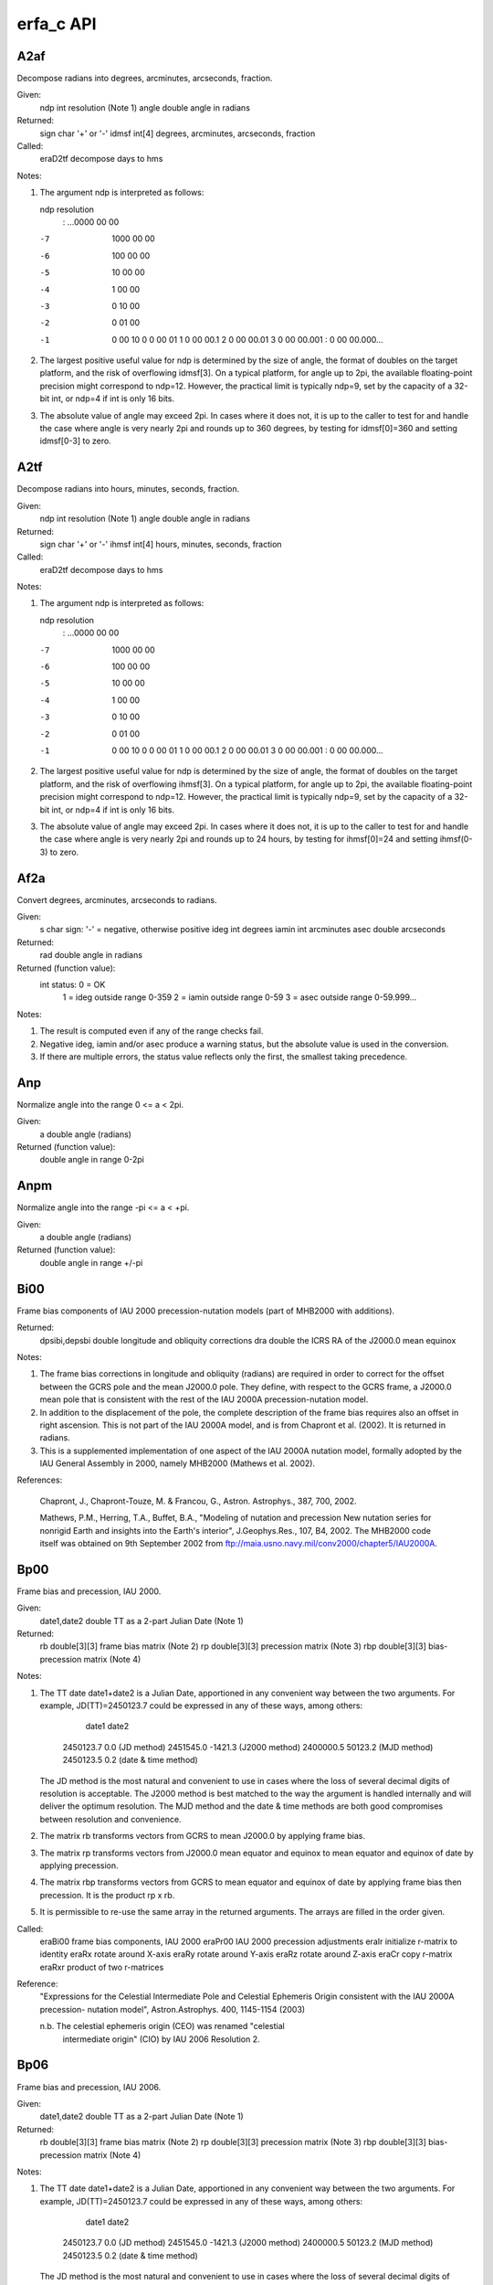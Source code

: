==========
erfa_c API
==========

-------
A2af
-------

Decompose radians into degrees, arcminutes, arcseconds, fraction.

Given:
   ndp     int     resolution (Note 1)
   angle   double  angle in radians

Returned:
   sign    char    '+' or '-'
   idmsf   int[4]  degrees, arcminutes, arcseconds, fraction

Called:
   eraD2tf      decompose days to hms

Notes:

1) The argument ndp is interpreted as follows:

   ndp         resolution
    :      ...0000 00 00
   -7         1000 00 00
   -6          100 00 00
   -5           10 00 00
   -4            1 00 00
   -3            0 10 00
   -2            0 01 00
   -1            0 00 10
    0            0 00 01
    1            0 00 00.1
    2            0 00 00.01
    3            0 00 00.001
    :            0 00 00.000...

2) The largest positive useful value for ndp is determined by the
   size of angle, the format of doubles on the target platform, and
   the risk of overflowing idmsf[3].  On a typical platform, for
   angle up to 2pi, the available floating-point precision might
   correspond to ndp=12.  However, the practical limit is typically
   ndp=9, set by the capacity of a 32-bit int, or ndp=4 if int is
   only 16 bits.

3) The absolute value of angle may exceed 2pi.  In cases where it
   does not, it is up to the caller to test for and handle the
   case where angle is very nearly 2pi and rounds up to 360 degrees,
   by testing for idmsf[0]=360 and setting idmsf[0-3] to zero.



-------
A2tf
-------

Decompose radians into hours, minutes, seconds, fraction.

Given:
   ndp     int     resolution (Note 1)
   angle   double  angle in radians

Returned:
   sign    char    '+' or '-'
   ihmsf   int[4]  hours, minutes, seconds, fraction

Called:
   eraD2tf      decompose days to hms

Notes:

1) The argument ndp is interpreted as follows:

   ndp         resolution
    :      ...0000 00 00
   -7         1000 00 00
   -6          100 00 00
   -5           10 00 00
   -4            1 00 00
   -3            0 10 00
   -2            0 01 00
   -1            0 00 10
    0            0 00 01
    1            0 00 00.1
    2            0 00 00.01
    3            0 00 00.001
    :            0 00 00.000...

2) The largest positive useful value for ndp is determined by the
   size of angle, the format of doubles on the target platform, and
   the risk of overflowing ihmsf[3].  On a typical platform, for
   angle up to 2pi, the available floating-point precision might
   correspond to ndp=12.  However, the practical limit is typically
   ndp=9, set by the capacity of a 32-bit int, or ndp=4 if int is
   only 16 bits.

3) The absolute value of angle may exceed 2pi.  In cases where it
   does not, it is up to the caller to test for and handle the
   case where angle is very nearly 2pi and rounds up to 24 hours,
   by testing for ihmsf[0]=24 and setting ihmsf(0-3) to zero.



-------
Af2a
-------

Convert degrees, arcminutes, arcseconds to radians.

Given:
   s         char    sign:  '-' = negative, otherwise positive
   ideg      int     degrees
   iamin     int     arcminutes
   asec      double  arcseconds

Returned:
   rad       double  angle in radians

Returned (function value):
             int     status:  0 = OK
                              1 = ideg outside range 0-359
                              2 = iamin outside range 0-59
                              3 = asec outside range 0-59.999...

Notes:

1)  The result is computed even if any of the range checks fail.

2)  Negative ideg, iamin and/or asec produce a warning status, but
    the absolute value is used in the conversion.

3)  If there are multiple errors, the status value reflects only the
    first, the smallest taking precedence.



------
Anp
------

Normalize angle into the range 0 <= a < 2pi.

Given:
   a        double     angle (radians)

Returned (function value):
            double     angle in range 0-2pi



-------
Anpm
-------

Normalize angle into the range -pi <= a < +pi.

Given:
   a        double     angle (radians)

Returned (function value):
            double     angle in range +/-pi



-------
Bi00
-------

Frame bias components of IAU 2000 precession-nutation models (part
of MHB2000 with additions).

Returned:
   dpsibi,depsbi  double  longitude and obliquity corrections
   dra            double  the ICRS RA of the J2000.0 mean equinox

Notes:

1) The frame bias corrections in longitude and obliquity (radians)
   are required in order to correct for the offset between the GCRS
   pole and the mean J2000.0 pole.  They define, with respect to the
   GCRS frame, a J2000.0 mean pole that is consistent with the rest
   of the IAU 2000A precession-nutation model.

2) In addition to the displacement of the pole, the complete
   description of the frame bias requires also an offset in right
   ascension.  This is not part of the IAU 2000A model, and is from
   Chapront et al. (2002).  It is returned in radians.

3) This is a supplemented implementation of one aspect of the IAU
   2000A nutation model, formally adopted by the IAU General
   Assembly in 2000, namely MHB2000 (Mathews et al. 2002).

References:

   Chapront, J., Chapront-Touze, M. & Francou, G., Astron.
   Astrophys., 387, 700, 2002.

   Mathews, P.M., Herring, T.A., Buffet, B.A., "Modeling of nutation
   and precession   New nutation series for nonrigid Earth and
   insights into the Earth's interior", J.Geophys.Res., 107, B4,
   2002.  The MHB2000 code itself was obtained on 9th September 2002
   from ftp://maia.usno.navy.mil/conv2000/chapter5/IAU2000A.



-------
Bp00
-------

Frame bias and precession, IAU 2000.

Given:
   date1,date2  double         TT as a 2-part Julian Date (Note 1)

Returned:
   rb           double[3][3]   frame bias matrix (Note 2)
   rp           double[3][3]   precession matrix (Note 3)
   rbp          double[3][3]   bias-precession matrix (Note 4)

Notes:

1) The TT date date1+date2 is a Julian Date, apportioned in any
   convenient way between the two arguments.  For example,
   JD(TT)=2450123.7 could be expressed in any of these ways,
   among others:

           date1         date2

       2450123.7           0.0       (JD method)
       2451545.0       -1421.3       (J2000 method)
       2400000.5       50123.2       (MJD method)
       2450123.5           0.2       (date & time method)

   The JD method is the most natural and convenient to use in
   cases where the loss of several decimal digits of resolution
   is acceptable.  The J2000 method is best matched to the way
   the argument is handled internally and will deliver the
   optimum resolution.  The MJD method and the date & time methods
   are both good compromises between resolution and convenience.

2) The matrix rb transforms vectors from GCRS to mean J2000.0 by
   applying frame bias.

3) The matrix rp transforms vectors from J2000.0 mean equator and
   equinox to mean equator and equinox of date by applying
   precession.

4) The matrix rbp transforms vectors from GCRS to mean equator and
   equinox of date by applying frame bias then precession.  It is
   the product rp x rb.

5) It is permissible to re-use the same array in the returned
   arguments.  The arrays are filled in the order given.

Called:
   eraBi00      frame bias components, IAU 2000
   eraPr00      IAU 2000 precession adjustments
   eraIr        initialize r-matrix to identity
   eraRx        rotate around X-axis
   eraRy        rotate around Y-axis
   eraRz        rotate around Z-axis
   eraCr        copy r-matrix
   eraRxr       product of two r-matrices

Reference:
   "Expressions for the Celestial Intermediate Pole and Celestial
   Ephemeris Origin consistent with the IAU 2000A precession-
   nutation model", Astron.Astrophys. 400, 1145-1154 (2003)

   n.b. The celestial ephemeris origin (CEO) was renamed "celestial
        intermediate origin" (CIO) by IAU 2006 Resolution 2.



-------
Bp06
-------

Frame bias and precession, IAU 2006.

Given:
   date1,date2  double         TT as a 2-part Julian Date (Note 1)

Returned:
   rb           double[3][3]   frame bias matrix (Note 2)
   rp           double[3][3]   precession matrix (Note 3)
   rbp          double[3][3]   bias-precession matrix (Note 4)

Notes:

1) The TT date date1+date2 is a Julian Date, apportioned in any
   convenient way between the two arguments.  For example,
   JD(TT)=2450123.7 could be expressed in any of these ways,
   among others:

           date1         date2

       2450123.7           0.0       (JD method)
       2451545.0       -1421.3       (J2000 method)
       2400000.5       50123.2       (MJD method)
       2450123.5           0.2       (date & time method)

   The JD method is the most natural and convenient to use in
   cases where the loss of several decimal digits of resolution
   is acceptable.  The J2000 method is best matched to the way
   the argument is handled internally and will deliver the
   optimum resolution.  The MJD method and the date & time methods
   are both good compromises between resolution and convenience.

2) The matrix rb transforms vectors from GCRS to mean J2000.0 by
   applying frame bias.

3) The matrix rp transforms vectors from mean J2000.0 to mean of
   date by applying precession.

4) The matrix rbp transforms vectors from GCRS to mean of date by
   applying frame bias then precession.  It is the product rp x rb.

Called:
   eraPfw06     bias-precession F-W angles, IAU 2006
   eraFw2m      F-W angles to r-matrix
   eraPmat06    PB matrix, IAU 2006
   eraTr        transpose r-matrix
   eraRxr       product of two r-matrices

References:

   Capitaine, N. & Wallace, P.T., 2006, Astron.Astrophys. 450, 855

   Wallace, P.T. & Capitaine, N., 2006, Astron.Astrophys. 459, 981



---------
Bpn2xy
---------

Extract from the bias-precession-nutation matrix the X,Y coordinates
of the Celestial Intermediate Pole.

Given:
   rbpn      double[3][3]  celestial-to-true matrix (Note 1)

Returned:
   x,y       double        Celestial Intermediate Pole (Note 2)

Notes:

1) The matrix rbpn transforms vectors from GCRS to true equator (and
   CIO or equinox) of date, and therefore the Celestial Intermediate
   Pole unit vector is the bottom row of the matrix.

2) The arguments x,y are components of the Celestial Intermediate
   Pole unit vector in the Geocentric Celestial Reference System.

Reference:

   "Expressions for the Celestial Intermediate Pole and Celestial
   Ephemeris Origin consistent with the IAU 2000A precession-
   nutation model", Astron.Astrophys. 400, 1145-1154
   (2003)

   n.b. The celestial ephemeris origin (CEO) was renamed "celestial
        intermediate origin" (CIO) by IAU 2006 Resolution 2.



---------
C2i00a
---------

Form the celestial-to-intermediate matrix for a given date using the
IAU 2000A precession-nutation model.

Given:
   date1,date2 double       TT as a 2-part Julian Date (Note 1)

Returned:
   rc2i        double[3][3] celestial-to-intermediate matrix (Note 2)

Notes:

1) The TT date date1+date2 is a Julian Date, apportioned in any
   convenient way between the two arguments.  For example,
   JD(TT)=2450123.7 could be expressed in any of these ways,
   among others:

          date1          date2

       2450123.7           0.0       (JD method)
       2451545.0       -1421.3       (J2000 method)
       2400000.5       50123.2       (MJD method)
       2450123.5           0.2       (date & time method)

   The JD method is the most natural and convenient to use in
   cases where the loss of several decimal digits of resolution
   is acceptable.  The J2000 method is best matched to the way
   the argument is handled internally and will deliver the
   optimum resolution.  The MJD method and the date & time methods
   are both good compromises between resolution and convenience.

2) The matrix rc2i is the first stage in the transformation from
   celestial to terrestrial coordinates:

      [TRS]  =  RPOM * R_3(ERA) * rc2i * [CRS]

             =  rc2t * [CRS]

   where [CRS] is a vector in the Geocentric Celestial Reference
   System and [TRS] is a vector in the International Terrestrial
   Reference System (see IERS Conventions 2003), ERA is the Earth
   Rotation Angle and RPOM is the polar motion matrix.

3) A faster, but slightly less accurate result (about 1 mas), can be
   obtained by using instead the eraC2i00b function.

Called:
   eraPnm00a    classical NPB matrix, IAU 2000A
   eraC2ibpn    celestial-to-intermediate matrix, given NPB matrix

References:

   "Expressions for the Celestial Intermediate Pole and Celestial
   Ephemeris Origin consistent with the IAU 2000A precession-
   nutation model", Astron.Astrophys. 400, 1145-1154
   (2003)

   n.b. The celestial ephemeris origin (CEO) was renamed "celestial
        intermediate origin" (CIO) by IAU 2006 Resolution 2.

   McCarthy, D. D., Petit, G. (eds.), IERS Conventions (2003),
   IERS Technical Note No. 32, BKG (2004)



---------
C2i00b
---------

Form the celestial-to-intermediate matrix for a given date using the
IAU 2000B precession-nutation model.

Given:
   date1,date2 double       TT as a 2-part Julian Date (Note 1)

Returned:
   rc2i        double[3][3] celestial-to-intermediate matrix (Note 2)

Notes:

1) The TT date date1+date2 is a Julian Date, apportioned in any
   convenient way between the two arguments.  For example,
   JD(TT)=2450123.7 could be expressed in any of these ways,
   among others:

          date1          date2

       2450123.7           0.0       (JD method)
       2451545.0       -1421.3       (J2000 method)
       2400000.5       50123.2       (MJD method)
       2450123.5           0.2       (date & time method)

   The JD method is the most natural and convenient to use in
   cases where the loss of several decimal digits of resolution
   is acceptable.  The J2000 method is best matched to the way
   the argument is handled internally and will deliver the
   optimum resolution.  The MJD method and the date & time methods
   are both good compromises between resolution and convenience.

2) The matrix rc2i is the first stage in the transformation from
   celestial to terrestrial coordinates:

      [TRS]  =  RPOM * R_3(ERA) * rc2i * [CRS]

             =  rc2t * [CRS]

   where [CRS] is a vector in the Geocentric Celestial Reference
   System and [TRS] is a vector in the International Terrestrial
   Reference System (see IERS Conventions 2003), ERA is the Earth
   Rotation Angle and RPOM is the polar motion matrix.

3) The present function is faster, but slightly less accurate (about
   1 mas), than the eraC2i00a function.

Called:
   eraPnm00b    classical NPB matrix, IAU 2000B
   eraC2ibpn    celestial-to-intermediate matrix, given NPB matrix

References:

   "Expressions for the Celestial Intermediate Pole and Celestial
   Ephemeris Origin consistent with the IAU 2000A precession-
   nutation model", Astron.Astrophys. 400, 1145-1154
   (2003)

   n.b. The celestial ephemeris origin (CEO) was renamed "celestial
        intermediate origin" (CIO) by IAU 2006 Resolution 2.

   McCarthy, D. D., Petit, G. (eds.), IERS Conventions (2003),
   IERS Technical Note No. 32, BKG (2004)



---------
c2i06a
---------

Form the celestial-to-intermediate matrix for a given date using the
IAU 2006 precession and IAU 2000A nutation models.

Given:
   date1,date2 double       TT as a 2-part Julian Date (Note 1)

Returned:
   rc2i        double[3][3] celestial-to-intermediate matrix (Note 2)

Notes:

1) The TT date date1+date2 is a Julian Date, apportioned in any
   convenient way between the two arguments.  For example,
   JD(TT)=2450123.7 could be expressed in any of these ways,
   among others:

          date1          date2

       2450123.7           0.0       (JD method)
       2451545.0       -1421.3       (J2000 method)
       2400000.5       50123.2       (MJD method)
       2450123.5           0.2       (date & time method)

   The JD method is the most natural and convenient to use in
   cases where the loss of several decimal digits of resolution
   is acceptable.  The J2000 method is best matched to the way
   the argument is handled internally and will deliver the
   optimum resolution.  The MJD method and the date & time methods
   are both good compromises between resolution and convenience.

2) The matrix rc2i is the first stage in the transformation from
   celestial to terrestrial coordinates:

      [TRS]  =  RPOM * R_3(ERA) * rc2i * [CRS]

             =  RC2T * [CRS]

   where [CRS] is a vector in the Geocentric Celestial Reference
   System and [TRS] is a vector in the International Terrestrial
   Reference System (see IERS Conventions 2003), ERA is the Earth
   Rotation Angle and RPOM is the polar motion matrix.

Called:
   eraPnm06a    classical NPB matrix, IAU 2006/2000A
   eraBpn2xy    extract CIP X,Y coordinates from NPB matrix
   eraS06       the CIO locator s, Given X,Y, IAU 2006
   eraC2ixys    celestial-to-intermediate matrix, Given X,Y and s

References:

   McCarthy, D. D., Petit, G. (eds.), 2004, IERS Conventions (2003),
   IERS Technical Note No. 32, BKG



---------
C2ibpn
---------

Form the celestial-to-intermediate matrix for a given date given
the bias-precession-nutation matrix.  IAU 2000.

Given:
   date1,date2 double       TT as a 2-part Julian Date (Note 1)
   rbpn        double[3][3] celestial-to-true matrix (Note 2)

Returned:
   rc2i        double[3][3] celestial-to-intermediate matrix (Note 3)

Notes:

1) The TT date date1+date2 is a Julian Date, apportioned in any
   convenient way between the two arguments.  For example,
   JD(TT)=2450123.7 could be expressed in any of these ways,
   among others:

          date1          date2

       2450123.7           0.0       (JD method)
       2451545.0       -1421.3       (J2000 method)
       2400000.5       50123.2       (MJD method)
       2450123.5           0.2       (date & time method)

   The JD method is the most natural and convenient to use in
   cases where the loss of several decimal digits of resolution
   is acceptable.  The J2000 method is best matched to the way
   the argument is handled internally and will deliver the
   optimum resolution.  The MJD method and the date & time methods
   are both good compromises between resolution and convenience.

2) The matrix rbpn transforms vectors from GCRS to true equator (and
   CIO or equinox) of date.  Only the CIP (bottom row) is used.

3) The matrix rc2i is the first stage in the transformation from
   celestial to terrestrial coordinates:

      [TRS] = RPOM * R_3(ERA) * rc2i * [CRS]

            = RC2T * [CRS]

   where [CRS] is a vector in the Geocentric Celestial Reference
   System and [TRS] is a vector in the International Terrestrial
   Reference System (see IERS Conventions 2003), ERA is the Earth
   Rotation Angle and RPOM is the polar motion matrix.

4) Although its name does not include "00", This function is in fact
   specific to the IAU 2000 models.

Called:
   eraBpn2xy    extract CIP X,Y coordinates from NPB matrix
   eraC2ixy     celestial-to-intermediate matrix, given X,Y

References:
   "Expressions for the Celestial Intermediate Pole and Celestial
   Ephemeris Origin consistent with the IAU 2000A precession-
   nutation model", Astron.Astrophys. 400, 1145-1154 (2003)

   n.b. The celestial ephemeris origin (CEO) was renamed "celestial
        intermediate origin" (CIO) by IAU 2006 Resolution 2.

   McCarthy, D. D., Petit, G. (eds.), IERS Conventions (2003),
   IERS Technical Note No. 32, BKG (2004)



--------
C2ixy
--------

Form the celestial to intermediate-frame-of-date matrix for a given
date when the CIP X,Y coordinates are known.  IAU 2000.

Given:
   date1,date2 double       TT as a 2-part Julian Date (Note 1)
   x,y         double       Celestial Intermediate Pole (Note 2)

Returned:
   rc2i        double[3][3] celestial-to-intermediate matrix (Note 3)

Notes:

1) The TT date date1+date2 is a Julian Date, apportioned in any
   convenient way between the two arguments.  For example,
   JD(TT)=2450123.7 could be expressed in any of these ways,
   among others:

          date1          date2

       2450123.7           0.0       (JD method)
       2451545.0       -1421.3       (J2000 method)
       2400000.5       50123.2       (MJD method)
       2450123.5           0.2       (date & time method)

   The JD method is the most natural and convenient to use in
   cases where the loss of several decimal digits of resolution
   is acceptable.  The J2000 method is best matched to the way
   the argument is handled internally and will deliver the
   optimum resolution.  The MJD method and the date & time methods
   are both good compromises between resolution and convenience.

2) The Celestial Intermediate Pole coordinates are the x,y components
   of the unit vector in the Geocentric Celestial Reference System.

3) The matrix rc2i is the first stage in the transformation from
   celestial to terrestrial coordinates:

      [TRS] = RPOM * R_3(ERA) * rc2i * [CRS]

            = RC2T * [CRS]

   where [CRS] is a vector in the Geocentric Celestial Reference
   System and [TRS] is a vector in the International Terrestrial
   Reference System (see IERS Conventions 2003), ERA is the Earth
   Rotation Angle and RPOM is the polar motion matrix.

4) Although its name does not include "00", This function is in fact
   specific to the IAU 2000 models.

Called:
   eraC2ixys    celestial-to-intermediate matrix, given X,Y and s
   eraS00       the CIO locator s, given X,Y, IAU 2000A

Reference:

   McCarthy, D. D., Petit, G. (eds.), IERS Conventions (2003),
   IERS Technical Note No. 32, BKG (2004)



---------
C2ixys
---------

Form the celestial to intermediate-frame-of-date matrix given the CIP
X,Y and the CIO locator s.

Given:
   x,y      double         Celestial Intermediate Pole (Note 1)
   s        double         the CIO locator s (Note 2)

Returned:
   rc2i     double[3][3]   celestial-to-intermediate matrix (Note 3)

Notes:

1) The Celestial Intermediate Pole coordinates are the x,y
   components of the unit vector in the Geocentric Celestial
   Reference System.

2) The CIO locator s (in radians) positions the Celestial
   Intermediate Origin on the equator of the CIP.

3) The matrix rc2i is the first stage in the transformation from
   celestial to terrestrial coordinates:

      [TRS] = RPOM * R_3(ERA) * rc2i * [CRS]

            = RC2T * [CRS]

   where [CRS] is a vector in the Geocentric Celestial Reference
   System and [TRS] is a vector in the International Terrestrial
   Reference System (see IERS Conventions 2003), ERA is the Earth
   Rotation Angle and RPOM is the polar motion matrix.

Called:
   eraIr        initialize r-matrix to identity
   eraRz        rotate around Z-axis
   eraRy        rotate around Y-axis

Reference:

   McCarthy, D. D., Petit, G. (eds.), IERS Conventions (2003),
   IERS Technical Note No. 32, BKG (2004)



------
C2s
------

P-vector to spherical coordinates.

Given:
   p      double[3]    p-vector

Returned:
   theta  double       longitude angle (radians)
   phi    double       latitude angle (radians)

Notes:

1) The vector p can have any magnitude; only its direction is used.

2) If p is null, zero theta and phi are returned.

3) At either pole, zero theta is returned.



---------
C2t00a
---------

Form the celestial to terrestrial matrix given the date, the UT1 and
the polar motion, using the IAU 2000A nutation model.

Given:
   tta,ttb  double         TT as a 2-part Julian Date (Note 1)
   uta,utb  double         UT1 as a 2-part Julian Date (Note 1)
   xp,yp    double         coordinates of the pole (radians, Note 2)

Returned:
   rc2t     double[3][3]   celestial-to-terrestrial matrix (Note 3)

Notes:

1) The TT and UT1 dates tta+ttb and uta+utb are Julian Dates,
   apportioned in any convenient way between the arguments uta and
   utb.  For example, JD(UT1)=2450123.7 could be expressed in any of
   these ways, among others:

           uta            utb

       2450123.7           0.0       (JD method)
       2451545.0       -1421.3       (J2000 method)
       2400000.5       50123.2       (MJD method)
       2450123.5           0.2       (date & time method)

   The JD method is the most natural and convenient to use in
   cases where the loss of several decimal digits of resolution is
   acceptable.  The J2000 and MJD methods are good compromises
   between resolution and convenience.  In the case of uta,utb, the
   date & time method is best matched to the Earth rotation angle
   algorithm used:  maximum precision is delivered when the uta
   argument is for 0hrs UT1 on the day in question and the utb
   argument lies in the range 0 to 1, or vice versa.

2) The arguments xp and yp are the coordinates (in radians) of the
   Celestial Intermediate Pole with respect to the International
   Terrestrial Reference System (see IERS Conventions 2003),
   measured along the meridians to 0 and 90 deg west respectively.

3) The matrix rc2t transforms from celestial to terrestrial
   coordinates:

      [TRS] = RPOM * R_3(ERA) * RC2I * [CRS]

            = rc2t * [CRS]

   where [CRS] is a vector in the Geocentric Celestial Reference
   System and [TRS] is a vector in the International Terrestrial
   Reference System (see IERS Conventions 2003), RC2I is the
   celestial-to-intermediate matrix, ERA is the Earth rotation
   angle and RPOM is the polar motion matrix.

4) A faster, but slightly less accurate result (about 1 mas), can
   be obtained by using instead the eraC2t00b function.

Called:
   eraC2i00a    celestial-to-intermediate matrix, IAU 2000A
   eraEra00     Earth rotation angle, IAU 2000
   eraSp00      the TIO locator s', IERS 2000
   eraPom00     polar motion matrix
   eraC2tcio    form CIO-based celestial-to-terrestrial matrix

Reference:

   McCarthy, D. D., Petit, G. (eds.), IERS Conventions (2003),
   IERS Technical Note No. 32, BKG (2004)



---------
C2t00b
---------

Form the celestial to terrestrial matrix given the date, the UT1 and
the polar motion, using the IAU 2000B nutation model.

Given:
   tta,ttb  double         TT as a 2-part Julian Date (Note 1)
   uta,utb  double         UT1 as a 2-part Julian Date (Note 1)
   xp,yp    double         coordinates of the pole (radians, Note 2)

Returned:
   rc2t     double[3][3]   celestial-to-terrestrial matrix (Note 3)

Notes:

1) The TT and UT1 dates tta+ttb and uta+utb are Julian Dates,
   apportioned in any convenient way between the arguments uta and
   utb.  For example, JD(UT1)=2450123.7 could be expressed in any of
   these ways, among others:

           uta            utb

       2450123.7           0.0       (JD method)
       2451545.0       -1421.3       (J2000 method)
       2400000.5       50123.2       (MJD method)
       2450123.5           0.2       (date & time method)

   The JD method is the most natural and convenient to use in
   cases where the loss of several decimal digits of resolution is
   acceptable.  The J2000 and MJD methods are good compromises
   between resolution and convenience.  In the case of uta,utb, the
   date & time method is best matched to the Earth rotation angle
   algorithm used:  maximum precision is delivered when the uta
   argument is for 0hrs UT1 on the day in question and the utb
   argument lies in the range 0 to 1, or vice versa.

2) The arguments xp and yp are the coordinates (in radians) of the
   Celestial Intermediate Pole with respect to the International
   Terrestrial Reference System (see IERS Conventions 2003),
   measured along the meridians to 0 and 90 deg west respectively.

3) The matrix rc2t transforms from celestial to terrestrial
   coordinates:

      [TRS] = RPOM * R_3(ERA) * RC2I * [CRS]

            = rc2t * [CRS]

   where [CRS] is a vector in the Geocentric Celestial Reference
   System and [TRS] is a vector in the International Terrestrial
   Reference System (see IERS Conventions 2003), RC2I is the
   celestial-to-intermediate matrix, ERA is the Earth rotation
   angle and RPOM is the polar motion matrix.

4) The present function is faster, but slightly less accurate (about
   1 mas), than the eraC2t00a function.

Called:
   eraC2i00b    celestial-to-intermediate matrix, IAU 2000B
   eraEra00     Earth rotation angle, IAU 2000
   eraPom00     polar motion matrix
   eraC2tcio    form CIO-based celestial-to-terrestrial matrix

Reference:

   McCarthy, D. D., Petit, G. (eds.), IERS Conventions (2003),
   IERS Technical Note No. 32, BKG (2004)



---------
C2t06a
---------

Form the celestial to terrestrial matrix given the date, the UT1 and
the polar motion, using the IAU 2006 precession and IAU 2000A
nutation models.

Given:
   tta,ttb  double         TT as a 2-part Julian Date (Note 1)
   uta,utb  double         UT1 as a 2-part Julian Date (Note 1)
   xp,yp    double         coordinates of the pole (radians, Note 2)

Returned:
   rc2t     double[3][3]   celestial-to-terrestrial matrix (Note 3)

Notes:

1) The TT and UT1 dates tta+ttb and uta+utb are Julian Dates,
   apportioned in any convenient way between the arguments uta and
   utb.  For example, JD(UT1)=2450123.7 could be expressed in any of
   these ways, among others:

           uta            utb

       2450123.7           0.0       (JD method)
       2451545.0       -1421.3       (J2000 method)
       2400000.5       50123.2       (MJD method)
       2450123.5           0.2       (date & time method)

   The JD method is the most natural and convenient to use in
   cases where the loss of several decimal digits of resolution is
   acceptable.  The J2000 and MJD methods are good compromises
   between resolution and convenience.  In the case of uta,utb, the
   date & time method is best matched to the Earth rotation angle
   algorithm used:  maximum precision is delivered when the uta
   argument is for 0hrs UT1 on the day in question and the utb
   argument lies in the range 0 to 1, or vice versa.

2) The arguments xp and yp are the coordinates (in radians) of the
   Celestial Intermediate Pole with respect to the International
   Terrestrial Reference System (see IERS Conventions 2003),
   measured along the meridians to 0 and 90 deg west respectively.

3) The matrix rc2t transforms from celestial to terrestrial
   coordinates:

      [TRS] = RPOM * R_3(ERA) * RC2I * [CRS]

            = rc2t * [CRS]

   where [CRS] is a vector in the Geocentric Celestial Reference
   System and [TRS] is a vector in the International Terrestrial
   Reference System (see IERS Conventions 2003), RC2I is the
   celestial-to-intermediate matrix, ERA is the Earth rotation
   angle and RPOM is the polar motion matrix.

Called:
   eraC2i06a    celestial-to-intermediate matrix, IAU 2006/2000A
   eraEra00     Earth rotation angle, IAU 2000
   eraSp00      the TIO locator s', IERS 2000
   eraPom00     polar motion matrix
   eraC2tcio    form CIO-based celestial-to-terrestrial matrix

Reference:

   McCarthy, D. D., Petit, G. (eds.), 2004, IERS Conventions (2003),
   IERS Technical Note No. 32, BKG



---------
C2tcio
---------

Assemble the celestial to terrestrial matrix from CIO-based
components (the celestial-to-intermediate matrix, the Earth Rotation
Angle and the polar motion matrix).

Given:
   rc2i     double[3][3]    celestial-to-intermediate matrix
   era      double          Earth rotation angle
   rpom     double[3][3]    polar-motion matrix

Returned:
   rc2t     double[3][3]    celestial-to-terrestrial matrix

Notes:

1) This function constructs the rotation matrix that transforms
   vectors in the celestial system into vectors in the terrestrial
   system.  It does so starting from precomputed components, namely
   the matrix which rotates from celestial coordinates to the
   intermediate frame, the Earth rotation angle and the polar motion
   matrix.  One use of the present function is when generating a
   series of celestial-to-terrestrial matrices where only the Earth
   Rotation Angle changes, avoiding the considerable overhead of
   recomputing the precession-nutation more often than necessary to
   achieve given accuracy objectives.

2) The relationship between the arguments is as follows:

      [TRS] = RPOM * R_3(ERA) * rc2i * [CRS]

            = rc2t * [CRS]

   where [CRS] is a vector in the Geocentric Celestial Reference
   System and [TRS] is a vector in the International Terrestrial
   Reference System (see IERS Conventions 2003).

Called:
   eraCr        copy r-matrix
   eraRz        rotate around Z-axis
   eraRxr       product of two r-matrices

Reference:

   McCarthy, D. D., Petit, G. (eds.), 2004, IERS Conventions (2003),
   IERS Technical Note No. 32, BKG



---------
C2teqx
---------

Assemble the celestial to terrestrial matrix from equinox-based
components (the celestial-to-true matrix, the Greenwich Apparent
Sidereal Time and the polar motion matrix).

Given:
   rbpn     double[3][3]    celestial-to-true matrix
   gst      double          Greenwich (apparent) Sidereal Time
   rpom     double[3][3]    polar-motion matrix

Returned:
   rc2t     double[3][3]    celestial-to-terrestrial matrix (Note 2)

Notes:

1) This function constructs the rotation matrix that transforms
   vectors in the celestial system into vectors in the terrestrial
   system.  It does so starting from precomputed components, namely
   the matrix which rotates from celestial coordinates to the
   true equator and equinox of date, the Greenwich Apparent Sidereal
   Time and the polar motion matrix.  One use of the present function
   is when generating a series of celestial-to-terrestrial matrices
   where only the Sidereal Time changes, avoiding the considerable
   overhead of recomputing the precession-nutation more often than
   necessary to achieve given accuracy objectives.

2) The relationship between the arguments is as follows:

      [TRS] = rpom * R_3(gst) * rbpn * [CRS]

            = rc2t * [CRS]

   where [CRS] is a vector in the Geocentric Celestial Reference
   System and [TRS] is a vector in the International Terrestrial
   Reference System (see IERS Conventions 2003).

Called:
   eraCr        copy r-matrix
   eraRz        rotate around Z-axis
   eraRxr       product of two r-matrices

Reference:

   McCarthy, D. D., Petit, G. (eds.), IERS Conventions (2003),
   IERS Technical Note No. 32, BKG (2004)



--------
C2tpe
--------

Form the celestial to terrestrial matrix given the date, the UT1,
the nutation and the polar motion.  IAU 2000.

Given:
   tta,ttb    double        TT as a 2-part Julian Date (Note 1)
   uta,utb    double        UT1 as a 2-part Julian Date (Note 1)
   dpsi,deps  double        nutation (Note 2)
   xp,yp      double        coordinates of the pole (radians, Note 3)

Returned:
   rc2t       double[3][3]  celestial-to-terrestrial matrix (Note 4)

Notes:

1) The TT and UT1 dates tta+ttb and uta+utb are Julian Dates,
   apportioned in any convenient way between the arguments uta and
   utb.  For example, JD(UT1)=2450123.7 could be expressed in any of
   these ways, among others:

           uta            utb

       2450123.7           0.0       (JD method)
       2451545.0       -1421.3       (J2000 method)
       2400000.5       50123.2       (MJD method)
       2450123.5           0.2       (date & time method)

   The JD method is the most natural and convenient to use in
   cases where the loss of several decimal digits of resolution is
   acceptable.  The J2000 and MJD methods are good compromises
   between resolution and convenience.  In the case of uta,utb, the
   date & time method is best matched to the Earth rotation angle
   algorithm used:  maximum precision is delivered when the uta
   argument is for 0hrs UT1 on the day in question and the utb
   argument lies in the range 0 to 1, or vice versa.

2) The caller is responsible for providing the nutation components;
   they are in longitude and obliquity, in radians and are with
   respect to the equinox and ecliptic of date.  For high-accuracy
   applications, free core nutation should be included as well as
   any other relevant corrections to the position of the CIP.

3) The arguments xp and yp are the coordinates (in radians) of the
   Celestial Intermediate Pole with respect to the International
   Terrestrial Reference System (see IERS Conventions 2003),
   measured along the meridians to 0 and 90 deg west respectively.

4) The matrix rc2t transforms from celestial to terrestrial
   coordinates:

      [TRS] = RPOM * R_3(GST) * RBPN * [CRS]

            = rc2t * [CRS]

   where [CRS] is a vector in the Geocentric Celestial Reference
   System and [TRS] is a vector in the International Terrestrial
   Reference System (see IERS Conventions 2003), RBPN is the
   bias-precession-nutation matrix, GST is the Greenwich (apparent)
   Sidereal Time and RPOM is the polar motion matrix.

5) Although its name does not include "00", This function is in fact
   specific to the IAU 2000 models.

Called:
   eraPn00      bias/precession/nutation results, IAU 2000
   eraGmst00    Greenwich mean sidereal time, IAU 2000
   eraSp00      the TIO locator s', IERS 2000
   eraEe00      equation of the equinoxes, IAU 2000
   eraPom00     polar motion matrix
   eraC2teqx    form equinox-based celestial-to-terrestrial matrix

Reference:

   McCarthy, D. D., Petit, G. (eds.), IERS Conventions (2003),
   IERS Technical Note No. 32, BKG (2004)



--------
C2txy
--------

Form the celestial to terrestrial matrix given the date, the UT1,
the CIP coordinates and the polar motion.  IAU 2000.

Given:
   tta,ttb  double         TT as a 2-part Julian Date (Note 1)
   uta,utb  double         UT1 as a 2-part Julian Date (Note 1)
   x,y      double         Celestial Intermediate Pole (Note 2)
   xp,yp    double         coordinates of the pole (radians, Note 3)

Returned:
   rc2t     double[3][3]   celestial-to-terrestrial matrix (Note 4)

Notes:

1) The TT and UT1 dates tta+ttb and uta+utb are Julian Dates,
   apportioned in any convenient way between the arguments uta and
   utb.  For example, JD(UT1)=2450123.7 could be expressed in any o
   these ways, among others:

           uta            utb

       2450123.7           0.0       (JD method)
       2451545.0       -1421.3       (J2000 method)
       2400000.5       50123.2       (MJD method)
       2450123.5           0.2       (date & time method)

   The JD method is the most natural and convenient to use in
   cases where the loss of several decimal digits of resolution is
   acceptable.  The J2000 and MJD methods are good compromises
   between resolution and convenience.  In the case of uta,utb, the
   date & time method is best matched to the Earth rotation angle
   algorithm used:  maximum precision is delivered when the uta
   argument is for 0hrs UT1 on the day in question and the utb
   argument lies in the range 0 to 1, or vice versa.

2) The Celestial Intermediate Pole coordinates are the x,y
   components of the unit vector in the Geocentric Celestial
   Reference System.

3) The arguments xp and yp are the coordinates (in radians) of the
   Celestial Intermediate Pole with respect to the International
   Terrestrial Reference System (see IERS Conventions 2003),
   measured along the meridians to 0 and 90 deg west respectively.

4) The matrix rc2t transforms from celestial to terrestrial
   coordinates:

      [TRS] = RPOM * R_3(ERA) * RC2I * [CRS]

            = rc2t * [CRS]

   where [CRS] is a vector in the Geocentric Celestial Reference
   System and [TRS] is a vector in the International Terrestrial
   Reference System (see IERS Conventions 2003), ERA is the Earth
   Rotation Angle and RPOM is the polar motion matrix.

5) Although its name does not include "00", This function is in fact
   specific to the IAU 2000 models.

Called:
   eraC2ixy     celestial-to-intermediate matrix, given X,Y
   eraEra00     Earth rotation angle, IAU 2000
   eraSp00      the TIO locator s', IERS 2000
   eraPom00     polar motion matrix
   eraC2tcio    form CIO-based celestial-to-terrestrial matrix

eference:

   McCarthy, D. D., Petit, G. (eds.), IERS Conventions (2003),
   IERS Technical Note No. 32, BKG (2004)



---------
Cal2jd
---------

Gregorian Calendar to Julian Date.

Given:
   iy,im,id  int     year, month, day in Gregorian calendar (Note 1)

Returned:
   djm0      double  MJD zero-point: always 2400000.5
   djm       double  Modified Julian Date for 0 hrs

Returned (function value):
             int     status:
                         0 = OK
                        -1 = bad year   (Note 3: JD not computed)
                        -2 = bad month  (JD not computed)
                        -3 = bad day    (JD computed)

Notes:

1) The algorithm used is valid from -4800 March 1, but this
   implementation rejects dates before -4799 January 1.

2) The Julian Date is returned in two pieces, in the usual ERFA
   manner, which is designed to preserve time resolution.  The
   Julian Date is available as a single number by adding djm0 and
   djm.

3) In early eras the conversion is from the "Proleptic Gregorian
   Calendar";  no account is taken of the date(s) of adoption of
   the Gregorian Calendar, nor is the AD/BC numbering convention
   observed.

Reference:

   Explanatory Supplement to the Astronomical Almanac,
   P. Kenneth Seidelmann (ed), University Science Books (1992),
   Section 12.92 (p604).



-----
Cp
-----

Copy a p-vector.

Given:
   p        double[3]     p-vector to be copied

Returned:
   c        double[3]     copy



------
Cpv
------

Copy a position/velocity vector.

Given:
   pv     double[2][3]    position/velocity vector to be copied

Returned:
   c      double[2][3]    copy

Called:
   eraCp        copy p-vector



-----
Cr
-----

Copy an r-matrix.

Given:
   r        double[3][3]    r-matrix to be copied

Returned:
 char[]     double[3][3]    copy

Called:
   eraCp        copy p-vector



--------
D2dtf
--------

Format for output a 2-part Julian Date (or in the case of UTC a
quasi-JD form that includes special provision for leap seconds).

Given:
   scale     char[]  time scale ID (Note 1)
   ndp       int     resolution (Note 2)
   d1,d2     double  time as a 2-part Julian Date (Notes 3,4)

Returned:
   iy,im,id  int     year, month, day in Gregorian calendar (Note 5)
   ihmsf     int[4]  hours, minutes, seconds, fraction (Note 1)

Returned (function value):
             int     status: +1 = dubious year (Note 5)
                              0 = OK
                             -1 = unacceptable date (Note 6)

Notes:

1) scale identifies the time scale.  Only the value "UTC" (in upper
   case) is significant, and enables handling of leap seconds (see
   Note 4).

2) ndp is the number of decimal places in the seconds field, and can
   have negative as well as positive values, such as:

   ndp         resolution
   -4            1 00 00
   -3            0 10 00
   -2            0 01 00
   -1            0 00 10
    0            0 00 01
    1            0 00 00.1
    2            0 00 00.01
    3            0 00 00.001

   The limits are platform dependent, but a safe range is -5 to +9.

3) d1+d2 is Julian Date, apportioned in any convenient way between
   the two arguments, for example where d1 is the Julian Day Number
   and d2 is the fraction of a day.  In the case of UTC, where the
   use of JD is problematical, special conventions apply:  see the
   next note.

4) JD cannot unambiguously represent UTC during a leap second unless
   special measures are taken.  The ERFA internal convention is that
   the quasi-JD day represents UTC days whether the length is 86399,
   86400 or 86401 SI seconds.

5) The warning status "dubious year" flags UTCs that predate the
   introduction of the time scale and that are too far in the future
   to be trusted.  See eraDat for further details.

6) For calendar conventions and limitations, see eraCal2jd.

Called:
   eraJd2cal    JD to Gregorian calendar
   eraD2tf      decompose days to hms
   eraDat       delta(AT) = TAI-UTC



-------
D2tf
-------

Decompose days to hours, minutes, seconds, fraction.

Given:
   ndp     int     resolution (Note 1)
   days    double  interval in days

Returned:
   sign    char    '+' or '-'
   ihmsf   int[4]  hours, minutes, seconds, fraction

Notes:

1) The argument ndp is interpreted as follows:

   ndp         resolution
    :      ...0000 00 00
   -7         1000 00 00
   -6          100 00 00
   -5           10 00 00
   -4            1 00 00
   -3            0 10 00
   -2            0 01 00
   -1            0 00 10
    0            0 00 01
    1            0 00 00.1
    2            0 00 00.01
    3            0 00 00.001
    :            0 00 00.000...

2) The largest positive useful value for ndp is determined by the
   size of days, the format of double on the target platform, and
   the risk of overflowing ihmsf[3].  On a typical platform, for
   days up to 1.0, the available floating-point precision might
   correspond to ndp=12.  However, the practical limit is typically
   ndp=9, set by the capacity of a 32-bit int, or ndp=4 if int is
   only 16 bits.

3) The absolute value of days may exceed 1.0.  In cases where it
   does not, it is up to the caller to test for and handle the
   case where days is very nearly 1.0 and rounds up to 24 hours,
   by testing for ihmsf[0]=24 and setting ihmsf[0-3] to zero.



------
Dat
------

For a given UTC date, calculate delta(AT) = TAI-UTC.

   :------------------------------------------:
   :                                          :
   :                 IMPORTANT                :
   :                                          :
   :  A new version of this function must be  :
   :  produced whenever a new leap second is  :
   :  announced.  There are four items to     :
   :  change on each such occasion:           :
   :                                          :
   :  1) A new line must be added to the set  :
   :     of statements that initialize the    :
   :     array "changes".                     :
   :                                          :
   :  2) The parameter IYV must be set to     :
   :     the current year.                    :
   :                                          :
   :  3) The "Latest leap second" comment     :
   :     below must be set to the new leap    :
   :     second date.                         :
   :                                          :
   :  4) The "This revision" comment, later,  :
   :     must be set to the current date.     :
   :                                          :
   :  Change (2) must also be carried out     :
   :  whenever the function is re-issued,     :
   :  even if no leap seconds have been       :
   :  added.                                  :
   :                                          :
   :  Latest leap second:  2012 June 30       :
   :                                          :
   :__________________________________________:

Given:
   iy     int      UTC:  year (Notes 1 and 2)
   im     int            month (Note 2)
   id     int            day (Notes 2 and 3)
   fd     double         fraction of day (Note 4)

Returned:
   deltat double   TAI minus UTC, seconds

Returned (function value):
          int      status (Note 5):
                     1 = dubious year (Note 1)
                     0 = OK
                    -1 = bad year
                    -2 = bad month
                    -3 = bad day (Note 3)
                    -4 = bad fraction (Note 4)

Notes:

1) UTC began at 1960 January 1.0 (JD 2436934.5) and it is improper
   to call the function with an earlier date.  If this is attempted,
   zero is returned together with a warning status.

   Because leap seconds cannot, in principle, be predicted in
   advance, a reliable check for dates beyond the valid range is
   impossible.  To guard against gross errors, a year five or more
   after the release year of the present function (see parameter
   IYV) is considered dubious.  In this case a warning status is
   returned but the result is computed in the normal way.

   For both too-early and too-late years, the warning status is
   j=+1.  This is distinct from the error status j=-1, which
   signifies a year so early that JD could not be computed.

2) If the specified date is for a day which ends with a leap second,
   the UTC-TAI value returned is for the period leading up to the
   leap second.  If the date is for a day which begins as a leap
   second ends, the UTC-TAI returned is for the period following the
   leap second.

3) The day number must be in the normal calendar range, for example
   1 through 30 for April.  The "almanac" convention of allowing
   such dates as January 0 and December 32 is not supported in this
   function, in order to avoid confusion near leap seconds.

4) The fraction of day is used only for dates before the
   introduction of leap seconds, the first of which occurred at the
   end of 1971.  It is tested for validity (0 to 1 is the valid
   range) even if not used;  if invalid, zero is used and status
   j=-4 is returned.  For many applications, setting fd to zero is
   acceptable;  the resulting error is always less than 3 ms (and
   occurs only pre-1972).

5) The status value returned in the case where there are multiple
   errors refers to the first error detected.  For example, if the
   month and day are 13 and 32 respectively, j=-2 (bad month)
   will be returned.

6) In cases where a valid result is not available, zero is returned.

References:

1) For dates from 1961 January 1 onwards, the expressions from the
   file ftp://maia.usno.navy.mil/ser7/tai-utc.dat are used.

2) The 5ms timestep at 1961 January 1 is taken from 2.58.1 (p87) of
   the 1992 Explanatory Supplement.

Called:
   eraCal2jd    Gregorian calendar to Julian Day number



-------
Dtdb
-------

An approximation to TDB-TT, the difference between barycentric
dynamical time and terrestrial time, for an observer on the Earth.

The different time scales - proper, coordinate and realized - are
related to each other:

          TAI             <-  physically realized
           :
        offset            <-  observed (nominally +32.184s)
           :
          TT              <-  terrestrial time
           :
  rate adjustment (L_G)   <-  definition of TT
           :
          TCG             <-  time scale for GCRS
           :
    "periodic" terms      <-  eraDtdb  is an implementation
           :
  rate adjustment (L_C)   <-  function of solar-system ephemeris
           :
          TCB             <-  time scale for BCRS
           :
  rate adjustment (-L_B)  <-  definition of TDB
           :
          TDB             <-  TCB scaled to track TT
           :
    "periodic" terms      <-  -eraDtdb is an approximation
           :
          TT              <-  terrestrial time

Adopted values for the various constants can be found in the IERS
Conventions (McCarthy & Petit 2003).

Given:
   date1,date2   double  date, TDB (Notes 1-3)
   ut            double  universal time (UT1, fraction of one day)
   elong         double  longitude (east positive, radians)
   u             double  distance from Earth spin axis (km)
   v             double  distance north of equatorial plane (km)

Returned (function value):
                 double  TDB-TT (seconds)

Notes:

1) The date date1+date2 is a Julian Date, apportioned in any
   convenient way between the two arguments.  For example,
   JD(TT)=2450123.7 could be expressed in any of these ways,
   among others:

          date1          date2

       2450123.7           0.0       (JD method)
       2451545.0       -1421.3       (J2000 method)
       2400000.5       50123.2       (MJD method)
       2450123.5           0.2       (date & time method)

   The JD method is the most natural and convenient to use in
   cases where the loss of several decimal digits of resolution
   is acceptable.  The J2000 method is best matched to the way
   the argument is handled internally and will deliver the
   optimum resolution.  The MJD method and the date & time methods
   are both good compromises between resolution and convenience.

   Although the date is, formally, barycentric dynamical time (TDB),
   the terrestrial dynamical time (TT) can be used with no practical
   effect on the accuracy of the prediction.

2) TT can be regarded as a coordinate time that is realized as an
   offset of 32.184s from International Atomic Time, TAI.  TT is a
   specific linear transformation of geocentric coordinate time TCG,
   which is the time scale for the Geocentric Celestial Reference
   System, GCRS.

3) TDB is a coordinate time, and is a specific linear transformation
   of barycentric coordinate time TCB, which is the time scale for
   the Barycentric Celestial Reference System, BCRS.

4) The difference TCG-TCB depends on the masses and positions of the
   bodies of the solar system and the velocity of the Earth.  It is
   dominated by a rate difference, the residual being of a periodic
   character.  The latter, which is modeled by the present function,
   comprises a main (annual) sinusoidal term of amplitude
   approximately 0.00166 seconds, plus planetary terms up to about
   20 microseconds, and lunar and diurnal terms up to 2 microseconds.
   These effects come from the changing transverse Doppler effect
   and gravitational red-shift as the observer (on the Earth's
   surface) experiences variations in speed (with respect to the
   BCRS) and gravitational potential.

5) TDB can be regarded as the same as TCB but with a rate adjustment
   to keep it close to TT, which is convenient for many applications.
   The history of successive attempts to define TDB is set out in
   Resolution 3 adopted by the IAU General Assembly in 2006, which
   defines a fixed TDB(TCB) transformation that is consistent with
   contemporary solar-system ephemerides.  Future ephemerides will
   imply slightly changed transformations between TCG and TCB, which
   could introduce a linear drift between TDB and TT;  however, any
   such drift is unlikely to exceed 1 nanosecond per century.

6) The geocentric TDB-TT model used in the present function is that of
   Fairhead & Bretagnon (1990), in its full form.  It was originally
   supplied by Fairhead (private communications with P.T.Wallace,
   1990) as a Fortran subroutine.  The present C function contains an
   adaptation of the Fairhead code.  The numerical results are
   essentially unaffected by the changes, the differences with
   respect to the Fairhead & Bretagnon original being at the 1e-20 s
   level.

   The topocentric part of the model is from Moyer (1981) and
   Murray (1983), with fundamental arguments adapted from
   Simon et al. 1994.  It is an approximation to the expression
   ( v / c ) . ( r / c ), where v is the barycentric velocity of
   the Earth, r is the geocentric position of the observer and
   c is the speed of light.

   By supplying zeroes for u and v, the topocentric part of the
   model can be nullified, and the function will return the Fairhead
   & Bretagnon result alone.

7) During the interval 1950-2050, the absolute accuracy is better
   than +/- 3 nanoseconds relative to time ephemerides obtained by
   direct numerical integrations based on the JPL DE405 solar system
   ephemeris.

8) It must be stressed that the present function is merely a model,
   and that numerical integration of solar-system ephemerides is the
   definitive method for predicting the relationship between TCG and
   TCB and hence between TT and TDB.

References:

   Fairhead, L., & Bretagnon, P., Astron.Astrophys., 229, 240-247
   (1990).

   IAU 2006 Resolution 3.

   McCarthy, D. D., Petit, G. (eds.), IERS Conventions (2003),
   IERS Technical Note No. 32, BKG (2004)

   Moyer, T.D., Cel.Mech., 23, 33 (1981).

   Murray, C.A., Vectorial Astrometry, Adam Hilger (1983).

   Seidelmann, P.K. et al., Explanatory Supplement to the
   Astronomical Almanac, Chapter 2, University Science Books (1992).

   Simon, J.L., Bretagnon, P., Chapront, J., Chapront-Touze, M.,
   Francou, G. & Laskar, J., Astron.Astrophys., 282, 663-683 (1994).



--------
Dtf2d
--------

Encode date and time fields into 2-part Julian Date (or in the case
of UTC a quasi-JD form that includes special provision for leap
seconds).

Given:
   scale     char[]  time scale ID (Note 1)
   iy,im,id  int     year, month, day in Gregorian calendar (Note 2)
   ihr,imn   int     hour, minute
   sec       double  seconds

Returned:
   d1,d2     double  2-part Julian Date (Notes 3,4)

Returned (function value):
             int     status: +3 = both of next two
                             +2 = time is after end of day (Note 5)
                             +1 = dubious year (Note 6)
                              0 = OK
                             -1 = bad year
                             -2 = bad month
                             -3 = bad day
                             -4 = bad hour
                             -5 = bad minute
                             -6 = bad second (<0)

Notes:

1) scale identifies the time scale.  Only the value "UTC" (in upper
   case) is significant, and enables handling of leap seconds (see
   Note 4).

2) For calendar conventions and limitations, see eraCal2jd.

3) The sum of the results, d1+d2, is Julian Date, where normally d1
   is the Julian Day Number and d2 is the fraction of a day.  In the
   case of UTC, where the use of JD is problematical, special
   conventions apply:  see the next note.

4) JD cannot unambiguously represent UTC during a leap second unless
   special measures are taken.  The ERFA internal convention is that
   the quasi-JD day represents UTC days whether the length is 86399,
   86400 or 86401 SI seconds.

5) The warning status "time is after end of day" usually means that
   the sec argument is greater than 60.0.  However, in a day ending
   in a leap second the limit changes to 61.0 (or 59.0 in the case
   of a negative leap second).

6) The warning status "dubious year" flags UTCs that predate the
   introduction of the time scale and that are too far in the future
   to be trusted.  See eraDat for further details.

7) Only in the case of continuous and regular time scales (TAI, TT,
   TCG, TCB and TDB) is the result d1+d2 a Julian Date, strictly
   speaking.  In the other cases (UT1 and UTC) the result must be
   used with circumspection;  in particular the difference between
   two such results cannot be interpreted as a precise time
   interval.

Called:
   eraCal2jd    Gregorian calendar to JD
   eraDat       delta(AT) = TAI-UTC
   eraJd2cal    JD to Gregorian calendar



-------
Ee00
-------

The equation of the equinoxes, compatible with IAU 2000 resolutions,
given the nutation in longitude and the mean obliquity.

Given:
   date1,date2  double    TT as a 2-part Julian Date (Note 1)
   epsa         double    mean obliquity (Note 2)
   dpsi         double    nutation in longitude (Note 3)

Returned (function value):
                double    equation of the equinoxes (Note 4)

Notes:

1) The TT date date1+date2 is a Julian Date, apportioned in any
   convenient way between the two arguments.  For example,
   JD(TT)=2450123.7 could be expressed in any of these ways,
   among others:

          date1          date2

       2450123.7           0.0       (JD method)
       2451545.0       -1421.3       (J2000 method)
       2400000.5       50123.2       (MJD method)
       2450123.5           0.2       (date & time method)

   The JD method is the most natural and convenient to use in
   cases where the loss of several decimal digits of resolution
   is acceptable.  The J2000 method is best matched to the way
   the argument is handled internally and will deliver the
   optimum resolution.  The MJD method and the date & time methods
   are both good compromises between resolution and convenience.

2) The obliquity, in radians, is mean of date.

3) The result, which is in radians, operates in the following sense:

      Greenwich apparent ST = GMST + equation of the equinoxes

4) The result is compatible with the IAU 2000 resolutions.  For
   further details, see IERS Conventions 2003 and Capitaine et al.
   (2002).

Called:
   eraEect00    equation of the equinoxes complementary terms

References:

   Capitaine, N., Wallace, P.T. and McCarthy, D.D., "Expressions to
   implement the IAU 2000 definition of UT1", Astronomy &
   Astrophysics, 406, 1135-1149 (2003)

   McCarthy, D. D., Petit, G. (eds.), IERS Conventions (2003),
   IERS Technical Note No. 32, BKG (2004)



--------
Ee00a
--------

Equation of the equinoxes, compatible with IAU 2000 resolutions.

Given:
   date1,date2  double    TT as a 2-part Julian Date (Note 1)

Returned (function value):
                double    equation of the equinoxes (Note 2)

Notes:

1) The TT date date1+date2 is a Julian Date, apportioned in any
   convenient way between the two arguments.  For example,
   JD(TT)=2450123.7 could be expressed in any of these ways,
   among others:

          date1          date2

       2450123.7           0.0       (JD method)
       2451545.0       -1421.3       (J2000 method)
       2400000.5       50123.2       (MJD method)
       2450123.5           0.2       (date & time method)

   The JD method is the most natural and convenient to use in
   cases where the loss of several decimal digits of resolution
   is acceptable.  The J2000 method is best matched to the way
   the argument is handled internally and will deliver the
   optimum resolution.  The MJD method and the date & time methods
   are both good compromises between resolution and convenience.

2) The result, which is in radians, operates in the following sense:

      Greenwich apparent ST = GMST + equation of the equinoxes

3) The result is compatible with the IAU 2000 resolutions.  For
   further details, see IERS Conventions 2003 and Capitaine et al.
   (2002).

Called:
   eraPr00      IAU 2000 precession adjustments
   eraObl80     mean obliquity, IAU 1980
   eraNut00a    nutation, IAU 2000A
   eraEe00      equation of the equinoxes, IAU 2000

References:

   Capitaine, N., Wallace, P.T. and McCarthy, D.D., "Expressions to
   implement the IAU 2000 definition of UT1", Astronomy &
   Astrophysics, 406, 1135-1149 (2003).

   McCarthy, D. D., Petit, G. (eds.), IERS Conventions (2003),
   IERS Technical Note No. 32, BKG (2004).



--------
Ee00b
--------

Equation of the equinoxes, compatible with IAU 2000 resolutions but
using the truncated nutation model IAU 2000B.

Given:
   date1,date2  double    TT as a 2-part Julian Date (Note 1)

Returned (function value):
                double    equation of the equinoxes (Note 2)

Notes:

1) The TT date date1+date2 is a Julian Date, apportioned in any
   convenient way between the two arguments.  For example,
   JD(TT)=2450123.7 could be expressed in any of these ways,
   among others:

          date1          date2

       2450123.7           0.0       (JD method)
       2451545.0       -1421.3       (J2000 method)
       2400000.5       50123.2       (MJD method)
       2450123.5           0.2       (date & time method)

   The JD method is the most natural and convenient to use in
   cases where the loss of several decimal digits of resolution
   is acceptable.  The J2000 method is best matched to the way
   the argument is handled internally and will deliver the
   optimum resolution.  The MJD method and the date & time methods
   are both good compromises between resolution and convenience.

2) The result, which is in radians, operates in the following sense:

      Greenwich apparent ST = GMST + equation of the equinoxes

3) The result is compatible with the IAU 2000 resolutions except
   that accuracy has been compromised for the sake of speed.  For
   further details, see McCarthy & Luzum (2001), IERS Conventions
   2003 and Capitaine et al. (2003).

Called:
   eraPr00      IAU 2000 precession adjustments
   eraObl80     mean obliquity, IAU 1980
   eraNut00b    nutation, IAU 2000B
   eraEe00      equation of the equinoxes, IAU 2000

References:

   Capitaine, N., Wallace, P.T. and McCarthy, D.D., "Expressions to
   implement the IAU 2000 definition of UT1", Astronomy &
   Astrophysics, 406, 1135-1149 (2003)

   McCarthy, D.D. & Luzum, B.J., "An abridged model of the
   precession-nutation of the celestial pole", Celestial Mechanics &
   Dynamical Astronomy, 85, 37-49 (2003)

   McCarthy, D. D., Petit, G. (eds.), IERS Conventions (2003),
   IERS Technical Note No. 32, BKG (2004)



--------
Ee06a
--------

Equation of the equinoxes, compatible with IAU 2000 resolutions and
IAU 2006/2000A precession-nutation.

Given:
   date1,date2  double    TT as a 2-part Julian Date (Note 1)

Returned (function value):
                double    equation of the equinoxes (Note 2)

Notes:

1) The TT date date1+date2 is a Julian Date, apportioned in any
   convenient way between the two arguments.  For example,
   JD(TT)=2450123.7 could be expressed in any of these ways,
   among others:

          date1          date2

       2450123.7           0.0       (JD method)
       2451545.0       -1421.3       (J2000 method)
       2400000.5       50123.2       (MJD method)
       2450123.5           0.2       (date & time method)

   The JD method is the most natural and convenient to use in
   cases where the loss of several decimal digits of resolution
   is acceptable.  The J2000 method is best matched to the way
   the argument is handled internally and will deliver the
   optimum resolution.  The MJD method and the date & time methods
   are both good compromises between resolution and convenience.

2) The result, which is in radians, operates in the following sense:

      Greenwich apparent ST = GMST + equation of the equinoxes

Called:
   eraAnpm      normalize angle into range +/- pi
   eraGst06a    Greenwich apparent sidereal time, IAU 2006/2000A
   eraGmst06    Greenwich mean sidereal time, IAU 2006

Reference:

   McCarthy, D. D., Petit, G. (eds.), 2004, IERS Conventions (2003),
   IERS Technical Note No. 32, BKG



---------
Eect00
---------

Equation of the equinoxes complementary terms, consistent with
IAU 2000 resolutions.

Given:
   date1,date2  double   TT as a 2-part Julian Date (Note 1)

Returned (function value):
                double   complementary terms (Note 2)

Notes:

1) The TT date date1+date2 is a Julian Date, apportioned in any
   convenient way between the two arguments.  For example,
   JD(TT)=2450123.7 could be expressed in any of these ways,
   among others:

          date1          date2

       2450123.7           0.0       (JD method)
       2451545.0       -1421.3       (J2000 method)
       2400000.5       50123.2       (MJD method)
       2450123.5           0.2       (date & time method)

   The JD method is the most natural and convenient to use in
   cases where the loss of several decimal digits of resolution
   is acceptable.  The J2000 method is best matched to the way
   the argument is handled internally and will deliver the
   optimum resolution.  The MJD method and the date & time methods
   are both good compromises between resolution and convenience.

2) The "complementary terms" are part of the equation of the
   equinoxes (EE), classically the difference between apparent and
   mean Sidereal Time:

      GAST = GMST + EE

   with:

      EE = dpsi * cos(eps)

   where dpsi is the nutation in longitude and eps is the obliquity
   of date.  However, if the rotation of the Earth were constant in
   an inertial frame the classical formulation would lead to
   apparent irregularities in the UT1 timescale traceable to side-
   effects of precession-nutation.  In order to eliminate these
   effects from UT1, "complementary terms" were introduced in 1994
   (IAU, 1994) and took effect from 1997 (Capitaine and Gontier,
   1993):

      GAST = GMST + CT + EE

   By convention, the complementary terms are included as part of
   the equation of the equinoxes rather than as part of the mean
   Sidereal Time.  This slightly compromises the "geometrical"
   interpretation of mean sidereal time but is otherwise
   inconsequential.

   The present function computes CT in the above expression,
   compatible with IAU 2000 resolutions (Capitaine et al., 2002, and
   IERS Conventions 2003).

Called:
   eraFal03     mean anomaly of the Moon
   eraFalp03    mean anomaly of the Sun
   eraFaf03     mean argument of the latitude of the Moon
   eraFad03     mean elongation of the Moon from the Sun
   eraFaom03    mean longitude of the Moon's ascending node
   eraFave03    mean longitude of Venus
   eraFae03     mean longitude of Earth
   eraFapa03    general accumulated precession in longitude

References:

   Capitaine, N. & Gontier, A.-M., Astron. Astrophys., 275,
   645-650 (1993)

   Capitaine, N., Wallace, P.T. and McCarthy, D.D., "Expressions to
   implement the IAU 2000 definition of UT1", Astronomy &
   Astrophysics, 406, 1135-1149 (2003)

   IAU Resolution C7, Recommendation 3 (1994)

   McCarthy, D. D., Petit, G. (eds.), IERS Conventions (2003),
   IERS Technical Note No. 32, BKG (2004)



--------
Eform
--------

Earth reference ellipsoids.

Given:
   n    int         ellipsoid identifier (Note 1)

Returned:
   a    double      equatorial radius (meters, Note 2)
   f    double      flattening (Note 2)

Returned (function value):
        int         status:  0 = OK
                            -1 = illegal identifier (Note 3)

Notes:

1) The identifier n is a number that specifies the choice of
   reference ellipsoid.  The following are supported:

      n    ellipsoid

      1     WGS84
      2     GRS80
      3     WGS72

   The n value has no significance outside the ERFA software.  For
   convenience, symbols WGS84 etc. are defined in erfam.h.

2) The ellipsoid parameters are returned in the form of equatorial
   radius in meters (a) and flattening (f).  The latter is a number
   around 0.00335, i.e. around 1/298.

3) For the case where an unsupported n value is supplied, zero a and
   f are returned, as well as error status.

References:

   Department of Defense World Geodetic System 1984, National
   Imagery and Mapping Agency Technical Report 8350.2, Third
   Edition, p3-2.

   Moritz, H., Bull. Geodesique 66-2, 187 (1992).

   The Department of Defense World Geodetic System 1972, World
   Geodetic System Committee, May 1974.

   Explanatory Supplement to the Astronomical Almanac,
   P. Kenneth Seidelmann (ed), University Science Books (1992),
   p220.



--------
Eo06a
--------

Equation of the origins, IAU 2006 precession and IAU 2000A nutation.

Given:
   date1,date2  double    TT as a 2-part Julian Date (Note 1)

Returned (function value):
                double    equation of the origins in radians

Notes:

1) The TT date date1+date2 is a Julian Date, apportioned in any
   convenient way between the two arguments.  For example,
   JD(TT)=2450123.7 could be expressed in any of these ways,
   among others:

          date1          date2

       2450123.7           0.0       (JD method)
       2451545.0       -1421.3       (J2000 method)
       2400000.5       50123.2       (MJD method)
       2450123.5           0.2       (date & time method)

   The JD method is the most natural and convenient to use in
   cases where the loss of several decimal digits of resolution
   is acceptable.  The J2000 method is best matched to the way
   the argument is handled internally and will deliver the
   optimum resolution.  The MJD method and the date & time methods
   are both good compromises between resolution and convenience.

2) The equation of the origins is the distance between the true
   equinox and the celestial intermediate origin and, equivalently,
   the difference between Earth rotation angle and Greenwich
   apparent sidereal time (ERA-GST).  It comprises the precession
   (since J2000.0) in right ascension plus the equation of the
   equinoxes (including the small correction terms).

Called:
   eraPnm06a    classical NPB matrix, IAU 2006/2000A
   eraBpn2xy    extract CIP X,Y coordinates from NPB matrix
   eraS06       the CIO locator s, given X,Y, IAU 2006
   eraEors      equation of the origins, Given NPB matrix and s

References:

   Capitaine, N. & Wallace, P.T., 2006, Astron.Astrophys. 450, 855

   Wallace, P.T. & Capitaine, N., 2006, Astron.Astrophys. 459, 981



-------
Eors
-------

Equation of the origins, given the classical NPB matrix and the
quantity s.

Given:
   rnpb  double[3][3]  classical nutation x precession x bias matrix
   s     double        the quantity s (the CIO locator)

Returned (function value):
         double        the equation of the origins in radians.

Notes:

1)  The equation of the origins is the distance between the true
    equinox and the celestial intermediate origin and, equivalently,
    the difference between Earth rotation angle and Greenwich
    apparent sidereal time (ERA-GST).  It comprises the precession
    (since J2000.0) in right ascension plus the equation of the
    equinoxes (including the small correction terms).

2)  The algorithm is from Wallace & Capitaine (2006).

eferences:

   Capitaine, N. & Wallace, P.T., 2006, Astron.Astrophys. 450, 855

   Wallace, P. & Capitaine, N., 2006, Astron.Astrophys. 459, 981



------
Epb
------

Julian Date to Besselian Epoch.

Given:
   dj1,dj2    double     Julian Date (see note)

Returned (function value):
              double     Besselian Epoch.

Note:

   The Julian Date is supplied in two pieces, in the usual ERFA
   manner, which is designed to preserve time resolution.  The
   Julian Date is available as a single number by adding dj1 and
   dj2.  The maximum resolution is achieved if dj1 is 2451545D0
   (J2000.0).

Reference:

   Lieske,J.H., 1979. Astron.Astrophys.,73,282.



---------
Epb2jd
---------

Besselian Epoch to Julian Date.

Given:
   epb      double    Besselian Epoch (e.g. 1957.3D0)

Returned:
   djm0     double    MJD zero-point: always 2400000.5
   djm      double    Modified Julian Date

Note:

   The Julian Date is returned in two pieces, in the usual ERFA
   manner, which is designed to preserve time resolution.  The
   Julian Date is available as a single number by adding djm0 and
   djm.

Reference:

   Lieske, J.H., 1979, Astron.Astrophys. 73, 282.



------
Epj
------

Julian Date to Julian Epoch.

Given:
   dj1,dj2    double     Julian Date (see note)

Returned (function value):
              double     Julian Epoch

Note:

   The Julian Date is supplied in two pieces, in the usual ERFA
   manner, which is designed to preserve time resolution.  The
   Julian Date is available as a single number by adding dj1 and
   dj2.  The maximum resolution is achieved if dj1 is 2451545D0
   (J2000.0).

Reference:

   Lieske, J.H., 1979, Astron.Astrophys. 73, 282.



---------
Epj2jd
---------

Julian Epoch to Julian Date.

Given:
   epj      double    Julian Epoch (e.g. 1996.8D0)

Returned:
   djm0     double    MJD zero-point: always 2400000.5
   djm      double    Modified Julian Date

Note:

   The Julian Date is returned in two pieces, in the usual ERFA
   manner, which is designed to preserve time resolution.  The
   Julian Date is available as a single number by adding djm0 and
   djm.

Reference:

   Lieske, J.H., 1979, Astron.Astrophys. 73, 282.



--------
Epv00
--------

Earth position and velocity, heliocentric and barycentric, with
respect to the Barycentric Celestial Reference System.

Given:
   date1,date2  double        TDB date (Note 1)

Returned:
   pvh          double[2][3]  heliocentric Earth position/velocity
   pvb          double[2][3]  barycentric Earth position/velocity

Returned (function value):
                int           status: 0 = OK
                                     +1 = warning: date outside
                                          the range 1900-2100 AD

Notes:

1) The TDB date date1+date2 is a Julian Date, apportioned in any
   convenient way between the two arguments.  For example,
   JD(TDB)=2450123.7 could be expressed in any of these ways, among
   others:

          date1          date2

       2450123.7           0.0       (JD method)
       2451545.0       -1421.3       (J2000 method)
       2400000.5       50123.2       (MJD method)
       2450123.5           0.2       (date & time method)

   The JD method is the most natural and convenient to use in cases
   where the loss of several decimal digits of resolution is
   acceptable.  The J2000 method is best matched to the way the
   argument is handled internally and will deliver the optimum
   resolution.  The MJD method and the date & time methods are both
   good compromises between resolution and convenience.  However,
   the accuracy of the result is more likely to be limited by the
   algorithm itself than the way the date has been expressed.

   n.b. TT can be used instead of TDB in most applications.

2) On return, the arrays pvh and pvb contain the following:

      pvh[0][0]  x       }
      pvh[0][1]  y       } heliocentric position, AU
      pvh[0][2]  z       }

      pvh[1][0]  xdot    }
      pvh[1][1]  ydot    } heliocentric velocity, AU/d
      pvh[1][2]  zdot    }

      pvb[0][0]  x       }
      pvb[0][1]  y       } barycentric position, AU
      pvb[0][2]  z       }

      pvb[1][0]  xdot    }
      pvb[1][1]  ydot    } barycentric velocity, AU/d
      pvb[1][2]  zdot    }

   The vectors are with respect to the Barycentric Celestial
   Reference System.  The time unit is one day in TDB.

3) The function is a SIMPLIFIED SOLUTION from the planetary theory
   VSOP2000 (X. Moisson, P. Bretagnon, 2001, Celes. Mechanics &
   Dyn. Astron., 80, 3/4, 205-213) and is an adaptation of original
   Fortran code supplied by P. Bretagnon (private comm., 2000).

4) Comparisons over the time span 1900-2100 with this simplified
   solution and the JPL DE405 ephemeris give the following results:

                              RMS    max
         Heliocentric:
            position error    3.7   11.2   km
            velocity error    1.4    5.0   mm/s

         Barycentric:
            position error    4.6   13.4   km
            velocity error    1.4    4.9   mm/s

   Comparisons with the JPL DE406 ephemeris show that by 1800 and
   2200 the position errors are approximately double their 1900-2100
   size.  By 1500 and 2500 the deterioration is a factor of 10 and
   by 1000 and 3000 a factor of 60.  The velocity accuracy falls off
   at about half that rate.

5) It is permissible to use the same array for pvh and pvb, which
   will receive the barycentric values.



---------
Eqeq94
---------

Equation of the equinoxes, IAU 1994 model.

Given:
   date1,date2   double     TDB date (Note 1)

Returned (function value):
                 double     equation of the equinoxes (Note 2)

Notes:

1) The date date1+date2 is a Julian Date, apportioned in any
   convenient way between the two arguments.  For example,
   JD(TT)=2450123.7 could be expressed in any of these ways,
   among others:

          date1          date2

       2450123.7           0.0       (JD method)
       2451545.0       -1421.3       (J2000 method)
       2400000.5       50123.2       (MJD method)
       2450123.5           0.2       (date & time method)

   The JD method is the most natural and convenient to use in
   cases where the loss of several decimal digits of resolution
   is acceptable.  The J2000 method is best matched to the way
   the argument is handled internally and will deliver the
   optimum resolution.  The MJD method and the date & time methods
   are both good compromises between resolution and convenience.

2) The result, which is in radians, operates in the following sense:

      Greenwich apparent ST = GMST + equation of the equinoxes

Called:
   eraNut80     nutation, IAU 1980
   eraObl80     mean obliquity, IAU 1980

References:

   IAU Resolution C7, Recommendation 3 (1994).

   Capitaine, N. & Gontier, A.-M., 1993, Astron. Astrophys., 275,
   645-650.



--------
Era00
--------

Earth rotation angle (IAU 2000 model).

Given:
   dj1,dj2   double    UT1 as a 2-part Julian Date (see note)

Returned (function value):
             double    Earth rotation angle (radians), range 0-2pi

Notes:

1) The UT1 date dj1+dj2 is a Julian Date, apportioned in any
   convenient way between the arguments dj1 and dj2.  For example,
   JD(UT1)=2450123.7 could be expressed in any of these ways,
   among others:

           dj1            dj2

       2450123.7           0.0       (JD method)
       2451545.0       -1421.3       (J2000 method)
       2400000.5       50123.2       (MJD method)
       2450123.5           0.2       (date & time method)

   The JD method is the most natural and convenient to use in
   cases where the loss of several decimal digits of resolution
   is acceptable.  The J2000 and MJD methods are good compromises
   between resolution and convenience.  The date & time method is
   best matched to the algorithm used:  maximum precision is
   delivered when the dj1 argument is for 0hrs UT1 on the day in
   question and the dj2 argument lies in the range 0 to 1, or vice
   versa.

2) The algorithm is adapted from Expression 22 of Capitaine et al.
   2000.  The time argument has been expressed in days directly,
   and, to retain precision, integer contributions have been
   eliminated.  The same formulation is given in IERS Conventions
   (2003), Chap. 5, Eq. 14.

Called:
   eraAnp       normalize angle into range 0 to 2pi

References:

   Capitaine N., Guinot B. and McCarthy D.D, 2000, Astron.
   Astrophys., 355, 398-405.

   McCarthy, D. D., Petit, G. (eds.), IERS Conventions (2003),
   IERS Technical Note No. 32, BKG (2004)



--------
Fad03
--------

Fundamental argument, IERS Conventions (2003):
mean elongation of the Moon from the Sun.

Given:
   t     double    TDB, Julian centuries since J2000.0 (Note 1)

Returned (function value):
         double    D, radians (Note 2)

Notes:

1) Though t is strictly TDB, it is usually more convenient to use
   TT, which makes no significant difference.

2) The expression used is as adopted in IERS Conventions (2003) and
   is from Simon et al. (1994).

References:

   McCarthy, D. D., Petit, G. (eds.), IERS Conventions (2003),
   IERS Technical Note No. 32, BKG (2004)

   Simon, J.-L., Bretagnon, P., Chapront, J., Chapront-Touze, M.,
   Francou, G., Laskar, J. 1994, Astron.Astrophys. 282, 663-683



--------
Fae03
--------

Fundamental argument, IERS Conventions (2003):
mean longitude of Earth.

Given:
   t     double    TDB, Julian centuries since J2000.0 (Note 1)

Returned (function value):
         double    mean longitude of Earth, radians (Note 2)

Notes:

1) Though t is strictly TDB, it is usually more convenient to use
   TT, which makes no significant difference.

2) The expression used is as adopted in IERS Conventions (2003) and
   comes from Souchay et al. (1999) after Simon et al. (1994).

References:

   McCarthy, D. D., Petit, G. (eds.), IERS Conventions (2003),
   IERS Technical Note No. 32, BKG (2004)

   Simon, J.-L., Bretagnon, P., Chapront, J., Chapront-Touze, M.,
   Francou, G., Laskar, J. 1994, Astron.Astrophys. 282, 663-683

   Souchay, J., Loysel, B., Kinoshita, H., Folgueira, M. 1999,
   Astron.Astrophys.Supp.Ser. 135, 111



--------
Faf03
--------

Fundamental argument, IERS Conventions (2003):
mean longitude of the Moon minus mean longitude of the ascending
node.

Given:
   t     double    TDB, Julian centuries since J2000.0 (Note 1)

Returned (function value):
         double    F, radians (Note 2)

Notes:

1) Though t is strictly TDB, it is usually more convenient to use
   TT, which makes no significant difference.

2) The expression used is as adopted in IERS Conventions (2003) and
   is from Simon et al. (1994).

References:

   McCarthy, D. D., Petit, G. (eds.), IERS Conventions (2003),
   IERS Technical Note No. 32, BKG (2004)

   Simon, J.-L., Bretagnon, P., Chapront, J., Chapront-Touze, M.,
   Francou, G., Laskar, J. 1994, Astron.Astrophys. 282, 663-683



---------
Faju03
---------

Fundamental argument, IERS Conventions (2003):
mean longitude of Jupiter.

Given:
   t     double    TDB, Julian centuries since J2000.0 (Note 1)

Returned (function value):
         double    mean longitude of Jupiter, radians (Note 2)

Notes:

1) Though t is strictly TDB, it is usually more convenient to use
   TT, which makes no significant difference.

2) The expression used is as adopted in IERS Conventions (2003) and
   comes from Souchay et al. (1999) after Simon et al. (1994).

References:

   McCarthy, D. D., Petit, G. (eds.), IERS Conventions (2003),
   IERS Technical Note No. 32, BKG (2004)

   Simon, J.-L., Bretagnon, P., Chapront, J., Chapront-Touze, M.,
   Francou, G., Laskar, J. 1994, Astron.Astrophys. 282, 663-683

   Souchay, J., Loysel, B., Kinoshita, H., Folgueira, M. 1999,
   Astron.Astrophys.Supp.Ser. 135, 111



--------
Fal03
--------

Fundamental argument, IERS Conventions (2003):
mean anomaly of the Moon.

Given:
   t     double    TDB, Julian centuries since J2000.0 (Note 1)

Returned (function value):
         double    l, radians (Note 2)

Notes:

1) Though t is strictly TDB, it is usually more convenient to use
   TT, which makes no significant difference.

2) The expression used is as adopted in IERS Conventions (2003) and
   is from Simon et al. (1994).

References:

   McCarthy, D. D., Petit, G. (eds.), IERS Conventions (2003),
   IERS Technical Note No. 32, BKG (2004)

   Simon, J.-L., Bretagnon, P., Chapront, J., Chapront-Touze, M.,
   Francou, G., Laskar, J. 1994, Astron.Astrophys. 282, 663-683



---------
Falp03
---------

Fundamental argument, IERS Conventions (2003):
mean anomaly of the Sun.

Given:
   t     double    TDB, Julian centuries since J2000.0 (Note 1)

Returned (function value):
         double    l', radians (Note 2)

Notes:

1) Though t is strictly TDB, it is usually more convenient to use
   TT, which makes no significant difference.

2) The expression used is as adopted in IERS Conventions (2003) and
   is from Simon et al. (1994).

References:

   McCarthy, D. D., Petit, G. (eds.), IERS Conventions (2003),
   IERS Technical Note No. 32, BKG (2004)

   Simon, J.-L., Bretagnon, P., Chapront, J., Chapront-Touze, M.,
   Francou, G., Laskar, J. 1994, Astron.Astrophys. 282, 663-683



---------
Fama03
---------

Fundamental argument, IERS Conventions (2003):
mean longitude of Mars.

Given:
   t     double    TDB, Julian centuries since J2000.0 (Note 1)

Returned (function value):
         double    mean longitude of Mars, radians (Note 2)

Notes:

1) Though t is strictly TDB, it is usually more convenient to use
   TT, which makes no significant difference.

2) The expression used is as adopted in IERS Conventions (2003) and
   comes from Souchay et al. (1999) after Simon et al. (1994).

References:

   McCarthy, D. D., Petit, G. (eds.), IERS Conventions (2003),
   IERS Technical Note No. 32, BKG (2004)

   Simon, J.-L., Bretagnon, P., Chapront, J., Chapront-Touze, M.,
   Francou, G., Laskar, J. 1994, Astron.Astrophys. 282, 663-683

   Souchay, J., Loysel, B., Kinoshita, H., Folgueira, M. 1999,
   Astron.Astrophys.Supp.Ser. 135, 111



---------
Fame03
---------

Fundamental argument, IERS Conventions (2003):
mean longitude of Mercury.

Given:
   t     double    TDB, Julian centuries since J2000.0 (Note 1)

Returned (function value):
         double    mean longitude of Mercury, radians (Note 2)

Notes:

1) Though t is strictly TDB, it is usually more convenient to use
   TT, which makes no significant difference.

2) The expression used is as adopted in IERS Conventions (2003) and
   comes from Souchay et al. (1999) after Simon et al. (1994).

References:

   McCarthy, D. D., Petit, G. (eds.), IERS Conventions (2003),
   IERS Technical Note No. 32, BKG (2004)

   Simon, J.-L., Bretagnon, P., Chapront, J., Chapront-Touze, M.,
   Francou, G., Laskar, J. 1994, Astron.Astrophys. 282, 663-683

   Souchay, J., Loysel, B., Kinoshita, H., Folgueira, M. 1999,
   Astron.Astrophys.Supp.Ser. 135, 111



---------
Fane03
---------

Fundamental argument, IERS Conventions (2003):
mean longitude of Neptune.

Given:
   t     double    TDB, Julian centuries since J2000.0 (Note 1)

Returned (function value):
         double    mean longitude of Neptune, radians (Note 2)

Notes:

1) Though t is strictly TDB, it is usually more convenient to use
   TT, which makes no significant difference.

2) The expression used is as adopted in IERS Conventions (2003) and
   is adapted from Simon et al. (1994).

References:

   McCarthy, D. D., Petit, G. (eds.), IERS Conventions (2003),
   IERS Technical Note No. 32, BKG (2004)

   Simon, J.-L., Bretagnon, P., Chapront, J., Chapront-Touze, M.,
   Francou, G., Laskar, J. 1994, Astron.Astrophys. 282, 663-683



---------
Faom03
---------

Fundamental argument, IERS Conventions (2003):
mean longitude of the Moon's ascending node.

Given:
   t     double    TDB, Julian centuries since J2000.0 (Note 1)

Returned (function value):
         double    Omega, radians (Note 2)

Notes:

1) Though t is strictly TDB, it is usually more convenient to use
   TT, which makes no significant difference.

2) The expression used is as adopted in IERS Conventions (2003) and
   is from Simon et al. (1994).

References:

   McCarthy, D. D., Petit, G. (eds.), IERS Conventions (2003),
   IERS Technical Note No. 32, BKG (2004)

   Simon, J.-L., Bretagnon, P., Chapront, J., Chapront-Touze, M.,
   Francou, G., Laskar, J. 1994, Astron.Astrophys. 282, 663-683



---------
Fapa03
---------

Fundamental argument, IERS Conventions (2003):
general accumulated precession in longitude.

Given:
   t     double    TDB, Julian centuries since J2000.0 (Note 1)

Returned (function value):
         double    general precession in longitude, radians (Note 2)

Notes:

1) Though t is strictly TDB, it is usually more convenient to use
   TT, which makes no significant difference.

2) The expression used is as adopted in IERS Conventions (2003).  It
   is taken from Kinoshita & Souchay (1990) and comes originally
   from Lieske et al. (1977).

References:

   Kinoshita, H. and Souchay J. 1990, Celest.Mech. and Dyn.Astron.
   48, 187

   Lieske, J.H., Lederle, T., Fricke, W. & Morando, B. 1977,
   Astron.Astrophys. 58, 1-16

   McCarthy, D. D., Petit, G. (eds.), IERS Conventions (2003),
   IERS Technical Note No. 32, BKG (2004)



---------
Fasa03
---------

Fundamental argument, IERS Conventions (2003):
mean longitude of Saturn.

Given:
   t     double    TDB, Julian centuries since J2000.0 (Note 1)

Returned (function value):
         double    mean longitude of Saturn, radians (Note 2)

Notes:

1) Though t is strictly TDB, it is usually more convenient to use
   TT, which makes no significant difference.

2) The expression used is as adopted in IERS Conventions (2003) and
   comes from Souchay et al. (1999) after Simon et al. (1994).

References:

   McCarthy, D. D., Petit, G. (eds.), IERS Conventions (2003),
   IERS Technical Note No. 32, BKG (2004)

   Simon, J.-L., Bretagnon, P., Chapront, J., Chapront-Touze, M.,
   Francou, G., Laskar, J. 1994, Astron.Astrophys. 282, 663-683

   Souchay, J., Loysel, B., Kinoshita, H., Folgueira, M. 1999,
   Astron.Astrophys.Supp.Ser. 135, 111



---------
Faur03
---------

Fundamental argument, IERS Conventions (2003):
mean longitude of Uranus.

Given:
   t     double    TDB, Julian centuries since J2000.0 (Note 1)

Returned  (function value):
         double    mean longitude of Uranus, radians (Note 2)

Notes:

1) Though t is strictly TDB, it is usually more convenient to use
   TT, which makes no significant difference.

2) The expression used is as adopted in IERS Conventions (2003) and
   is adapted from Simon et al. (1994).

References:

   McCarthy, D. D., Petit, G. (eds.), IERS Conventions (2003),
   IERS Technical Note No. 32, BKG (2004)

   Simon, J.-L., Bretagnon, P., Chapront, J., Chapront-Touze, M.,
   Francou, G., Laskar, J. 1994, Astron.Astrophys. 282, 663-683



---------
Fave03
---------

Fundamental argument, IERS Conventions (2003):
mean longitude of Venus.

Given:
   t     double    TDB, Julian centuries since J2000.0 (Note 1)

Returned (function value):
         double    mean longitude of Venus, radians (Note 2)

Notes:

1) Though t is strictly TDB, it is usually more convenient to use
   TT, which makes no significant difference.

2) The expression used is as adopted in IERS Conventions (2003) and
   comes from Souchay et al. (1999) after Simon et al. (1994).

References:

   McCarthy, D. D., Petit, G. (eds.), IERS Conventions (2003),
   IERS Technical Note No. 32, BKG (2004)

   Simon, J.-L., Bretagnon, P., Chapront, J., Chapront-Touze, M.,
   Francou, G., Laskar, J. 1994, Astron.Astrophys. 282, 663-683

   Souchay, J., Loysel, B., Kinoshita, H., Folgueira, M. 1999,
   Astron.Astrophys.Supp.Ser. 135, 111



--------
Fk52h
--------

Transform FK5 (J2000.0) star data into the Hipparcos system.

Given (all FK5, equinox J2000.0, epoch J2000.0):
   r5      double    RA (radians)
   d5      double    Dec (radians)
   dr5     double    proper motion in RA (dRA/dt, rad/Jyear)
   dd5     double    proper motion in Dec (dDec/dt, rad/Jyear)
   px5     double    parallax (arcsec)
   rv5     double    radial velocity (km/s, positive = receding)

Returned (all Hipparcos, epoch J2000.0):
   rh      double    RA (radians)
   dh      double    Dec (radians)
   drh     double    proper motion in RA (dRA/dt, rad/Jyear)
   ddh     double    proper motion in Dec (dDec/dt, rad/Jyear)
   pxh     double    parallax (arcsec)
   rvh     double    radial velocity (km/s, positive = receding)

Notes:

1) This function transforms FK5 star positions and proper motions
   into the system of the Hipparcos catalog.

2) The proper motions in RA are dRA/dt rather than
   cos(Dec)*dRA/dt, and are per year rather than per century.

3) The FK5 to Hipparcos transformation is modeled as a pure
   rotation and spin;  zonal errors in the FK5 catalog are not
   taken into account.

4) See also eraH2fk5, eraFk5hz, eraHfk5z.

Called:
   eraStarpv    star catalog data to space motion pv-vector
   eraFk5hip    FK5 to Hipparcos rotation and spin
   eraRxp       product of r-matrix and p-vector
   eraPxp       vector product of two p-vectors
   eraPpp       p-vector plus p-vector
   eraPvstar    space motion pv-vector to star catalog data

Reference:

   F.Mignard & M.Froeschle, Astron. Astrophys. 354, 732-739 (2000).



---------
Fk5hip
---------

FK5 to Hipparcos rotation and spin.

Returned:
   r5h   double[3][3]  r-matrix: FK5 rotation wrt Hipparcos (Note 2)
   s5h   double[3]     r-vector: FK5 spin wrt Hipparcos (Note 3)

Notes:

1) This function models the FK5 to Hipparcos transformation as a
   pure rotation and spin;  zonal errors in the FK5 catalogue are
   not taken into account.

2) The r-matrix r5h operates in the sense:

         P_Hipparcos = r5h x P_FK5

   where P_FK5 is a p-vector in the FK5 frame, and P_Hipparcos is
   the equivalent Hipparcos p-vector.

3) The r-vector s5h represents the time derivative of the FK5 to
   Hipparcos rotation.  The units are radians per year (Julian,
   TDB).

Called:
   eraRv2m      r-vector to r-matrix

Reference:

   F.Mignard & M.Froeschle, Astron. Astrophys. 354, 732-739 (2000).



--------
Fk5hz
--------

Transform an FK5 (J2000.0) star position into the system of the
Hipparcos catalogue, assuming zero Hipparcos proper motion.

Given:
   r5           double   FK5 RA (radians), equinox J2000.0, at date
   d5           double   FK5 Dec (radians), equinox J2000.0, at date
   date1,date2  double   TDB date (Notes 1,2)

Returned:
   rh           double   Hipparcos RA (radians)
   dh           double   Hipparcos Dec (radians)

Notes:

1) This function converts a star position from the FK5 system to
   the Hipparcos system, in such a way that the Hipparcos proper
   motion is zero.  Because such a star has, in general, a non-zero
   proper motion in the FK5 system, the function requires the date
   at which the position in the FK5 system was determined.

2) The TT date date1+date2 is a Julian Date, apportioned in any
   convenient way between the two arguments.  For example,
   JD(TT)=2450123.7 could be expressed in any of these ways,
   among others:

          date1          date2

       2450123.7           0.0       (JD method)
       2451545.0       -1421.3       (J2000 method)
       2400000.5       50123.2       (MJD method)
       2450123.5           0.2       (date & time method)

   The JD method is the most natural and convenient to use in
   cases where the loss of several decimal digits of resolution
   is acceptable.  The J2000 method is best matched to the way
   the argument is handled internally and will deliver the
   optimum resolution.  The MJD method and the date & time methods
   are both good compromises between resolution and convenience.

3) The FK5 to Hipparcos transformation is modeled as a pure
   rotation and spin;  zonal errors in the FK5 catalogue are not
   taken into account.

4) The position returned by this function is in the Hipparcos
   reference system but at date date1+date2.

5) See also eraFk52h, eraH2fk5, eraHfk5z.

Called:
   eraS2c       spherical coordinates to unit vector
   eraFk5hip    FK5 to Hipparcos rotation and spin
   eraSxp       multiply p-vector by scalar
   eraRv2m      r-vector to r-matrix
   eraTrxp      product of transpose of r-matrix and p-vector
   eraPxp       vector product of two p-vectors
   eraC2s       p-vector to spherical
   eraAnp       normalize angle into range 0 to 2pi

Reference:

   F.Mignard & M.Froeschle, 2000, Astron.Astrophys. 354, 732-739.



-------
Fw2m
-------

Form rotation matrix given the Fukushima-Williams angles.

Given:
   gamb     double         F-W angle gamma_bar (radians)
   phib     double         F-W angle phi_bar (radians)
   psi      double         F-W angle psi (radians)
   eps      double         F-W angle epsilon (radians)

Returned:
   r        double[3][3]   rotation matrix

Notes:

1) Naming the following points:

         e = J2000.0 ecliptic pole,
         p = GCRS pole,
         E = ecliptic pole of date,
   and   P = CIP,

   the four Fukushima-Williams angles are as follows:

      gamb = gamma = epE
      phib = phi = pE
      psi = psi = pEP
      eps = epsilon = EP

2) The matrix representing the combined effects of frame bias,
   precession and nutation is:

      NxPxB = R_1(-eps).R_3(-psi).R_1(phib).R_3(gamb)

3) Three different matrices can be constructed, depending on the
   supplied angles:

   o  To obtain the nutation x precession x frame bias matrix,
      generate the four precession angles, generate the nutation
      components and add them to the psi_bar and epsilon_A angles,
      and call the present function.

   o  To obtain the precession x frame bias matrix, generate the
      four precession angles and call the present function.

   o  To obtain the frame bias matrix, generate the four precession
      angles for date J2000.0 and call the present function.

   The nutation-only and precession-only matrices can if necessary
   be obtained by combining these three appropriately.

Called:
   eraIr        initialize r-matrix to identity
   eraRz        rotate around Z-axis
   eraRx        rotate around X-axis

Reference:

   Hilton, J. et al., 2006, Celest.Mech.Dyn.Astron. 94, 351



--------
Fw2xy
--------

CIP X,Y given Fukushima-Williams bias-precession-nutation angles.

Given:
   gamb     double    F-W angle gamma_bar (radians)
   phib     double    F-W angle phi_bar (radians)
   psi      double    F-W angle psi (radians)
   eps      double    F-W angle epsilon (radians)

Returned:
   x,y      double    CIP X,Y ("radians")

Notes:

1) Naming the following points:

         e = J2000.0 ecliptic pole,
         p = GCRS pole
         E = ecliptic pole of date,
   and   P = CIP,

   the four Fukushima-Williams angles are as follows:

      gamb = gamma = epE
      phib = phi = pE
      psi = psi = pEP
      eps = epsilon = EP

2) The matrix representing the combined effects of frame bias,
   precession and nutation is:

      NxPxB = R_1(-epsA).R_3(-psi).R_1(phib).R_3(gamb)

   X,Y are elements (3,1) and (3,2) of the matrix.

Called:
   eraFw2m      F-W angles to r-matrix
   eraBpn2xy    extract CIP X,Y coordinates from NPB matrix

Reference:

   Hilton, J. et al., 2006, Celest.Mech.Dyn.Astron. 94, 351



--------
Gc2gd
--------

Transform geocentric coordinates to geodetic using the specified
reference ellipsoid.

Given:
   n       int        ellipsoid identifier (Note 1)
   xyz     double[3]  geocentric vector (Note 2)

Returned:
   elong   double     longitude (radians, east +ve)
   phi     double     latitude (geodetic, radians, Note 3)
   height  double     height above ellipsoid (geodetic, Notes 2,3)

Returned (function value):
          int         status:  0 = OK
                              -1 = illegal identifier (Note 3)
                              -2 = internal error (Note 3)

Notes:

1) The identifier n is a number that specifies the choice of
   reference ellipsoid.  The following are supported:

      n    ellipsoid

      1     WGS84
      2     GRS80
      3     WGS72

   The n value has no significance outside the ERFA software.  For
   convenience, symbols WGS84 etc. are defined in erfam.h.

2) The geocentric vector (xyz, given) and height (height, returned)
   are in meters.

3) An error status -1 means that the identifier n is illegal.  An
   error status -2 is theoretically impossible.  In all error cases,
   phi and height are both set to -1e9.

4) The inverse transformation is performed in the function eraGd2gc.

Called:
   eraEform     Earth reference ellipsoids
   eraGc2gde    geocentric to geodetic transformation, general



---------
Gc2gde
---------

Transform geocentric coordinates to geodetic for a reference
ellipsoid of specified form.

Given:
   a       double     equatorial radius (Notes 2,4)
   f       double     flattening (Note 3)
   xyz     double[3]  geocentric vector (Note 4)

Returned:
   elong   double     longitude (radians, east +ve)
   phi     double     latitude (geodetic, radians)
   height  double     height above ellipsoid (geodetic, Note 4)

Returned (function value):
           int        status:  0 = OK
                              -1 = illegal f
                              -2 = illegal a

Notes:

1) This function is based on the GCONV2H Fortran subroutine by
   Toshio Fukushima (see reference).

2) The equatorial radius, a, can be in any units, but meters is
   the conventional choice.

3) The flattening, f, is (for the Earth) a value around 0.00335,
   i.e. around 1/298.

4) The equatorial radius, a, and the geocentric vector, xyz,
   must be given in the same units, and determine the units of
   the returned height, height.

5) If an error occurs (status < 0), elong, phi and height are
   unchanged.

6) The inverse transformation is performed in the function
   eraGd2gce.

7) The transformation for a standard ellipsoid (such as WGS84) can
   more conveniently be performed by calling eraGc2gd, which uses a
   numerical code to identify the required A and F values.

Reference:

   Fukushima, T., "Transformation from Cartesian to geodetic
   coordinates accelerated by Halley's method", J.Geodesy (2006)
   79: 689-693



--------
Gd2gc
--------

Transform geodetic coordinates to geocentric using the specified
reference ellipsoid.

Given:
   n       int        ellipsoid identifier (Note 1)
   elong   double     longitude (radians, east +ve)
   phi     double     latitude (geodetic, radians, Note 3)
   height  double     height above ellipsoid (geodetic, Notes 2,3)

Returned:
   xyz     double[3]  geocentric vector (Note 2)

Returned (function value):
           int        status:  0 = OK
                              -1 = illegal identifier (Note 3)
                              -2 = illegal case (Note 3)

Notes:

1) The identifier n is a number that specifies the choice of
   reference ellipsoid.  The following are supported:

      n    ellipsoid

      1     WGS84
      2     GRS80
      3     WGS72

   The n value has no significance outside the ERFA software.  For
   convenience, symbols WGS84 etc. are defined in erfam.h.

2) The height (height, given) and the geocentric vector (xyz,
   returned) are in meters.

3) No validation is performed on the arguments elong, phi and
   height.  An error status -1 means that the identifier n is
   illegal.  An error status -2 protects against cases that would
   lead to arithmetic exceptions.  In all error cases, xyz is set
   to zeros.

4) The inverse transformation is performed in the function eraGc2gd.

Called:
   eraEform     Earth reference ellipsoids
   eraGd2gce    geodetic to geocentric transformation, general
   eraZp        zero p-vector



---------
Gd2gce
---------

Transform geodetic coordinates to geocentric for a reference
ellipsoid of specified form.

Given:
   a       double     equatorial radius (Notes 1,4)
   f       double     flattening (Notes 2,4)
   elong   double     longitude (radians, east +ve)
   phi     double     latitude (geodetic, radians, Note 4)
   height  double     height above ellipsoid (geodetic, Notes 3,4)

Returned:
   xyz     double[3]  geocentric vector (Note 3)

Returned (function value):
           int        status:  0 = OK
                              -1 = illegal case (Note 4)
Notes:

1) The equatorial radius, a, can be in any units, but meters is
   the conventional choice.

2) The flattening, f, is (for the Earth) a value around 0.00335,
   i.e. around 1/298.

3) The equatorial radius, a, and the height, height, must be
   given in the same units, and determine the units of the
   returned geocentric vector, xyz.

4) No validation is performed on individual arguments.  The error
   status -1 protects against (unrealistic) cases that would lead
   to arithmetic exceptions.  If an error occurs, xyz is unchanged.

5) The inverse transformation is performed in the function
   eraGc2gde.

6) The transformation for a standard ellipsoid (such as WGS84) can
   more conveniently be performed by calling eraGd2gc,  which uses a
   numerical code to identify the required a and f values.

References:

   Green, R.M., Spherical Astronomy, Cambridge University Press,
   (1985) Section 4.5, p96.

   Explanatory Supplement to the Astronomical Almanac,
   P. Kenneth Seidelmann (ed), University Science Books (1992),
   Section 4.22, p202.



---------
Gmst00
---------

Greenwich mean sidereal time (model consistent with IAU 2000
resolutions).

Given:
   uta,utb    double    UT1 as a 2-part Julian Date (Notes 1,2)
   tta,ttb    double    TT as a 2-part Julian Date (Notes 1,2)

Returned (function value):
              double    Greenwich mean sidereal time (radians)

Notes:

1) The UT1 and TT dates uta+utb and tta+ttb respectively, are both
   Julian Dates, apportioned in any convenient way between the
   argument pairs.  For example, JD=2450123.7 could be expressed in
   any of these ways, among others:

          Part A         Part B

       2450123.7           0.0       (JD method)
       2451545.0       -1421.3       (J2000 method)
       2400000.5       50123.2       (MJD method)
       2450123.5           0.2       (date & time method)

   The JD method is the most natural and convenient to use in
   cases where the loss of several decimal digits of resolution
   is acceptable (in the case of UT;  the TT is not at all critical
   in this respect).  The J2000 and MJD methods are good compromises
   between resolution and convenience.  For UT, the date & time
   method is best matched to the algorithm that is used by the Earth
   Rotation Angle function, called internally:  maximum precision is
   delivered when the uta argument is for 0hrs UT1 on the day in
   question and the utb argument lies in the range 0 to 1, or vice
   versa.

2) Both UT1 and TT are required, UT1 to predict the Earth rotation
   and TT to predict the effects of precession.  If UT1 is used for
   both purposes, errors of order 100 microarcseconds result.

3) This GMST is compatible with the IAU 2000 resolutions and must be
   used only in conjunction with other IAU 2000 compatible
   components such as precession-nutation and equation of the
   equinoxes.

4) The result is returned in the range 0 to 2pi.

5) The algorithm is from Capitaine et al. (2003) and IERS
   Conventions 2003.

Called:
   eraEra00     Earth rotation angle, IAU 2000
   eraAnp       normalize angle into range 0 to 2pi

References:

   Capitaine, N., Wallace, P.T. and McCarthy, D.D., "Expressions to
   implement the IAU 2000 definition of UT1", Astronomy &
   Astrophysics, 406, 1135-1149 (2003)

   McCarthy, D. D., Petit, G. (eds.), IERS Conventions (2003),
   IERS Technical Note No. 32, BKG (2004)



---------
Gmst06
---------

Greenwich mean sidereal time (consistent with IAU 2006 precession).

Given:
   uta,utb    double    UT1 as a 2-part Julian Date (Notes 1,2)
   tta,ttb    double    TT as a 2-part Julian Date (Notes 1,2)

Returned (function value):
              double    Greenwich mean sidereal time (radians)

Notes:

1) The UT1 and TT dates uta+utb and tta+ttb respectively, are both
   Julian Dates, apportioned in any convenient way between the
   argument pairs.  For example, JD=2450123.7 could be expressed in
   any of these ways, among others:

          Part A        Part B

       2450123.7           0.0       (JD method)
       2451545.0       -1421.3       (J2000 method)
       2400000.5       50123.2       (MJD method)
       2450123.5           0.2       (date & time method)

   The JD method is the most natural and convenient to use in
   cases where the loss of several decimal digits of resolution
   is acceptable (in the case of UT;  the TT is not at all critical
   in this respect).  The J2000 and MJD methods are good compromises
   between resolution and convenience.  For UT, the date & time
   method is best matched to the algorithm that is used by the Earth
   rotation angle function, called internally:  maximum precision is
   delivered when the uta argument is for 0hrs UT1 on the day in
   question and the utb argument lies in the range 0 to 1, or vice
   versa.

2) Both UT1 and TT are required, UT1 to predict the Earth rotation
   and TT to predict the effects of precession.  If UT1 is used for
   both purposes, errors of order 100 microarcseconds result.

3) This GMST is compatible with the IAU 2006 precession and must not
   be used with other precession models.

4) The result is returned in the range 0 to 2pi.

Called:
   eraEra00     Earth rotation angle, IAU 2000
   eraAnp       normalize angle into range 0 to 2pi

Reference:

   Capitaine, N., Wallace, P.T. & Chapront, J., 2005,
   Astron.Astrophys. 432, 355



---------
Gmst82
---------

Universal Time to Greenwich mean sidereal time (IAU 1982 model).

Given:
   dj1,dj2    double    UT1 Julian Date (see note)

Returned (function value):
              double    Greenwich mean sidereal time (radians)

Notes:

1) The UT1 date dj1+dj2 is a Julian Date, apportioned in any
   convenient way between the arguments dj1 and dj2.  For example,
   JD(UT1)=2450123.7 could be expressed in any of these ways,
   among others:

           dj1            dj2

       2450123.7D0        0D0        (JD method)
        2451545D0      -1421.3D0     (J2000 method)
       2400000.5D0     50123.2D0     (MJD method)
       2450123.5D0       0.2D0       (date & time method)

   The JD method is the most natural and convenient to use in
   cases where the loss of several decimal digits of resolution
   is acceptable.  The J2000 and MJD methods are good compromises
   between resolution and convenience.  The date & time method is
   best matched to the algorithm used:  maximum accuracy (or, at
   least, minimum noise) is delivered when the dj1 argument is for
   0hrs UT1 on the day in question and the dj2 argument lies in the
   range 0 to 1, or vice versa.

2) The algorithm is based on the IAU 1982 expression.  This is
   always described as giving the GMST at 0 hours UT1.  In fact, it
   gives the difference between the GMST and the UT, the steady
   4-minutes-per-day drawing-ahead of ST with respect to UT.  When
   whole days are ignored, the expression happens to equal the GMST
   at 0 hours UT1 each day.

3) In this function, the entire UT1 (the sum of the two arguments
   dj1 and dj2) is used directly as the argument for the standard
   formula, the constant term of which is adjusted by 12 hours to
   take account of the noon phasing of Julian Date.  The UT1 is then
   added, but omitting whole days to conserve accuracy.

Called:
   eraAnp       normalize angle into range 0 to 2pi

References:

   Transactions of the International Astronomical Union,
   XVIII B, 67 (1983).

   Aoki et al., Astron. Astrophys. 105, 359-361 (1982).



---------
Gst00a
---------

Greenwich apparent sidereal time (consistent with IAU 2000
resolutions).

Given:
   uta,utb    double    UT1 as a 2-part Julian Date (Notes 1,2)
   tta,ttb    double    TT as a 2-part Julian Date (Notes 1,2)

Returned (function value):
              double    Greenwich apparent sidereal time (radians)

Notes:

1) The UT1 and TT dates uta+utb and tta+ttb respectively, are both
   Julian Dates, apportioned in any convenient way between the
   argument pairs.  For example, JD=2450123.7 could be expressed in
   any of these ways, among others:

          Part A        Part B

       2450123.7           0.0       (JD method)
       2451545.0       -1421.3       (J2000 method)
       2400000.5       50123.2       (MJD method)
       2450123.5           0.2       (date & time method)

   The JD method is the most natural and convenient to use in
   cases where the loss of several decimal digits of resolution
   is acceptable (in the case of UT;  the TT is not at all critical
   in this respect).  The J2000 and MJD methods are good compromises
   between resolution and convenience.  For UT, the date & time
   method is best matched to the algorithm that is used by the Earth
   Rotation Angle function, called internally:  maximum precision is
   delivered when the uta argument is for 0hrs UT1 on the day in
   question and the utb argument lies in the range 0 to 1, or vice
   versa.

2) Both UT1 and TT are required, UT1 to predict the Earth rotation
   and TT to predict the effects of precession-nutation.  If UT1 is
   used for both purposes, errors of order 100 microarcseconds
   result.

3) This GAST is compatible with the IAU 2000 resolutions and must be
   used only in conjunction with other IAU 2000 compatible
   components such as precession-nutation.

4) The result is returned in the range 0 to 2pi.

5) The algorithm is from Capitaine et al. (2003) and IERS
   Conventions 2003.

Called:
   eraGmst00    Greenwich mean sidereal time, IAU 2000
   eraEe00a     equation of the equinoxes, IAU 2000A
   eraAnp       normalize angle into range 0 to 2pi

References:

   Capitaine, N., Wallace, P.T. and McCarthy, D.D., "Expressions to
   implement the IAU 2000 definition of UT1", Astronomy &
   Astrophysics, 406, 1135-1149 (2003)

   McCarthy, D. D., Petit, G. (eds.), IERS Conventions (2003),
   IERS Technical Note No. 32, BKG (2004)



---------
Gst00b
---------

Greenwich apparent sidereal time (consistent with IAU 2000
resolutions but using the truncated nutation model IAU 2000B).

Given:
   uta,utb    double    UT1 as a 2-part Julian Date (Notes 1,2)

Returned (function value):
              double    Greenwich apparent sidereal time (radians)

Notes:

1) The UT1 date uta+utb is a Julian Date, apportioned in any
   convenient way between the argument pair.  For example,
   JD=2450123.7 could be expressed in any of these ways, among
   others:

           uta            utb

       2450123.7           0.0       (JD method)
       2451545.0       -1421.3       (J2000 method)
       2400000.5       50123.2       (MJD method)
       2450123.5           0.2       (date & time method)

   The JD method is the most natural and convenient to use in cases
   where the loss of several decimal digits of resolution is
   acceptable.  The J2000 and MJD methods are good compromises
   between resolution and convenience.  For UT, the date & time
   method is best matched to the algorithm that is used by the Earth
   Rotation Angle function, called internally:  maximum precision is
   delivered when the uta argument is for 0hrs UT1 on the day in
   question and the utb argument lies in the range 0 to 1, or vice
   versa.

2) The result is compatible with the IAU 2000 resolutions, except
   that accuracy has been compromised for the sake of speed and
   convenience in two respects:

   . UT is used instead of TDB (or TT) to compute the precession
     component of GMST and the equation of the equinoxes.  This
     results in errors of order 0.1 mas at present.

   . The IAU 2000B abridged nutation model (McCarthy & Luzum, 2001)
     is used, introducing errors of up to 1 mas.

3) This GAST is compatible with the IAU 2000 resolutions and must be
   used only in conjunction with other IAU 2000 compatible
   components such as precession-nutation.

4) The result is returned in the range 0 to 2pi.

5) The algorithm is from Capitaine et al. (2003) and IERS
   Conventions 2003.

Called:
   eraGmst00    Greenwich mean sidereal time, IAU 2000
   eraEe00b     equation of the equinoxes, IAU 2000B
   eraAnp       normalize angle into range 0 to 2pi

References:

   Capitaine, N., Wallace, P.T. and McCarthy, D.D., "Expressions to
   implement the IAU 2000 definition of UT1", Astronomy &
   Astrophysics, 406, 1135-1149 (2003)

   McCarthy, D.D. & Luzum, B.J., "An abridged model of the
   precession-nutation of the celestial pole", Celestial Mechanics &
   Dynamical Astronomy, 85, 37-49 (2003)

   McCarthy, D. D., Petit, G. (eds.), IERS Conventions (2003),
   IERS Technical Note No. 32, BKG (2004)



--------
Gst06
--------

Greenwich apparent sidereal time, IAU 2006, given the NPB matrix.

Given:
   uta,utb  double        UT1 as a 2-part Julian Date (Notes 1,2)
   tta,ttb  double        TT as a 2-part Julian Date (Notes 1,2)
   rnpb     double[3][3]  nutation x precession x bias matrix

Returned (function value):
            double        Greenwich apparent sidereal time (radians)

Notes:

1) The UT1 and TT dates uta+utb and tta+ttb respectively, are both
   Julian Dates, apportioned in any convenient way between the
   argument pairs.  For example, JD=2450123.7 could be expressed in
   any of these ways, among others:

          Part A        Part B

       2450123.7           0.0       (JD method)
       2451545.0       -1421.3       (J2000 method)
       2400000.5       50123.2       (MJD method)
       2450123.5           0.2       (date & time method)

   The JD method is the most natural and convenient to use in
   cases where the loss of several decimal digits of resolution
   is acceptable (in the case of UT;  the TT is not at all critical
   in this respect).  The J2000 and MJD methods are good compromises
   between resolution and convenience.  For UT, the date & time
   method is best matched to the algorithm that is used by the Earth
   rotation angle function, called internally:  maximum precision is
   delivered when the uta argument is for 0hrs UT1 on the day in
   question and the utb argument lies in the range 0 to 1, or vice
   versa.

2) Both UT1 and TT are required, UT1 to predict the Earth rotation
   and TT to predict the effects of precession-nutation.  If UT1 is
   used for both purposes, errors of order 100 microarcseconds
   result.

3) Although the function uses the IAU 2006 series for s+XY/2, it is
   otherwise independent of the precession-nutation model and can in
   practice be used with any equinox-based NPB matrix.

4) The result is returned in the range 0 to 2pi.

Called:
   eraBpn2xy    extract CIP X,Y coordinates from NPB matrix
   eraS06       the CIO locator s, given X,Y, IAU 2006
   eraAnp       normalize angle into range 0 to 2pi
   eraEra00     Earth rotation angle, IAU 2000
   eraEors      equation of the origins, given NPB matrix and s

Reference:

   Wallace, P.T. & Capitaine, N., 2006, Astron.Astrophys. 459, 981



---------
Gst06a
---------

Greenwich apparent sidereal time (consistent with IAU 2000 and 2006
resolutions).

Given:
   uta,utb    double    UT1 as a 2-part Julian Date (Notes 1,2)
   tta,ttb    double    TT as a 2-part Julian Date (Notes 1,2)

Returned (function value):
              double    Greenwich apparent sidereal time (radians)

Notes:

1) The UT1 and TT dates uta+utb and tta+ttb respectively, are both
   Julian Dates, apportioned in any convenient way between the
   argument pairs.  For example, JD=2450123.7 could be expressed in
   any of these ways, among others:

          Part A        Part B

       2450123.7           0.0       (JD method)
       2451545.0       -1421.3       (J2000 method)
       2400000.5       50123.2       (MJD method)
       2450123.5           0.2       (date & time method)

   The JD method is the most natural and convenient to use in
   cases where the loss of several decimal digits of resolution
   is acceptable (in the case of UT;  the TT is not at all critical
   in this respect).  The J2000 and MJD methods are good compromises
   between resolution and convenience.  For UT, the date & time
   method is best matched to the algorithm that is used by the Earth
   rotation angle function, called internally:  maximum precision is
   delivered when the uta argument is for 0hrs UT1 on the day in
   question and the utb argument lies in the range 0 to 1, or vice
   versa.

2) Both UT1 and TT are required, UT1 to predict the Earth rotation
   and TT to predict the effects of precession-nutation.  If UT1 is
   used for both purposes, errors of order 100 microarcseconds
   result.

3) This GAST is compatible with the IAU 2000/2006 resolutions and
   must be used only in conjunction with IAU 2006 precession and
   IAU 2000A nutation.

4) The result is returned in the range 0 to 2pi.

Called:
   eraPnm06a    classical NPB matrix, IAU 2006/2000A
   eraGst06     Greenwich apparent ST, IAU 2006, given NPB matrix

Reference:

   Wallace, P.T. & Capitaine, N., 2006, Astron.Astrophys. 459, 981



--------
Gst94
--------

Greenwich apparent sidereal time (consistent with IAU 1982/94
resolutions).

Given:
   uta,utb    double    UT1 as a 2-part Julian Date (Notes 1,2)

Returned (function value):
              double    Greenwich apparent sidereal time (radians)

Notes:

1) The UT1 date uta+utb is a Julian Date, apportioned in any
   convenient way between the argument pair.  For example,
   JD=2450123.7 could be expressed in any of these ways, among
   others:

           uta            utb

       2450123.7           0.0       (JD method)
       2451545.0       -1421.3       (J2000 method)
       2400000.5       50123.2       (MJD method)
       2450123.5           0.2       (date & time method)

   The JD method is the most natural and convenient to use in cases
   where the loss of several decimal digits of resolution is
   acceptable.  The J2000 and MJD methods are good compromises
   between resolution and convenience.  For UT, the date & time
   method is best matched to the algorithm that is used by the Earth
   Rotation Angle function, called internally:  maximum precision is
   delivered when the uta argument is for 0hrs UT1 on the day in
   question and the utb argument lies in the range 0 to 1, or vice
   versa.

2) The result is compatible with the IAU 1982 and 1994 resolutions,
   except that accuracy has been compromised for the sake of
   convenience in that UT is used instead of TDB (or TT) to compute
   the equation of the equinoxes.

3) This GAST must be used only in conjunction with contemporaneous
   IAU standards such as 1976 precession, 1980 obliquity and 1982
   nutation.  It is not compatible with the IAU 2000 resolutions.

4) The result is returned in the range 0 to 2pi.

Called:
   eraGmst82    Greenwich mean sidereal time, IAU 1982
   eraEqeq94    equation of the equinoxes, IAU 1994
   eraAnp       normalize angle into range 0 to 2pi

References:

   Explanatory Supplement to the Astronomical Almanac,
   P. Kenneth Seidelmann (ed), University Science Books (1992)

   IAU Resolution C7, Recommendation 3 (1994)



--------
H2fk5
--------

Transform Hipparcos star data into the FK5 (J2000.0) system.

Given (all Hipparcos, epoch J2000.0):
   rh      double    RA (radians)
   dh      double    Dec (radians)
   drh     double    proper motion in RA (dRA/dt, rad/Jyear)
   ddh     double    proper motion in Dec (dDec/dt, rad/Jyear)
   pxh     double    parallax (arcsec)
   rvh     double    radial velocity (km/s, positive = receding)

Returned (all FK5, equinox J2000.0, epoch J2000.0):
   r5      double    RA (radians)
   d5      double    Dec (radians)
   dr5     double    proper motion in RA (dRA/dt, rad/Jyear)
   dd5     double    proper motion in Dec (dDec/dt, rad/Jyear)
   px5     double    parallax (arcsec)
   rv5     double    radial velocity (km/s, positive = receding)

Notes:

1) This function transforms Hipparcos star positions and proper
   motions into FK5 J2000.0.

2) The proper motions in RA are dRA/dt rather than
   cos(Dec)*dRA/dt, and are per year rather than per century.

3) The FK5 to Hipparcos transformation is modeled as a pure
   rotation and spin;  zonal errors in the FK5 catalog are not
   taken into account.

4) See also eraFk52h, eraFk5hz, eraHfk5z.

Called:
   eraStarpv    star catalog data to space motion pv-vector
   eraFk5hip    FK5 to Hipparcos rotation and spin
   eraRv2m      r-vector to r-matrix
   eraRxp       product of r-matrix and p-vector
   eraTrxp      product of transpose of r-matrix and p-vector
   eraPxp       vector product of two p-vectors
   eraPmp       p-vector minus p-vector
   eraPvstar    space motion pv-vector to star catalog data

Reference:

   F.Mignard & M.Froeschle, Astron. Astrophys. 354, 732-739 (2000).



--------
Hfk5z
--------

Transform a Hipparcos star position into FK5 J2000.0, assuming
zero Hipparcos proper motion.

Given:
   rh            double    Hipparcos RA (radians)
   dh            double    Hipparcos Dec (radians)
   date1,date2   double    TDB date (Note 1)

Returned (all FK5, equinox J2000.0, date date1+date2):
   r5            double    RA (radians)
   d5            double    Dec (radians)
   dr5           double    FK5 RA proper motion (rad/year, Note 4)
   dd5           double    Dec proper motion (rad/year, Note 4)

Notes:

1) The TT date date1+date2 is a Julian Date, apportioned in any
   convenient way between the two arguments.  For example,
   JD(TT)=2450123.7 could be expressed in any of these ways,
   among others:

          date1          date2

       2450123.7           0.0       (JD method)
       2451545.0       -1421.3       (J2000 method)
       2400000.5       50123.2       (MJD method)
       2450123.5           0.2       (date & time method)

   The JD method is the most natural and convenient to use in
   cases where the loss of several decimal digits of resolution
   is acceptable.  The J2000 method is best matched to the way
   the argument is handled internally and will deliver the
   optimum resolution.  The MJD method and the date & time methods
   are both good compromises between resolution and convenience.

2) The proper motion in RA is dRA/dt rather than cos(Dec)*dRA/dt.

3) The FK5 to Hipparcos transformation is modeled as a pure rotation
   and spin;  zonal errors in the FK5 catalogue are not taken into
   account.

4) It was the intention that Hipparcos should be a close
   approximation to an inertial frame, so that distant objects have
   zero proper motion;  such objects have (in general) non-zero
   proper motion in FK5, and this function returns those fictitious
   proper motions.

5) The position returned by this function is in the FK5 J2000.0
   reference system but at date date1+date2.

6) See also eraFk52h, eraH2fk5, eraFk5zhz.

Called:
   eraS2c       spherical coordinates to unit vector
   eraFk5hip    FK5 to Hipparcos rotation and spin
   eraRxp       product of r-matrix and p-vector
   eraSxp       multiply p-vector by scalar
   eraRxr       product of two r-matrices
   eraTrxp      product of transpose of r-matrix and p-vector
   eraPxp       vector product of two p-vectors
   eraPv2s      pv-vector to spherical
   eraAnp       normalize angle into range 0 to 2pi

Reference:

   F.Mignard & M.Froeschle, 2000, Astron.Astrophys. 354, 732-739.



-----
Ir
-----

Initialize an r-matrix to the identity matrix.

Returned:
   r       double[3][3]    r-matrix



---------
Jd2cal
---------

Julian Date to Gregorian year, month, day, and fraction of a day.

Given:
   dj1,dj2   double   Julian Date (Notes 1, 2)

Returned (arguments):
   iy        int      year
   im        int      month
   id        int      day
   fd        double   fraction of day

Returned (function value):
             int      status:
                         0 = OK
                        -1 = unacceptable date (Note 3)

Notes:

1) The earliest valid date is -68569.5 (-4900 March 1).  The
   largest value accepted is 10^9.

2) The Julian Date is apportioned in any convenient way between
   the arguments dj1 and dj2.  For example, JD=2450123.7 could
   be expressed in any of these ways, among others:

          dj1             dj2

       2450123.7           0.0       (JD method)
       2451545.0       -1421.3       (J2000 method)
       2400000.5       50123.2       (MJD method)
       2450123.5           0.2       (date & time method)

3) In early eras the conversion is from the "proleptic Gregorian
   calendar";  no account is taken of the date(s) of adoption of
   the Gregorian calendar, nor is the AD/BC numbering convention
   observed.

Reference:

   Explanatory Supplement to the Astronomical Almanac,
   P. Kenneth Seidelmann (ed), University Science Books (1992),
   Section 12.92 (p604).



---------
Jdcalf
---------

Julian Date to Gregorian Calendar, expressed in a form convenient
for formatting messages:  rounded to a specified precision.

Given:
   ndp       int      number of decimal places of days in fraction
   dj1,dj2   double   dj1+dj2 = Julian Date (Note 1)

Returned:
   iymdf     int[4]   year, month, day, fraction in Gregorian
                      calendar

Returned (function value):
             int      status:
                        -1 = date out of range
                         0 = OK
                        +1 = NDP not 0-9 (interpreted as 0)

Notes:

1) The Julian Date is apportioned in any convenient way between
   the arguments dj1 and dj2.  For example, JD=2450123.7 could
   be expressed in any of these ways, among others:

           dj1            dj2

       2450123.7           0.0       (JD method)
       2451545.0       -1421.3       (J2000 method)
       2400000.5       50123.2       (MJD method)
       2450123.5           0.2       (date & time method)

2) In early eras the conversion is from the "Proleptic Gregorian
   Calendar";  no account is taken of the date(s) of adoption of
   the Gregorian Calendar, nor is the AD/BC numbering convention
   observed.

3) Refer to the function eraJd2cal.

4) NDP should be 4 or less if internal overflows are to be
   avoided on machines which use 16-bit integers.

Called:
   eraJd2cal    JD to Gregorian calendar

Reference:

   Explanatory Supplement to the Astronomical Almanac,
   P. Kenneth Seidelmann (ed), University Science Books (1992),
   Section 12.92 (p604).



---------
Num00a
---------

Form the matrix of nutation for a given date, IAU 2000A model.

Given:
   date1,date2  double          TT as a 2-part Julian Date (Note 1)

Returned:
   rmatn        double[3][3]    nutation matrix

Notes:

1) The TT date date1+date2 is a Julian Date, apportioned in any
   convenient way between the two arguments.  For example,
   JD(TT)=2450123.7 could be expressed in any of these ways,
   among others:

          date1          date2

       2450123.7           0.0       (JD method)
       2451545.0       -1421.3       (J2000 method)
       2400000.5       50123.2       (MJD method)
       2450123.5           0.2       (date & time method)

   The JD method is the most natural and convenient to use in
   cases where the loss of several decimal digits of resolution
   is acceptable.  The J2000 method is best matched to the way
   the argument is handled internally and will deliver the
   optimum resolution.  The MJD method and the date & time methods
   are both good compromises between resolution and convenience.

2) The matrix operates in the sense V(true) = rmatn * V(mean), where
   the p-vector V(true) is with respect to the true equatorial triad
   of date and the p-vector V(mean) is with respect to the mean
   equatorial triad of date.

3) A faster, but slightly less accurate result (about 1 mas), can be
   obtained by using instead the eraNum00b function.

Called:
   eraPn00a     bias/precession/nutation, IAU 2000A

Reference:

   Explanatory Supplement to the Astronomical Almanac,
   P. Kenneth Seidelmann (ed), University Science Books (1992),
   Section 3.222-3 (p114).



---------
Num00b
---------

Form the matrix of nutation for a given date, IAU 2000B model.

Given:
   date1,date2  double         TT as a 2-part Julian Date (Note 1)

Returned:
   rmatn        double[3][3]   nutation matrix

Notes:

1) The TT date date1+date2 is a Julian Date, apportioned in any
   convenient way between the two arguments.  For example,
   JD(TT)=2450123.7 could be expressed in any of these ways,
   among others:

          date1          date2

       2450123.7           0.0       (JD method)
       2451545.0       -1421.3       (J2000 method)
       2400000.5       50123.2       (MJD method)
       2450123.5           0.2       (date & time method)

   The JD method is the most natural and convenient to use in
   cases where the loss of several decimal digits of resolution
   is acceptable.  The J2000 method is best matched to the way
   the argument is handled internally and will deliver the
   optimum resolution.  The MJD method and the date & time methods
   are both good compromises between resolution and convenience.

2) The matrix operates in the sense V(true) = rmatn * V(mean), where
   the p-vector V(true) is with respect to the true equatorial triad
   of date and the p-vector V(mean) is with respect to the mean
   equatorial triad of date.

3) The present function is faster, but slightly less accurate (about
   1 mas), than the eraNum00a function.

Called:
   eraPn00b     bias/precession/nutation, IAU 2000B

Reference:

   Explanatory Supplement to the Astronomical Almanac,
   P. Kenneth Seidelmann (ed), University Science Books (1992),
   Section 3.222-3 (p114).



---------
Num06a
---------

Form the matrix of nutation for a given date, IAU 2006/2000A model.

Given:
   date1,date2   double          TT as a 2-part Julian Date (Note 1)

Returned:
   rmatn         double[3][3]    nutation matrix

Notes:

1) The TT date date1+date2 is a Julian Date, apportioned in any
   convenient way between the two arguments.  For example,
   JD(TT)=2450123.7 could be expressed in any of these ways,
   among others:

          date1          date2

       2450123.7           0.0       (JD method)
       2451545.0       -1421.3       (J2000 method)
       2400000.5       50123.2       (MJD method)
       2450123.5           0.2       (date & time method)

   The JD method is the most natural and convenient to use in
   cases where the loss of several decimal digits of resolution
   is acceptable.  The J2000 method is best matched to the way
   the argument is handled internally and will deliver the
   optimum resolution.  The MJD method and the date & time methods
   are both good compromises between resolution and convenience.

2) The matrix operates in the sense V(true) = rmatn * V(mean), where
   the p-vector V(true) is with respect to the true equatorial triad
   of date and the p-vector V(mean) is with respect to the mean
   equatorial triad of date.

Called:
   eraObl06     mean obliquity, IAU 2006
   eraNut06a    nutation, IAU 2006/2000A
   eraNumat     form nutation matrix

Reference:

   Explanatory Supplement to the Astronomical Almanac,
   P. Kenneth Seidelmann (ed), University Science Books (1992),
   Section 3.222-3 (p114).



--------
Numat
--------

Form the matrix of nutation.

Given:
   epsa        double         mean obliquity of date (Note 1)
   dpsi,deps   double         nutation (Note 2)

Returned:
   rmatn       double[3][3]   nutation matrix (Note 3)

Notes:


1) The supplied mean obliquity epsa, must be consistent with the
   precession-nutation models from which dpsi and deps were obtained.

2) The caller is responsible for providing the nutation components;
   they are in longitude and obliquity, in radians and are with
   respect to the equinox and ecliptic of date.

3) The matrix operates in the sense V(true) = rmatn * V(mean),
   where the p-vector V(true) is with respect to the true
   equatorial triad of date and the p-vector V(mean) is with
   respect to the mean equatorial triad of date.

Called:
   eraIr        initialize r-matrix to identity
   eraRx        rotate around X-axis
   eraRz        rotate around Z-axis

Reference:

   Explanatory Supplement to the Astronomical Almanac,
   P. Kenneth Seidelmann (ed), University Science Books (1992),
   Section 3.222-3 (p114).



---------
Nut00a
---------

Nutation, IAU 2000A model (MHB2000 luni-solar and planetary nutation
with free core nutation omitted).

Given:
   date1,date2   double   TT as a 2-part Julian Date (Note 1)

Returned:
   dpsi,deps     double   nutation, luni-solar + planetary (Note 2)

Notes:

1) The TT date date1+date2 is a Julian Date, apportioned in any
   convenient way between the two arguments.  For example,
   JD(TT)=2450123.7 could be expressed in any of these ways,
   among others:

          date1          date2

       2450123.7           0.0       (JD method)
       2451545.0       -1421.3       (J2000 method)
       2400000.5       50123.2       (MJD method)
       2450123.5           0.2       (date & time method)

   The JD method is the most natural and convenient to use in
   cases where the loss of several decimal digits of resolution
   is acceptable.  The J2000 method is best matched to the way
   the argument is handled internally and will deliver the
   optimum resolution.  The MJD method and the date & time methods
   are both good compromises between resolution and convenience.

2) The nutation components in longitude and obliquity are in radians
   and with respect to the equinox and ecliptic of date.  The
   obliquity at J2000.0 is assumed to be the Lieske et al. (1977)
   value of 84381.448 arcsec.

   Both the luni-solar and planetary nutations are included.  The
   latter are due to direct planetary nutations and the
   perturbations of the lunar and terrestrial orbits.

3) The function computes the MHB2000 nutation series with the
   associated corrections for planetary nutations.  It is an
   implementation of the nutation part of the IAU 2000A precession-
   nutation model, formally adopted by the IAU General Assembly in
   2000, namely MHB2000 (Mathews et al. 2002), but with the free
   core nutation (FCN - see Note 4) omitted.

4) The full MHB2000 model also contains contributions to the
   nutations in longitude and obliquity due to the free-excitation
   of the free-core-nutation during the period 1979-2000.  These FCN
   terms, which are time-dependent and unpredictable, are NOT
   included in the present function and, if required, must be
   independently computed.  With the FCN corrections included, the
   present function delivers a pole which is at current epochs
   accurate to a few hundred microarcseconds.  The omission of FCN
   introduces further errors of about that size.

5) The present function provides classical nutation.  The MHB2000
   algorithm, from which it is adapted, deals also with (i) the
   offsets between the GCRS and mean poles and (ii) the adjustments
   in longitude and obliquity due to the changed precession rates.
   These additional functions, namely frame bias and precession
   adjustments, are supported by the ERFA functions eraBi00  and
   eraPr00.

6) The MHB2000 algorithm also provides "total" nutations, comprising
   the arithmetic sum of the frame bias, precession adjustments,
   luni-solar nutation and planetary nutation.  These total
   nutations can be used in combination with an existing IAU 1976
   precession implementation, such as eraPmat76,  to deliver GCRS-
   to-true predictions of sub-mas accuracy at current dates.
   However, there are three shortcomings in the MHB2000 model that
   must be taken into account if more accurate or definitive results
   are required (see Wallace 2002):

     (i) The MHB2000 total nutations are simply arithmetic sums,
         yet in reality the various components are successive Euler
         rotations.  This slight lack of rigor leads to cross terms
         that exceed 1 mas after a century.  The rigorous procedure
         is to form the GCRS-to-true rotation matrix by applying the
         bias, precession and nutation in that order.

    (ii) Although the precession adjustments are stated to be with
         respect to Lieske et al. (1977), the MHB2000 model does
         not specify which set of Euler angles are to be used and
         how the adjustments are to be applied.  The most literal
         and straightforward procedure is to adopt the 4-rotation
         epsilon_0, psi_A, omega_A, xi_A option, and to add DPSIPR
         to psi_A and DEPSPR to both omega_A and eps_A.

   (iii) The MHB2000 model predates the determination by Chapront
         et al. (2002) of a 14.6 mas displacement between the
         J2000.0 mean equinox and the origin of the ICRS frame.  It
         should, however, be noted that neglecting this displacement
         when calculating star coordinates does not lead to a
         14.6 mas change in right ascension, only a small second-
         order distortion in the pattern of the precession-nutation
         effect.

   For these reasons, the ERFA functions do not generate the "total
   nutations" directly, though they can of course easily be
   generated by calling eraBi00, eraPr00 and the present function
   and adding the results.

7) The MHB2000 model contains 41 instances where the same frequency
   appears multiple times, of which 38 are duplicates and three are
   triplicates.  To keep the present code close to the original MHB
   algorithm, this small inefficiency has not been corrected.

Called:
   eraFal03     mean anomaly of the Moon
   eraFaf03     mean argument of the latitude of the Moon
   eraFaom03    mean longitude of the Moon's ascending node
   eraFame03    mean longitude of Mercury
   eraFave03    mean longitude of Venus
   eraFae03     mean longitude of Earth
   eraFama03    mean longitude of Mars
   eraFaju03    mean longitude of Jupiter
   eraFasa03    mean longitude of Saturn
   eraFaur03    mean longitude of Uranus
   eraFapa03    general accumulated precession in longitude

References:

   Chapront, J., Chapront-Touze, M. & Francou, G. 2002,
   Astron.Astrophys. 387, 700

   Lieske, J.H., Lederle, T., Fricke, W. & Morando, B. 1977,
   Astron.Astrophys. 58, 1-16

   Mathews, P.M., Herring, T.A., Buffet, B.A. 2002, J.Geophys.Res.
   107, B4.  The MHB_2000 code itself was obtained on 9th September
   2002 from ftp//maia.usno.navy.mil/conv2000/chapter5/IAU2000A.

   Simon, J.-L., Bretagnon, P., Chapront, J., Chapront-Touze, M.,
   Francou, G., Laskar, J. 1994, Astron.Astrophys. 282, 663-683

   Souchay, J., Loysel, B., Kinoshita, H., Folgueira, M. 1999,
   Astron.Astrophys.Supp.Ser. 135, 111

   Wallace, P.T., "Software for Implementing the IAU 2000
   Resolutions", in IERS Workshop 5.1 (2002)



---------
Nut00b
---------

Nutation, IAU 2000B model.

Given:
   date1,date2   double    TT as a 2-part Julian Date (Note 1)

Returned:
   dpsi,deps     double    nutation, luni-solar + planetary (Note 2)

Notes:

1) The TT date date1+date2 is a Julian Date, apportioned in any
   convenient way between the two arguments.  For example,
   JD(TT)=2450123.7 could be expressed in any of these ways,
   among others:

          date1          date2

       2450123.7           0.0       (JD method)
       2451545.0       -1421.3       (J2000 method)
       2400000.5       50123.2       (MJD method)
       2450123.5           0.2       (date & time method)

   The JD method is the most natural and convenient to use in
   cases where the loss of several decimal digits of resolution
   is acceptable.  The J2000 method is best matched to the way
   the argument is handled internally and will deliver the
   optimum resolution.  The MJD method and the date & time methods
   are both good compromises between resolution and convenience.

2) The nutation components in longitude and obliquity are in radians
   and with respect to the equinox and ecliptic of date.  The
   obliquity at J2000.0 is assumed to be the Lieske et al. (1977)
   value of 84381.448 arcsec.  (The errors that result from using
   this function with the IAU 2006 value of 84381.406 arcsec can be
   neglected.)

   The nutation model consists only of luni-solar terms, but
   includes also a fixed offset which compensates for certain long-
   period planetary terms (Note 7).

3) This function is an implementation of the IAU 2000B abridged
   nutation model formally adopted by the IAU General Assembly in
   2000.  The function computes the MHB_2000_SHORT luni-solar
   nutation series (Luzum 2001), but without the associated
   corrections for the precession rate adjustments and the offset
   between the GCRS and J2000.0 mean poles.

4) The full IAU 2000A (MHB2000) nutation model contains nearly 1400
   terms.  The IAU 2000B model (McCarthy & Luzum 2003) contains only
   77 terms, plus additional simplifications, yet still delivers
   results of 1 mas accuracy at present epochs.  This combination of
   accuracy and size makes the IAU 2000B abridged nutation model
   suitable for most practical applications.

   The function delivers a pole accurate to 1 mas from 1900 to 2100
   (usually better than 1 mas, very occasionally just outside
   1 mas).  The full IAU 2000A model, which is implemented in the
   function eraNut00a (q.v.), delivers considerably greater accuracy
   at current dates;  however, to realize this improved accuracy,
   corrections for the essentially unpredictable free-core-nutation
   (FCN) must also be included.

5) The present function provides classical nutation.  The
   MHB_2000_SHORT algorithm, from which it is adapted, deals also
   with (i) the offsets between the GCRS and mean poles and (ii) the
   adjustments in longitude and obliquity due to the changed
   precession rates.  These additional functions, namely frame bias
   and precession adjustments, are supported by the ERFA functions
   eraBi00  and eraPr00.

6) The MHB_2000_SHORT algorithm also provides "total" nutations,
   comprising the arithmetic sum of the frame bias, precession
   adjustments, and nutation (luni-solar + planetary).  These total
   nutations can be used in combination with an existing IAU 1976
   precession implementation, such as eraPmat76,  to deliver GCRS-
   to-true predictions of mas accuracy at current epochs.  However,
   for symmetry with the eraNut00a  function (q.v. for the reasons),
   the ERFA functions do not generate the "total nutations"
   directly.  Should they be required, they could of course easily
   be generated by calling eraBi00, eraPr00 and the present function
   and adding the results.

7) The IAU 2000B model includes "planetary bias" terms that are
   fixed in size but compensate for long-period nutations.  The
   amplitudes quoted in McCarthy & Luzum (2003), namely
   Dpsi = -1.5835 mas and Depsilon = +1.6339 mas, are optimized for
   the "total nutations" method described in Note 6.  The Luzum
   (2001) values used in this ERFA implementation, namely -0.135 mas
   and +0.388 mas, are optimized for the "rigorous" method, where
   frame bias, precession and nutation are applied separately and in
   that order.  During the interval 1995-2050, the ERFA
   implementation delivers a maximum error of 1.001 mas (not
   including FCN).

References:

   Lieske, J.H., Lederle, T., Fricke, W., Morando, B., "Expressions
   for the precession quantities based upon the IAU /1976/ system of
   astronomical constants", Astron.Astrophys. 58, 1-2, 1-16. (1977)

   Luzum, B., private communication, 2001 (Fortran code
   MHB_2000_SHORT)

   McCarthy, D.D. & Luzum, B.J., "An abridged model of the
   precession-nutation of the celestial pole", Cel.Mech.Dyn.Astron.
   85, 37-49 (2003)

   Simon, J.-L., Bretagnon, P., Chapront, J., Chapront-Touze, M.,
   Francou, G., Laskar, J., Astron.Astrophys. 282, 663-683 (1994)



---------
Nut06a
---------

IAU 2000A nutation with adjustments to match the IAU 2006
precession.

Given:
   date1,date2   double   TT as a 2-part Julian Date (Note 1)

Returned:
   dpsi,deps     double   nutation, luni-solar + planetary (Note 2)

Notes:

1) The TT date date1+date2 is a Julian Date, apportioned in any
   convenient way between the two arguments.  For example,
   JD(TT)=2450123.7 could be expressed in any of these ways,
   among others:

          date1          date2

       2450123.7           0.0       (JD method)
       2451545.0       -1421.3       (J2000 method)
       2400000.5       50123.2       (MJD method)
       2450123.5           0.2       (date & time method)

   The JD method is the most natural and convenient to use in
   cases where the loss of several decimal digits of resolution
   is acceptable.  The J2000 method is best matched to the way
   the argument is handled internally and will deliver the
   optimum resolution.  The MJD method and the date & time methods
   are both good compromises between resolution and convenience.

2) The nutation components in longitude and obliquity are in radians
   and with respect to the mean equinox and ecliptic of date,
   IAU 2006 precession model (Hilton et al. 2006, Capitaine et al.
   2005).

3) The function first computes the IAU 2000A nutation, then applies
   adjustments for (i) the consequences of the change in obliquity
   from the IAU 1980 ecliptic to the IAU 2006 ecliptic and (ii) the
   secular variation in the Earth's dynamical form factor J2.

4) The present function provides classical nutation, complementing
   the IAU 2000 frame bias and IAU 2006 precession.  It delivers a
   pole which is at current epochs accurate to a few tens of
   microarcseconds, apart from the free core nutation.

Called:
   eraNut00a    nutation, IAU 2000A

References:

   Chapront, J., Chapront-Touze, M. & Francou, G. 2002,
   Astron.Astrophys. 387, 700

   Lieske, J.H., Lederle, T., Fricke, W. & Morando, B. 1977,
   Astron.Astrophys. 58, 1-16

   Mathews, P.M., Herring, T.A., Buffet, B.A. 2002, J.Geophys.Res.
   107, B4.  The MHB_2000 code itself was obtained on 9th September
   2002 from ftp//maia.usno.navy.mil/conv2000/chapter5/IAU2000A.

   Simon, J.-L., Bretagnon, P., Chapront, J., Chapront-Touze, M.,
   Francou, G., Laskar, J. 1994, Astron.Astrophys. 282, 663-683

   Souchay, J., Loysel, B., Kinoshita, H., Folgueira, M. 1999,
   Astron.Astrophys.Supp.Ser. 135, 111

   Wallace, P.T., "Software for Implementing the IAU 2000
   Resolutions", in IERS Workshop 5.1 (2002)



--------
Nut80
--------

Nutation, IAU 1980 model.

Given:
   date1,date2   double    TT as a 2-part Julian Date (Note 1)

Returned:
   dpsi          double    nutation in longitude (radians)
   deps          double    nutation in obliquity (radians)

Notes:

1) The TT date date1+date2 is a Julian Date, apportioned in any
   convenient way between the two arguments.  For example,
   JD(TT)=2450123.7 could be expressed in any of these ways,
   among others:

          date1          date2

       2450123.7           0.0       (JD method)
       2451545.0       -1421.3       (J2000 method)
       2400000.5       50123.2       (MJD method)
       2450123.5           0.2       (date & time method)

   The JD method is the most natural and convenient to use in
   cases where the loss of several decimal digits of resolution
   is acceptable.  The J2000 method is best matched to the way
   the argument is handled internally and will deliver the
   optimum resolution.  The MJD method and the date & time methods
   are both good compromises between resolution and convenience.

2) The nutation components are with respect to the ecliptic of
   date.

Called:
   eraAnpm      normalize angle into range +/- pi

Reference:

   Explanatory Supplement to the Astronomical Almanac,
   P. Kenneth Seidelmann (ed), University Science Books (1992),
   Section 3.222 (p111).



---------
Nutm80
---------

Form the matrix of nutation for a given date, IAU 1980 model.

Given:
   date1,date2    double          TDB date (Note 1)

Returned:
   rmatn          double[3][3]    nutation matrix

Notes:

1) The TT date date1+date2 is a Julian Date, apportioned in any
   convenient way between the two arguments.  For example,
   JD(TT)=2450123.7 could be expressed in any of these ways,
   among others:

          date1          date2

       2450123.7           0.0       (JD method)
       2451545.0       -1421.3       (J2000 method)
       2400000.5       50123.2       (MJD method)
       2450123.5           0.2       (date & time method)

   The JD method is the most natural and convenient to use in
   cases where the loss of several decimal digits of resolution
   is acceptable.  The J2000 method is best matched to the way
   the argument is handled internally and will deliver the
   optimum resolution.  The MJD method and the date & time methods
   are both good compromises between resolution and convenience.

2) The matrix operates in the sense V(true) = rmatn * V(mean),
   where the p-vector V(true) is with respect to the true
   equatorial triad of date and the p-vector V(mean) is with
   respect to the mean equatorial triad of date.

Called:
   eraNut80     nutation, IAU 1980
   eraObl80     mean obliquity, IAU 1980
   eraNumat     form nutation matrix



--------
Obl06
--------

Mean obliquity of the ecliptic, IAU 2006 precession model.

Given:
   date1,date2  double   TT as a 2-part Julian Date (Note 1)

Returned (function value):
                double   obliquity of the ecliptic (radians, Note 2)

Notes:

1) The TT date date1+date2 is a Julian Date, apportioned in any
   convenient way between the two arguments.  For example,
   JD(TT)=2450123.7 could be expressed in any of these ways,
   among others:

          date1          date2

       2450123.7           0.0       (JD method)
       2451545.0       -1421.3       (J2000 method)
       2400000.5       50123.2       (MJD method)
       2450123.5           0.2       (date & time method)

   The JD method is the most natural and convenient to use in
   cases where the loss of several decimal digits of resolution
   is acceptable.  The J2000 method is best matched to the way
   the argument is handled internally and will deliver the
   optimum resolution.  The MJD method and the date & time methods
   are both good compromises between resolution and convenience.

2) The result is the angle between the ecliptic and mean equator of
   date date1+date2.

Reference:

   Hilton, J. et al., 2006, Celest.Mech.Dyn.Astron. 94, 351



--------
Obl80
--------

Mean obliquity of the ecliptic, IAU 1980 model.

Given:
   date1,date2   double    TT as a 2-part Julian Date (Note 1)

Returned (function value):
                 double    obliquity of the ecliptic (radians, Note 2)

Notes:

1) The TT date date1+date2 is a Julian Date, apportioned in any
   convenient way between the two arguments.  For example,
   JD(TT)=2450123.7 could be expressed in any of these ways,
   among others:

          date1          date2

       2450123.7           0.0       (JD method)
       2451545.0       -1421.3       (J2000 method)
       2400000.5       50123.2       (MJD method)
       2450123.5           0.2       (date & time method)

   The JD method is the most natural and convenient to use in
   cases where the loss of several decimal digits of resolution
   is acceptable.  The J2000 method is best matched to the way
   the argument is handled internally and will deliver the
   optimum resolution.  The MJD method and the date & time methods
   are both good compromises between resolution and convenience.

2) The result is the angle between the ecliptic and mean equator of
   date date1+date2.

Reference:

   Explanatory Supplement to the Astronomical Almanac,
   P. Kenneth Seidelmann (ed), University Science Books (1992),
   Expression 3.222-1 (p114).



-------
P06e
-------

Precession angles, IAU 2006, equinox based.

Given:
   date1,date2   double   TT as a 2-part Julian Date (Note 1)

Returned (see Note 2):
   eps0          double   epsilon_0
   psia          double   psi_A
   oma           double   omega_A
   bpa           double   P_A
   bqa           double   Q_A
   pia           double   pi_A
   bpia          double   Pi_A
   epsa          double   obliquity epsilon_A
   chia          double   chi_A
   za            double   z_A
   zetaa         double   zeta_A
   thetaa        double   theta_A
   pa            double   p_A
   gam           double   F-W angle gamma_J2000
   phi           double   F-W angle phi_J2000
   psi           double   F-W angle psi_J2000

Notes:

1) The TT date date1+date2 is a Julian Date, apportioned in any
   convenient way between the two arguments.  For example,
   JD(TT)=2450123.7 could be expressed in any of these ways,
   among others:

          date1          date2

       2450123.7           0.0       (JD method)
       2451545.0       -1421.3       (J2000 method)
       2400000.5       50123.2       (MJD method)
       2450123.5           0.2       (date & time method)

   The JD method is the most natural and convenient to use in
   cases where the loss of several decimal digits of resolution
   is acceptable.  The J2000 method is best matched to the way
   the argument is handled internally and will deliver the
   optimum resolution.  The MJD method and the date & time methods
   are both good compromises between resolution and convenience.

2) This function returns the set of equinox based angles for the
   Capitaine et al. "P03" precession theory, adopted by the IAU in
   2006.  The angles are set out in Table 1 of Hilton et al. (2006):

   eps0   epsilon_0   obliquity at J2000.0
   psia   psi_A       luni-solar precession
   oma    omega_A     inclination of equator wrt J2000.0 ecliptic
   bpa    P_A         ecliptic pole x, J2000.0 ecliptic triad
   bqa    Q_A         ecliptic pole -y, J2000.0 ecliptic triad
   pia    pi_A        angle between moving and J2000.0 ecliptics
   bpia   Pi_A        longitude of ascending node of the ecliptic
   epsa   epsilon_A   obliquity of the ecliptic
   chia   chi_A       planetary precession
   za     z_A         equatorial precession: -3rd 323 Euler angle
   zetaa  zeta_A      equatorial precession: -1st 323 Euler angle
   thetaa theta_A     equatorial precession: 2nd 323 Euler angle
   pa     p_A         general precession
   gam    gamma_J2000 J2000.0 RA difference of ecliptic poles
   phi    phi_J2000   J2000.0 codeclination of ecliptic pole
   psi    psi_J2000   longitude difference of equator poles, J2000.0

   The returned values are all radians.

3) Hilton et al. (2006) Table 1 also contains angles that depend on
   models distinct from the P03 precession theory itself, namely the
   IAU 2000A frame bias and nutation.  The quoted polynomials are
   used in other ERFA functions:

   . eraXy06  contains the polynomial parts of the X and Y series.

   . eraS06  contains the polynomial part of the s+XY/2 series.

   . eraPfw06  implements the series for the Fukushima-Williams
     angles that are with respect to the GCRS pole (i.e. the variants
     that include frame bias).

4) The IAU resolution stipulated that the choice of parameterization
   was left to the user, and so an IAU compliant precession
   implementation can be constructed using various combinations of
   the angles returned by the present function.

5) The parameterization used by ERFA is the version of the Fukushima-
   Williams angles that refers directly to the GCRS pole.  These
   angles may be calculated by calling the function eraPfw06.  ERFA
   also supports the direct computation of the CIP GCRS X,Y by
   series, available by calling eraXy06.

6) The agreement between the different parameterizations is at the
   1 microarcsecond level in the present era.

7) When constructing a precession formulation that refers to the GCRS
   pole rather than the dynamical pole, it may (depending on the
   choice of angles) be necessary to introduce the frame bias
   explicitly.

8) It is permissible to re-use the same variable in the returned
   arguments.  The quantities are stored in the stated order.

Reference:

   Hilton, J. et al., 2006, Celest.Mech.Dyn.Astron. 94, 351

Called:
   eraObl06     mean obliquity, IAU 2006



-------
P2pv
-------

Extend a p-vector to a pv-vector by appending a zero velocity.

Given:
   p        double[3]       p-vector

Returned:
   pv       double[2][3]    pv-vector

Called:
   eraCp        copy p-vector
   eraZp        zero p-vector



------
P2s
------

P-vector to spherical polar coordinates.

Given:
   p        double[3]    p-vector

Returned:
   theta    double       longitude angle (radians)
   phi      double       latitude angle (radians)
   r        double       radial distance

Notes:

1) If P is null, zero theta, phi and r are returned.

2) At either pole, zero theta is returned.

Called:
   eraC2s       p-vector to spherical
   eraPm        modulus of p-vector



------
Pap
------

Position-angle from two p-vectors.

Given:
   a      double[3]  direction of reference point
   b      double[3]  direction of point whose PA is required

Returned (function value):
          double     position angle of b with respect to a (radians)

Notes:

1) The result is the position angle, in radians, of direction b with
   respect to direction a.  It is in the range -pi to +pi.  The
   sense is such that if b is a small distance "north" of a the
   position angle is approximately zero, and if b is a small
   distance "east" of a the position angle is approximately +pi/2.

2) The vectors a and b need not be of unit length.

3) Zero is returned if the two directions are the same or if either
   vector is null.

4) If vector a is at a pole, the result is ill-defined.

Called:
   eraPn        decompose p-vector into modulus and direction
   eraPm        modulus of p-vector
   eraPxp       vector product of two p-vectors
   eraPmp       p-vector minus p-vector
   eraPdp       scalar product of two p-vectors



------
Pas
------

Position-angle from spherical coordinates.

Given:
   al     double     longitude of point A (e.g. RA) in radians
   ap     double     latitude of point A (e.g. Dec) in radians
   bl     double     longitude of point B
   bp     double     latitude of point B

Returned (function value):
          double     position angle of B with respect to A

Notes:

1) The result is the bearing (position angle), in radians, of point
   B with respect to point A.  It is in the range -pi to +pi.  The
   sense is such that if B is a small distance "east" of point A,
   the bearing is approximately +pi/2.

2) Zero is returned if the two points are coincident.



-------
Pb06
-------

This function forms three Euler angles which implement general
precession from epoch J2000.0, using the IAU 2006 model.  Frame
bias (the offset between ICRS and mean J2000.0) is included.

Given:
   date1,date2  double   TT as a 2-part Julian Date (Note 1)

Returned:
   bzeta        double   1st rotation: radians cw around z
   bz           double   3rd rotation: radians cw around z
   btheta       double   2nd rotation: radians ccw around y

Notes:

1) The TT date date1+date2 is a Julian Date, apportioned in any
   convenient way between the two arguments.  For example,
   JD(TT)=2450123.7 could be expressed in any of these ways,
   among others:

          date1          date2

       2450123.7           0.0       (JD method)
       2451545.0       -1421.3       (J2000 method)
       2400000.5       50123.2       (MJD method)
       2450123.5           0.2       (date & time method)

   The JD method is the most natural and convenient to use in
   cases where the loss of several decimal digits of resolution
   is acceptable.  The J2000 method is best matched to the way
   the argument is handled internally and will deliver the
   optimum resolution.  The MJD method and the date & time methods
   are both good compromises between resolution and convenience.

2) The traditional accumulated precession angles zeta_A, z_A,
   theta_A cannot be obtained in the usual way, namely through
   polynomial expressions, because of the frame bias.  The latter
   means that two of the angles undergo rapid changes near this
   date.  They are instead the results of decomposing the
   precession-bias matrix obtained by using the Fukushima-Williams
   method, which does not suffer from the problem.  The
   decomposition returns values which can be used in the
   conventional formulation and which include frame bias.

3) The three angles are returned in the conventional order, which
   is not the same as the order of the corresponding Euler
   rotations.  The precession-bias matrix is
   R_3(-z) x R_2(+theta) x R_3(-zeta).

4) Should zeta_A, z_A, theta_A angles be required that do not
   contain frame bias, they are available by calling the ERFA
   function eraP06e.

Called:
   eraPmat06    PB matrix, IAU 2006
   eraRz        rotate around Z-axis



------
Pdp
------

p-vector inner (=scalar=dot) product.

Given:
   a      double[3]     first p-vector
   b      double[3]     second p-vector

Returned (function value):
          double        a . b



--------
Pfw06
--------

Precession angles, IAU 2006 (Fukushima-Williams 4-angle formulation).

Given:
   date1,date2  double   TT as a 2-part Julian Date (Note 1)

Returned:
   gamb         double   F-W angle gamma_bar (radians)
   phib         double   F-W angle phi_bar (radians)
   psib         double   F-W angle psi_bar (radians)
   epsa         double   F-W angle epsilon_A (radians)

Notes:

1) The TT date date1+date2 is a Julian Date, apportioned in any
   convenient way between the two arguments.  For example,
   JD(TT)=2450123.7 could be expressed in any of these ways,
   among others:

          date1          date2

       2450123.7           0.0       (JD method)
       2451545.0       -1421.3       (J2000 method)
       2400000.5       50123.2       (MJD method)
       2450123.5           0.2       (date & time method)

   The JD method is the most natural and convenient to use in
   cases where the loss of several decimal digits of resolution
   is acceptable.  The J2000 method is best matched to the way
   the argument is handled internally and will deliver the
   optimum resolution.  The MJD method and the date & time methods
   are both good compromises between resolution and convenience.

2) Naming the following points:

         e = J2000.0 ecliptic pole,
         p = GCRS pole,
         E = mean ecliptic pole of date,
   and   P = mean pole of date,

   the four Fukushima-Williams angles are as follows:

      gamb = gamma_bar = epE
      phib = phi_bar = pE
      psib = psi_bar = pEP
      epsa = epsilon_A = EP

3) The matrix representing the combined effects of frame bias and
   precession is:

      PxB = R_1(-epsa).R_3(-psib).R_1(phib).R_3(gamb)

4) The matrix representing the combined effects of frame bias,
   precession and nutation is simply:

      NxPxB = R_1(-epsa-dE).R_3(-psib-dP).R_1(phib).R_3(gamb)

   where dP and dE are the nutation components with respect to the
   ecliptic of date.

Reference:

   Hilton, J. et al., 2006, Celest.Mech.Dyn.Astron. 94, 351

Called:
   eraObl06     mean obliquity, IAU 2006



---------
Plan94
---------

Approximate heliocentric position and velocity of a nominated major
planet:  Mercury, Venus, EMB, Mars, Jupiter, Saturn, Uranus or
Neptune (but not the Earth itself).

Given:
   date1  double       TDB date part A (Note 1)
   date2  double       TDB date part B (Note 1)
   np     int          planet (1=Mercury, 2=Venus, 3=EMB, 4=Mars,
                           5=Jupiter, 6=Saturn, 7=Uranus, 8=Neptune)

Returned (argument):
   pv     double[2][3] planet p,v (heliocentric, J2000.0, AU,AU/d)

Returned (function value):
          int          status: -1 = illegal NP (outside 1-8)
                                0 = OK
                               +1 = warning: year outside 1000-3000
                               +2 = warning: failed to converge

Notes:

1) The date date1+date2 is in the TDB time scale (in practice TT can
   be used) and is a Julian Date, apportioned in any convenient way
   between the two arguments.  For example, JD(TDB)=2450123.7 could
   be expressed in any of these ways, among others:

          date1          date2

       2450123.7           0.0       (JD method)
       2451545.0       -1421.3       (J2000 method)
       2400000.5       50123.2       (MJD method)
       2450123.5           0.2       (date & time method)

   The JD method is the most natural and convenient to use in cases
   where the loss of several decimal digits of resolution is
   acceptable.  The J2000 method is best matched to the way the
   argument is handled internally and will deliver the optimum
   resolution.  The MJD method and the date & time methods are both
   good compromises between resolution and convenience.  The limited
   accuracy of the present algorithm is such that any of the methods
   is satisfactory.

2) If an np value outside the range 1-8 is supplied, an error status
   (function value -1) is returned and the pv vector set to zeroes.

3) For np=3 the result is for the Earth-Moon Barycenter.  To obtain
   the heliocentric position and velocity of the Earth, use instead
   the ERFA function eraEpv00.

4) On successful return, the array pv contains the following:

      pv[0][0]   x      }
      pv[0][1]   y      } heliocentric position, AU
      pv[0][2]   z      }

      pv[1][0]   xdot   }
      pv[1][1]   ydot   } heliocentric velocity, AU/d
      pv[1][2]   zdot   }

   The reference frame is equatorial and is with respect to the
   mean equator and equinox of epoch J2000.0.

5) The algorithm is due to J.L. Simon, P. Bretagnon, J. Chapront,
   M. Chapront-Touze, G. Francou and J. Laskar (Bureau des
   Longitudes, Paris, France).  From comparisons with JPL
   ephemeris DE102, they quote the following maximum errors
   over the interval 1800-2050:

                   L (arcsec)    B (arcsec)      R (km)

      Mercury          4             1             300
      Venus            5             1             800
      EMB              6             1            1000
      Mars            17             1            7700
      Jupiter         71             5           76000
      Saturn          81            13          267000
      Uranus          86             7          712000
      Neptune         11             1          253000

   Over the interval 1000-3000, they report that the accuracy is no
   worse than 1.5 times that over 1800-2050.  Outside 1000-3000 the
   accuracy declines.

   Comparisons of the present function with the JPL DE200 ephemeris
   give the following RMS errors over the interval 1960-2025:

                    position (km)     velocity (m/s)

      Mercury            334               0.437
      Venus             1060               0.855
      EMB               2010               0.815
      Mars              7690               1.98
      Jupiter          71700               7.70
      Saturn          199000              19.4
      Uranus          564000              16.4
      Neptune         158000              14.4

   Comparisons against DE200 over the interval 1800-2100 gave the
   following maximum absolute differences.  (The results using
   DE406 were essentially the same.)

                 L (arcsec)   B (arcsec)     R (km)   Rdot (m/s)

      Mercury        7            1            500       0.7
      Venus          7            1           1100       0.9
      EMB            9            1           1300       1.0
      Mars          26            1           9000       2.5
      Jupiter       78            6          82000       8.2
      Saturn        87           14         263000      24.6
      Uranus        86            7         661000      27.4
      Neptune       11            2         248000      21.4

6) The present ERFA re-implementation of the original Simon et al.
   Fortran code differs from the original in the following respects:

     *  C instead of Fortran.

     *  The date is supplied in two parts.

     *  The result is returned only in equatorial Cartesian form;
        the ecliptic longitude, latitude and radius vector are not
        returned.

     *  The result is in the J2000.0 equatorial frame, not ecliptic.

     *  More is done in-line: there are fewer calls to subroutines.

     *  Different error/warning status values are used.

     *  A different Kepler's-equation-solver is used (avoiding
        use of double precision complex).

     *  Polynomials in t are nested to minimize rounding errors.

     *  Explicit double constants are used to avoid mixed-mode
        expressions.

   None of the above changes affects the result significantly.

7) The returned status indicates the most serious condition
   encountered during execution of the function.  Illegal np is
   considered the most serious, overriding failure to converge,
   which in turn takes precedence over the remote date warning.

Called:
   eraAnp       normalize angle into range 0 to 2pi

Reference:  Simon, J.L, Bretagnon, P., Chapront, J.,
            Chapront-Touze, M., Francou, G., and Laskar, J.,
            Astron. Astrophys. 282, 663 (1994).



-----
Pm
-----

Modulus of p-vector.

Given:
   p      double[3]     p-vector

Returned (function value):
          double        modulus



---------
Pmat00
---------

Precession matrix (including frame bias) from GCRS to a specified
date, IAU 2000 model.

Given:
   date1,date2  double          TT as a 2-part Julian Date (Note 1)

Returned:
   rbp          double[3][3]    bias-precession matrix (Note 2)

Notes:

1) The TT date date1+date2 is a Julian Date, apportioned in any
   convenient way between the two arguments.  For example,
   JD(TT)=2450123.7 could be expressed in any of these ways,
   among others:

          date1          date2

       2450123.7           0.0       (JD method)
       2451545.0       -1421.3       (J2000 method)
       2400000.5       50123.2       (MJD method)
       2450123.5           0.2       (date & time method)

   The JD method is the most natural and convenient to use in
   cases where the loss of several decimal digits of resolution
   is acceptable.  The J2000 method is best matched to the way
   the argument is handled internally and will deliver the
   optimum resolution.  The MJD method and the date & time methods
   are both good compromises between resolution and convenience.

2) The matrix operates in the sense V(date) = rbp * V(GCRS), where
   the p-vector V(GCRS) is with respect to the Geocentric Celestial
   Reference System (IAU, 2000) and the p-vector V(date) is with
   respect to the mean equatorial triad of the given date.

Called:
   eraBp00      frame bias and precession matrices, IAU 2000

Reference:

   IAU: Trans. International Astronomical Union, Vol. XXIVB;  Proc.
   24th General Assembly, Manchester, UK.  Resolutions B1.3, B1.6.
   (2000)



---------
Pmat06
---------

Precession matrix (including frame bias) from GCRS to a specified
date, IAU 2006 model.

Given:
   date1,date2  double          TT as a 2-part Julian Date (Note 1)

Returned:
   rbp          double[3][3]    bias-precession matrix (Note 2)

Notes:

1) The TT date date1+date2 is a Julian Date, apportioned in any
   convenient way between the two arguments.  For example,
   JD(TT)=2450123.7 could be expressed in any of these ways,
   among others:

          date1          date2

       2450123.7           0.0       (JD method)
       2451545.0       -1421.3       (J2000 method)
       2400000.5       50123.2       (MJD method)
       2450123.5           0.2       (date & time method)

   The JD method is the most natural and convenient to use in
   cases where the loss of several decimal digits of resolution
   is acceptable.  The J2000 method is best matched to the way
   the argument is handled internally and will deliver the
   optimum resolution.  The MJD method and the date & time methods
   are both good compromises between resolution and convenience.

2) The matrix operates in the sense V(date) = rbp * V(GCRS), where
   the p-vector V(GCRS) is with respect to the Geocentric Celestial
   Reference System (IAU, 2000) and the p-vector V(date) is with
   respect to the mean equatorial triad of the given date.

Called:
   eraPfw06     bias-precession F-W angles, IAU 2006
   eraFw2m      F-W angles to r-matrix

References:

   Capitaine, N. & Wallace, P.T., 2006, Astron.Astrophys. 450, 855

   Wallace, P.T. & Capitaine, N., 2006, Astron.Astrophys. 459, 981



---------
Pmat76
---------

Precession matrix from J2000.0 to a specified date, IAU 1976 model.

Given:
   date1,date2 double       ending date, TT (Note 1)

Returned:
   rmatp       double[3][3] precession matrix, J2000.0 -> date1+date2

Notes:

1) The TT date date1+date2 is a Julian Date, apportioned in any
   convenient way between the two arguments.  For example,
   JD(TT)=2450123.7 could be expressed in any of these ways,
   among others:

          date1          date2

       2450123.7           0.0       (JD method)
       2451545.0       -1421.3       (J2000 method)
       2400000.5       50123.2       (MJD method)
       2450123.5           0.2       (date & time method)

   The JD method is the most natural and convenient to use in
   cases where the loss of several decimal digits of resolution
   is acceptable.  The J2000 method is best matched to the way
   the argument is handled internally and will deliver the
   optimum resolution.  The MJD method and the date & time methods
   are both good compromises between resolution and convenience.

2) The matrix operates in the sense V(date) = RMATP * V(J2000),
   where the p-vector V(J2000) is with respect to the mean
   equatorial triad of epoch J2000.0 and the p-vector V(date)
   is with respect to the mean equatorial triad of the given
   date.

3) Though the matrix method itself is rigorous, the precession
   angles are expressed through canonical polynomials which are
   valid only for a limited time span.  In addition, the IAU 1976
   precession rate is known to be imperfect.  The absolute accuracy
   of the present formulation is better than 0.1 arcsec from
   1960AD to 2040AD, better than 1 arcsec from 1640AD to 2360AD,
   and remains below 3 arcsec for the whole of the period
   500BC to 3000AD.  The errors exceed 10 arcsec outside the
   range 1200BC to 3900AD, exceed 100 arcsec outside 4200BC to
   5600AD and exceed 1000 arcsec outside 6800BC to 8200AD.

Called:
   eraPrec76    accumulated precession angles, IAU 1976
   eraIr        initialize r-matrix to identity
   eraRz        rotate around Z-axis
   eraRy        rotate around Y-axis
   eraCr        copy r-matrix

References:

   Lieske, J.H., 1979, Astron.Astrophys. 73, 282.
    equations (6) & (7), p283.

   Kaplan,G.H., 1981. USNO circular no. 163, pA2.



------
Pmp
------

P-vector subtraction.

Given:
   a        double[3]      first p-vector
   b        double[3]      second p-vector

Returned:
   amb      double[3]      a - b

Note:
   It is permissible to re-use the same array for any of the
   arguments.



-----
Pn
-----

Convert a p-vector into modulus and unit vector.

Given:
   p        double[3]      p-vector

Returned:
   r        double         modulus
   u        double[3]      unit vector

Notes:

1) If p is null, the result is null.  Otherwise the result is a unit
   vector.

2) It is permissible to re-use the same array for any of the
   arguments.

Called:
   eraPm        modulus of p-vector
   eraZp        zero p-vector
   eraSxp       multiply p-vector by scalar



-------
Pn00
-------

Precession-nutation, IAU 2000 model:  a multi-purpose function,
supporting classical (equinox-based) use directly and CIO-based
use indirectly.

Given:
   date1,date2  double          TT as a 2-part Julian Date (Note 1)
   dpsi,deps    double          nutation (Note 2)

Returned:
   epsa         double          mean obliquity (Note 3)
   rb           double[3][3]    frame bias matrix (Note 4)
   rp           double[3][3]    precession matrix (Note 5)
   rbp          double[3][3]    bias-precession matrix (Note 6)
   rn           double[3][3]    nutation matrix (Note 7)
   rbpn         double[3][3]    GCRS-to-true matrix (Note 8)

Notes:

1) The TT date date1+date2 is a Julian Date, apportioned in any
   convenient way between the two arguments.  For example,
   JD(TT)=2450123.7 could be expressed in any of these ways,
   among others:

          date1          date2

       2450123.7           0.0       (JD method)
       2451545.0       -1421.3       (J2000 method)
       2400000.5       50123.2       (MJD method)
       2450123.5           0.2       (date & time method)

   The JD method is the most natural and convenient to use in
   cases where the loss of several decimal digits of resolution
   is acceptable.  The J2000 method is best matched to the way
   the argument is handled internally and will deliver the
   optimum resolution.  The MJD method and the date & time methods
   are both good compromises between resolution and convenience.

2) The caller is responsible for providing the nutation components;
   they are in longitude and obliquity, in radians and are with
   respect to the equinox and ecliptic of date.  For high-accuracy
   applications, free core nutation should be included as well as
   any other relevant corrections to the position of the CIP.

3) The returned mean obliquity is consistent with the IAU 2000
   precession-nutation models.

4) The matrix rb transforms vectors from GCRS to J2000.0 mean
   equator and equinox by applying frame bias.

5) The matrix rp transforms vectors from J2000.0 mean equator and
   equinox to mean equator and equinox of date by applying
   precession.

6) The matrix rbp transforms vectors from GCRS to mean equator and
   equinox of date by applying frame bias then precession.  It is
   the product rp x rb.

7) The matrix rn transforms vectors from mean equator and equinox of
   date to true equator and equinox of date by applying the nutation
   (luni-solar + planetary).

8) The matrix rbpn transforms vectors from GCRS to true equator and
   equinox of date.  It is the product rn x rbp, applying frame
   bias, precession and nutation in that order.

9) It is permissible to re-use the same array in the returned
   arguments.  The arrays are filled in the order given.

Called:
   eraPr00      IAU 2000 precession adjustments
   eraObl80     mean obliquity, IAU 1980
   eraBp00      frame bias and precession matrices, IAU 2000
   eraCr        copy r-matrix
   eraNumat     form nutation matrix
   eraRxr       product of two r-matrices

Reference:

   Capitaine, N., Chapront, J., Lambert, S. and Wallace, P.,
   "Expressions for the Celestial Intermediate Pole and Celestial
   Ephemeris Origin consistent with the IAU 2000A precession-
   nutation model", Astron.Astrophys. 400, 1145-1154 (2003)

   n.b. The celestial ephemeris origin (CEO) was renamed "celestial
        intermediate origin" (CIO) by IAU 2006 Resolution 2.



--------
Pn00a
--------

Precession-nutation, IAU 2000A model:  a multi-purpose function,
supporting classical (equinox-based) use directly and CIO-based
use indirectly.

Given:
   date1,date2  double          TT as a 2-part Julian Date (Note 1)

Returned:
   dpsi,deps    double          nutation (Note 2)
   epsa         double          mean obliquity (Note 3)
   rb           double[3][3]    frame bias matrix (Note 4)
   rp           double[3][3]    precession matrix (Note 5)
   rbp          double[3][3]    bias-precession matrix (Note 6)
   rn           double[3][3]    nutation matrix (Note 7)
   rbpn         double[3][3]    GCRS-to-true matrix (Notes 8,9)

Notes:

1)  The TT date date1+date2 is a Julian Date, apportioned in any
    convenient way between the two arguments.  For example,
    JD(TT)=2450123.7 could be expressed in any of these ways,
    among others:

           date1          date2

        2450123.7           0.0       (JD method)
        2451545.0       -1421.3       (J2000 method)
        2400000.5       50123.2       (MJD method)
        2450123.5           0.2       (date & time method)

    The JD method is the most natural and convenient to use in
    cases where the loss of several decimal digits of resolution
    is acceptable.  The J2000 method is best matched to the way
    the argument is handled internally and will deliver the
    optimum resolution.  The MJD method and the date & time methods
    are both good compromises between resolution and convenience.

2)  The nutation components (luni-solar + planetary, IAU 2000A) in
    longitude and obliquity are in radians and with respect to the
    equinox and ecliptic of date.  Free core nutation is omitted;
    for the utmost accuracy, use the eraPn00  function, where the
    nutation components are caller-specified.  For faster but
    slightly less accurate results, use the eraPn00b function.

3)  The mean obliquity is consistent with the IAU 2000 precession.

4)  The matrix rb transforms vectors from GCRS to J2000.0 mean
    equator and equinox by applying frame bias.

5)  The matrix rp transforms vectors from J2000.0 mean equator and
    equinox to mean equator and equinox of date by applying
    precession.

6)  The matrix rbp transforms vectors from GCRS to mean equator and
    equinox of date by applying frame bias then precession.  It is
    the product rp x rb.

7)  The matrix rn transforms vectors from mean equator and equinox
    of date to true equator and equinox of date by applying the
    nutation (luni-solar + planetary).

8)  The matrix rbpn transforms vectors from GCRS to true equator and
    equinox of date.  It is the product rn x rbp, applying frame
    bias, precession and nutation in that order.

9)  The X,Y,Z coordinates of the IAU 2000B Celestial Intermediate
    Pole are elements (3,1-3) of the matrix rbpn.

10) It is permissible to re-use the same array in the returned
    arguments.  The arrays are filled in the order given.

Called:
   eraNut00a    nutation, IAU 2000A
   eraPn00      bias/precession/nutation results, IAU 2000

Reference:

   Capitaine, N., Chapront, J., Lambert, S. and Wallace, P.,
   "Expressions for the Celestial Intermediate Pole and Celestial
   Ephemeris Origin consistent with the IAU 2000A precession-
   nutation model", Astron.Astrophys. 400, 1145-1154 (2003)

   n.b. The celestial ephemeris origin (CEO) was renamed "celestial
        intermediate origin" (CIO) by IAU 2006 Resolution 2.



--------
Pn00b
--------

Precession-nutation, IAU 2000B model:  a multi-purpose function,
supporting classical (equinox-based) use directly and CIO-based
use indirectly.

Given:
   date1,date2  double          TT as a 2-part Julian Date (Note 1)

Returned:
   dpsi,deps    double          nutation (Note 2)
   epsa         double          mean obliquity (Note 3)
   rb           double[3][3]    frame bias matrix (Note 4)
   rp           double[3][3]    precession matrix (Note 5)
   rbp          double[3][3]    bias-precession matrix (Note 6)
   rn           double[3][3]    nutation matrix (Note 7)
   rbpn         double[3][3]    GCRS-to-true matrix (Notes 8,9)

Notes:

1)  The TT date date1+date2 is a Julian Date, apportioned in any
    convenient way between the two arguments.  For example,
    JD(TT)=2450123.7 could be expressed in any of these ways,
    among others:

           date1          date2

        2450123.7           0.0       (JD method)
        2451545.0       -1421.3       (J2000 method)
        2400000.5       50123.2       (MJD method)
        2450123.5           0.2       (date & time method)

    The JD method is the most natural and convenient to use in
    cases where the loss of several decimal digits of resolution
    is acceptable.  The J2000 method is best matched to the way
    the argument is handled internally and will deliver the
    optimum resolution.  The MJD method and the date & time methods
    are both good compromises between resolution and convenience.

2)  The nutation components (luni-solar + planetary, IAU 2000B) in
    longitude and obliquity are in radians and with respect to the
    equinox and ecliptic of date.  For more accurate results, but
    at the cost of increased computation, use the eraPn00a function.
    For the utmost accuracy, use the eraPn00  function, where the
    nutation components are caller-specified.

3)  The mean obliquity is consistent with the IAU 2000 precession.

4)  The matrix rb transforms vectors from GCRS to J2000.0 mean
    equator and equinox by applying frame bias.

5)  The matrix rp transforms vectors from J2000.0 mean equator and
    equinox to mean equator and equinox of date by applying
    precession.

6)  The matrix rbp transforms vectors from GCRS to mean equator and
    equinox of date by applying frame bias then precession.  It is
    the product rp x rb.

7)  The matrix rn transforms vectors from mean equator and equinox
    of date to true equator and equinox of date by applying the
    nutation (luni-solar + planetary).

8)  The matrix rbpn transforms vectors from GCRS to true equator and
    equinox of date.  It is the product rn x rbp, applying frame
    bias, precession and nutation in that order.

9)  The X,Y,Z coordinates of the IAU 2000B Celestial Intermediate
    Pole are elements (3,1-3) of the matrix rbpn.

10) It is permissible to re-use the same array in the returned
    arguments.  The arrays are filled in the stated order.

Called:
   eraNut00b    nutation, IAU 2000B
   eraPn00      bias/precession/nutation results, IAU 2000

Reference:

   Capitaine, N., Chapront, J., Lambert, S. and Wallace, P.,
   "Expressions for the Celestial Intermediate Pole and Celestial
   Ephemeris Origin consistent with the IAU 2000A precession-
   nutation model", Astron.Astrophys. 400, 1145-1154 (2003).

   n.b. The celestial ephemeris origin (CEO) was renamed "celestial
        intermediate origin" (CIO) by IAU 2006 Resolution 2.



-------
Pn06
-------

Precession-nutation, IAU 2006 model:  a multi-purpose function,
supporting classical (equinox-based) use directly and CIO-based use
indirectly.

Given:
   date1,date2  double          TT as a 2-part Julian Date (Note 1)
   dpsi,deps    double          nutation (Note 2)

Returned:
   epsa         double          mean obliquity (Note 3)
   rb           double[3][3]    frame bias matrix (Note 4)
   rp           double[3][3]    precession matrix (Note 5)
   rbp          double[3][3]    bias-precession matrix (Note 6)
   rn           double[3][3]    nutation matrix (Note 7)
   rbpn         double[3][3]    GCRS-to-true matrix (Note 8)

Notes:

1)  The TT date date1+date2 is a Julian Date, apportioned in any
    convenient way between the two arguments.  For example,
    JD(TT)=2450123.7 could be expressed in any of these ways,
    among others:

           date1          date2

        2450123.7           0.0       (JD method)
        2451545.0       -1421.3       (J2000 method)
        2400000.5       50123.2       (MJD method)
        2450123.5           0.2       (date & time method)

    The JD method is the most natural and convenient to use in
    cases where the loss of several decimal digits of resolution
    is acceptable.  The J2000 method is best matched to the way
    the argument is handled internally and will deliver the
    optimum resolution.  The MJD method and the date & time methods
    are both good compromises between resolution and convenience.

2)  The caller is responsible for providing the nutation components;
    they are in longitude and obliquity, in radians and are with
    respect to the equinox and ecliptic of date.  For high-accuracy
    applications, free core nutation should be included as well as
    any other relevant corrections to the position of the CIP.

3)  The returned mean obliquity is consistent with the IAU 2006
    precession.

4)  The matrix rb transforms vectors from GCRS to J2000.0 mean
    equator and equinox by applying frame bias.

5)  The matrix rp transforms vectors from J2000.0 mean equator and
    equinox to mean equator and equinox of date by applying
    precession.

6)  The matrix rbp transforms vectors from GCRS to mean equator and
    equinox of date by applying frame bias then precession.  It is
    the product rp x rb.

7)  The matrix rn transforms vectors from mean equator and equinox
    of date to true equator and equinox of date by applying the
    nutation (luni-solar + planetary).

8)  The matrix rbpn transforms vectors from GCRS to true equator and
    equinox of date.  It is the product rn x rbp, applying frame
    bias, precession and nutation in that order.

9)  The X,Y,Z coordinates of the IAU 2000B Celestial Intermediate
    Pole are elements (3,1-3) of the matrix rbpn.

10) It is permissible to re-use the same array in the returned
    arguments.  The arrays are filled in the stated order.

Called:
   eraPfw06     bias-precession F-W angles, IAU 2006
   eraFw2m      F-W angles to r-matrix
   eraCr        copy r-matrix
   eraTr        transpose r-matrix
   eraRxr       product of two r-matrices

References:

   Capitaine, N. & Wallace, P.T., 2006, Astron.Astrophys. 450, 855

   Wallace, P.T. & Capitaine, N., 2006, Astron.Astrophys. 459, 981



--------
Pn06a
--------

Precession-nutation, IAU 2006/2000A models:  a multi-purpose function,
supporting classical (equinox-based) use directly and CIO-based use
indirectly.

Given:
   date1,date2  double          TT as a 2-part Julian Date (Note 1)

Returned:
   dpsi,deps    double          nutation (Note 2)
   epsa         double          mean obliquity (Note 3)
   rb           double[3][3]    frame bias matrix (Note 4)
   rp           double[3][3]    precession matrix (Note 5)
   rbp          double[3][3]    bias-precession matrix (Note 6)
   rn           double[3][3]    nutation matrix (Note 7)
   rbpn         double[3][3]    GCRS-to-true matrix (Notes 8,9)

Notes:

1)  The TT date date1+date2 is a Julian Date, apportioned in any
    convenient way between the two arguments.  For example,
    JD(TT)=2450123.7 could be expressed in any of these ways,
    among others:

           date1          date2

        2450123.7           0.0       (JD method)
        2451545.0       -1421.3       (J2000 method)
        2400000.5       50123.2       (MJD method)
        2450123.5           0.2       (date & time method)

    The JD method is the most natural and convenient to use in
    cases where the loss of several decimal digits of resolution
    is acceptable.  The J2000 method is best matched to the way
    the argument is handled internally and will deliver the
    optimum resolution.  The MJD method and the date & time methods
    are both good compromises between resolution and convenience.

2)  The nutation components (luni-solar + planetary, IAU 2000A) in
    longitude and obliquity are in radians and with respect to the
    equinox and ecliptic of date.  Free core nutation is omitted;
    for the utmost accuracy, use the eraPn06 function, where the
    nutation components are caller-specified.

3)  The mean obliquity is consistent with the IAU 2006 precession.

4)  The matrix rb transforms vectors from GCRS to mean J2000.0 by
    applying frame bias.

5)  The matrix rp transforms vectors from mean J2000.0 to mean of
    date by applying precession.

6)  The matrix rbp transforms vectors from GCRS to mean of date by
    applying frame bias then precession.  It is the product rp x rb.

7)  The matrix rn transforms vectors from mean of date to true of
    date by applying the nutation (luni-solar + planetary).

8)  The matrix rbpn transforms vectors from GCRS to true of date
    (CIP/equinox).  It is the product rn x rbp, applying frame bias,
    precession and nutation in that order.

9)  The X,Y,Z coordinates of the IAU 2006/2000A Celestial
    Intermediate Pole are elements (1,1-3) of the matrix rbpn.

10) It is permissible to re-use the same array in the returned
    arguments.  The arrays are filled in the stated order.

Called:
   eraNut06a    nutation, IAU 2006/2000A
   eraPn06      bias/precession/nutation results, IAU 2006

Reference:

   Capitaine, N. & Wallace, P.T., 2006, Astron.Astrophys. 450, 855



---------
Pnm00a
---------

Form the matrix of precession-nutation for a given date (including
frame bias), equinox-based, IAU 2000A model.

Given:
   date1,date2  double     TT as a 2-part Julian Date (Note 1)

Returned:
   rbpn         double[3][3]    classical NPB matrix (Note 2)

Notes:

1) The TT date date1+date2 is a Julian Date, apportioned in any
   convenient way between the two arguments.  For example,
   JD(TT)=2450123.7 could be expressed in any of these ways,
   among others:

          date1          date2

       2450123.7           0.0       (JD method)
       2451545.0       -1421.3       (J2000 method)
       2400000.5       50123.2       (MJD method)
       2450123.5           0.2       (date & time method)

   The JD method is the most natural and convenient to use in
   cases where the loss of several decimal digits of resolution
   is acceptable.  The J2000 method is best matched to the way
   the argument is handled internally and will deliver the
   optimum resolution.  The MJD method and the date & time methods
   are both good compromises between resolution and convenience.

2) The matrix operates in the sense V(date) = rbpn * V(GCRS), where
   the p-vector V(date) is with respect to the true equatorial triad
   of date date1+date2 and the p-vector V(GCRS) is with respect to
   the Geocentric Celestial Reference System (IAU, 2000).

3) A faster, but slightly less accurate result (about 1 mas), can be
   obtained by using instead the eraPnm00b function.

Called:
   eraPn00a     bias/precession/nutation, IAU 2000A

Reference:

   IAU: Trans. International Astronomical Union, Vol. XXIVB;  Proc.
   24th General Assembly, Manchester, UK.  Resolutions B1.3, B1.6.
   (2000)



---------
Pnm00b
---------

Form the matrix of precession-nutation for a given date (including
frame bias), equinox-based, IAU 2000B model.

Given:
   date1,date2 double       TT as a 2-part Julian Date (Note 1)

Returned:
   rbpn        double[3][3] bias-precession-nutation matrix (Note 2)

Notes:

1) The TT date date1+date2 is a Julian Date, apportioned in any
   convenient way between the two arguments.  For example,
   JD(TT)=2450123.7 could be expressed in any of these ways,
   among others:

          date1          date2

       2450123.7           0.0       (JD method)
       2451545.0       -1421.3       (J2000 method)
       2400000.5       50123.2       (MJD method)
       2450123.5           0.2       (date & time method)

   The JD method is the most natural and convenient to use in
   cases where the loss of several decimal digits of resolution
   is acceptable.  The J2000 method is best matched to the way
   the argument is handled internally and will deliver the
   optimum resolution.  The MJD method and the date & time methods
   are both good compromises between resolution and convenience.

2) The matrix operates in the sense V(date) = rbpn * V(GCRS), where
   the p-vector V(date) is with respect to the true equatorial triad
   of date date1+date2 and the p-vector V(GCRS) is with respect to
   the Geocentric Celestial Reference System (IAU, 2000).

3) The present function is faster, but slightly less accurate (about
   1 mas), than the eraPnm00a function.

Called:
   eraPn00b     bias/precession/nutation, IAU 2000B

Reference:

   IAU: Trans. International Astronomical Union, Vol. XXIVB;  Proc.
   24th General Assembly, Manchester, UK.  Resolutions B1.3, B1.6.
   (2000)



---------
Pnm06a
---------

Form the matrix of precession-nutation for a given date (including
frame bias), IAU 2006 precession and IAU 2000A nutation models.

Given:
   date1,date2 double       TT as a 2-part Julian Date (Note 1)

Returned:
   rnpb        double[3][3] bias-precession-nutation matrix (Note 2)

Notes:

1) The TT date date1+date2 is a Julian Date, apportioned in any
   convenient way between the two arguments.  For example,
   JD(TT)=2450123.7 could be expressed in any of these ways,
   among others:

          date1          date2

       2450123.7           0.0       (JD method)
       2451545.0       -1421.3       (J2000 method)
       2400000.5       50123.2       (MJD method)
       2450123.5           0.2       (date & time method)

   The JD method is the most natural and convenient to use in
   cases where the loss of several decimal digits of resolution
   is acceptable.  The J2000 method is best matched to the way
   the argument is handled internally and will deliver the
   optimum resolution.  The MJD method and the date & time methods
   are both good compromises between resolution and convenience.

2) The matrix operates in the sense V(date) = rnpb * V(GCRS), where
   the p-vector V(date) is with respect to the true equatorial triad
   of date date1+date2 and the p-vector V(GCRS) is with respect to
   the Geocentric Celestial Reference System (IAU, 2000).

Called:
   eraPfw06     bias-precession F-W angles, IAU 2006
   eraNut06a    nutation, IAU 2006/2000A
   eraFw2m      F-W angles to r-matrix

Reference:

   Capitaine, N. & Wallace, P.T., 2006, Astron.Astrophys. 450, 855.



--------
Pnm80
--------

Form the matrix of precession/nutation for a given date, IAU 1976
precession model, IAU 1980 nutation model.

Given:
   date1,date2    double         TDB date (Note 1)

Returned:
   rmatpn         double[3][3]   combined precession/nutation matrix

Notes:

1) The TDB date date1+date2 is a Julian Date, apportioned in any
   convenient way between the two arguments.  For example,
   JD(TDB)=2450123.7 could be expressed in any of these ways,
   among others:

          date1          date2

       2450123.7           0.0       (JD method)
       2451545.0       -1421.3       (J2000 method)
       2400000.5       50123.2       (MJD method)
       2450123.5           0.2       (date & time method)

   The JD method is the most natural and convenient to use in
   cases where the loss of several decimal digits of resolution
   is acceptable.  The J2000 method is best matched to the way
   the argument is handled internally and will deliver the
   optimum resolution.  The MJD method and the date & time methods
   are both good compromises between resolution and convenience.

2) The matrix operates in the sense V(date) = rmatpn * V(J2000),
   where the p-vector V(date) is with respect to the true equatorial
   triad of date date1+date2 and the p-vector V(J2000) is with
   respect to the mean equatorial triad of epoch J2000.0.

Called:
   eraPmat76    precession matrix, IAU 1976
   eraNutm80    nutation matrix, IAU 1980
   eraRxr       product of two r-matrices

Reference:

   Explanatory Supplement to the Astronomical Almanac,
   P. Kenneth Seidelmann (ed), University Science Books (1992),
   Section 3.3 (p145).



---------
Pom00
---------

Form the matrix of polar motion for a given date, IAU 2000.

Given:
   xp,yp    double    coordinates of the pole (radians, Note 1)
   sp       double    the TIO locator s' (radians, Note 2)

Returned:
   rpom     double[3][3]   polar-motion matrix (Note 3)

Notes:

1) The arguments xp and yp are the coordinates (in radians) of the
   Celestial Intermediate Pole with respect to the International
   Terrestrial Reference System (see IERS Conventions 2003),
   measured along the meridians to 0 and 90 deg west respectively.

2) The argument sp is the TIO locator s', in radians, which
   positions the Terrestrial Intermediate Origin on the equator.  It
   is obtained from polar motion observations by numerical
   integration, and so is in essence unpredictable.  However, it is
   dominated by a secular drift of about 47 microarcseconds per
   century, and so can be taken into account by using s' = -47*t,
   where t is centuries since J2000.0.  The function eraSp00
   implements this approximation.

3) The matrix operates in the sense V(TRS) = rpom * V(CIP), meaning
   that it is the final rotation when computing the pointing
   direction to a celestial source.

Called:
   eraIr        initialize r-matrix to identity
   eraRz        rotate around Z-axis
   eraRy        rotate around Y-axis
   eraRx        rotate around X-axis

Reference:

   McCarthy, D. D., Petit, G. (eds.), IERS Conventions (2003),
   IERS Technical Note No. 32, BKG (2004)



------
Ppp
------

P-vector addition.

Given:
   a        double[3]      first p-vector
   b        double[3]      second p-vector

Returned:
   apb      double[3]      a + b

Note:
   It is permissible to re-use the same array for any of the
   arguments.



-------
Ppsp
-------

P-vector plus scaled p-vector.

Given:
   a      double[3]     first p-vector
   s      double        scalar (multiplier for b)
   b      double[3]     second p-vector

Returned:
   apsb   double[3]     a + s*b

Note:
   It is permissible for any of a, b and apsb to be the same array.

Called:
   eraSxp       multiply p-vector by scalar
   eraPpp       p-vector plus p-vector



-------
Pr00
-------

Precession-rate part of the IAU 2000 precession-nutation models
(part of MHB2000).

Given:
   date1,date2    double  TT as a 2-part Julian Date (Note 1)

Returned:
   dpsipr,depspr  double  precession corrections (Notes 2,3)

Notes:

1) The TT date date1+date2 is a Julian Date, apportioned in any
   convenient way between the two arguments.  For example,
   JD(TT)=2450123.7 could be expressed in any of these ways,
   among others:

          date1          date2

       2450123.7           0.0       (JD method)
       2451545.0       -1421.3       (J2000 method)
       2400000.5       50123.2       (MJD method)
       2450123.5           0.2       (date & time method)

   The JD method is the most natural and convenient to use in
   cases where the loss of several decimal digits of resolution
   is acceptable.  The J2000 method is best matched to the way
   the argument is handled internally and will deliver the
   optimum resolution.  The MJD method and the date & time methods
   are both good compromises between resolution and convenience.

2) The precession adjustments are expressed as "nutation
   components", corrections in longitude and obliquity with respect
   to the J2000.0 equinox and ecliptic.

3) Although the precession adjustments are stated to be with respect
   to Lieske et al. (1977), the MHB2000 model does not specify which
   set of Euler angles are to be used and how the adjustments are to
   be applied.  The most literal and straightforward procedure is to
   adopt the 4-rotation epsilon_0, psi_A, omega_A, xi_A option, and
   to add dpsipr to psi_A and depspr to both omega_A and eps_A.

4) This is an implementation of one aspect of the IAU 2000A nutation
   model, formally adopted by the IAU General Assembly in 2000,
   namely MHB2000 (Mathews et al. 2002).

References:

   Lieske, J.H., Lederle, T., Fricke, W. & Morando, B., "Expressions
   for the precession quantities based upon the IAU (1976) System of
   Astronomical Constants", Astron.Astrophys., 58, 1-16 (1977)

   Mathews, P.M., Herring, T.A., Buffet, B.A., "Modeling of nutation
   and precession   New nutation series for nonrigid Earth and
   insights into the Earth's interior", J.Geophys.Res., 107, B4,
   2002.  The MHB2000 code itself was obtained on 9th September 2002
   from ftp://maia.usno.navy.mil/conv2000/chapter5/IAU2000A.

   Wallace, P.T., "Software for Implementing the IAU 2000
   Resolutions", in IERS Workshop 5.1 (2002).



---------
Prec76
---------

IAU 1976 precession model.

This function forms the three Euler angles which implement general
precession between two epochs, using the IAU 1976 model (as for
the FK5 catalog).

Given:
   ep01,ep02   double    TDB starting epoch (Note 1)
   ep11,ep12   double    TDB ending epoch (Note 1)

Returned:
   zeta        double    1st rotation: radians cw around z
   z           double    3rd rotation: radians cw around z
   theta       double    2nd rotation: radians ccw around y

Notes:

1) The epochs ep01+ep02 and ep11+ep12 are Julian Dates, apportioned
   in any convenient way between the arguments epn1 and epn2.  For
   example, JD(TDB)=2450123.7 could be expressed in any of these
   ways, among others:

           epn1          epn2

       2450123.7           0.0       (JD method)
       2451545.0       -1421.3       (J2000 method)
       2400000.5       50123.2       (MJD method)
       2450123.5           0.2       (date & time method)

   The JD method is the most natural and convenient to use in cases
   where the loss of several decimal digits of resolution is
   acceptable.  The J2000 method is best matched to the way the
   argument is handled internally and will deliver the optimum
   optimum resolution.  The MJD method and the date & time methods
   are both good compromises between resolution and convenience.
   The two epochs may be expressed using different methods, but at
   the risk of losing some resolution.

2) The accumulated precession angles zeta, z, theta are expressed
   through canonical polynomials which are valid only for a limited
   time span.  In addition, the IAU 1976 precession rate is known to
   be imperfect.  The absolute accuracy of the present formulation
   is better than 0.1 arcsec from 1960AD to 2040AD, better than
   1 arcsec from 1640AD to 2360AD, and remains below 3 arcsec for
   the whole of the period 500BC to 3000AD.  The errors exceed
   10 arcsec outside the range 1200BC to 3900AD, exceed 100 arcsec
   outside 4200BC to 5600AD and exceed 1000 arcsec outside 6800BC to
   8200AD.

3) The three angles are returned in the conventional order, which
   is not the same as the order of the corresponding Euler
   rotations.  The precession matrix is
   R_3(-z) x R_2(+theta) x R_3(-zeta).

Reference:

   Lieske, J.H., 1979, Astron.Astrophys. 73, 282, equations
   (6) & (7), p283.



-------
Pv2p
-------

Discard velocity component of a pv-vector.

Given:
   pv      double[2][3]     pv-vector

Returned:
   p       double[3]        p-vector

Called:
   eraCp        copy p-vector



-------
Pv2s
-------

Convert position/velocity from Cartesian to spherical coordinates.

Given:
   pv       double[2][3]  pv-vector

Returned:
   theta    double        longitude angle (radians)
   phi      double        latitude angle (radians)
   r        double        radial distance
   td       double        rate of change of theta
   pd       double        rate of change of phi
   rd       double        rate of change of r

Notes:

1) If the position part of pv is null, theta, phi, td and pd
   are indeterminate.  This is handled by extrapolating the
   position through unit time by using the velocity part of
   pv.  This moves the origin without changing the direction
   of the velocity component.  If the position and velocity
   components of pv are both null, zeroes are returned for all
   six results.

2) If the position is a pole, theta, td and pd are indeterminate.
   In such cases zeroes are returned for all three.



--------
Pvdpv
--------

Inner (=scalar=dot) product of two pv-vectors.

Given:
   a        double[2][3]      first pv-vector
   b        double[2][3]      second pv-vector

Returned:
   adb      double[2]         a . b (see note)

Note:

   If the position and velocity components of the two pv-vectors are
   ( ap, av ) and ( bp, bv ), the result, a . b, is the pair of
   numbers ( ap . bp , ap . bv + av . bp ).  The two numbers are the
   dot-product of the two p-vectors and its derivative.

Called:
   eraPdp       scalar product of two p-vectors



------
Pvm
------

Modulus of pv-vector.

Given:
   pv     double[2][3]   pv-vector

Returned:
   r      double         modulus of position component
   s      double         modulus of velocity component

Called:
   eraPm        modulus of p-vector



--------
Pvmpv
--------

Subtract one pv-vector from another.

Given:
   a       double[2][3]      first pv-vector
   b       double[2][3]      second pv-vector

Returned:
   amb     double[2][3]      a - b

Note:
   It is permissible to re-use the same array for any of the
   arguments.

Called:
   eraPmp       p-vector minus p-vector



--------
Pvppv
--------

Add one pv-vector to another.

Given:
   a        double[2][3]      first pv-vector
   b        double[2][3]      second pv-vector

Returned:
   apb      double[2][3]      a + b

Note:
   It is permissible to re-use the same array for any of the
   arguments.

Called:
   eraPpp       p-vector plus p-vector



---------
Pvstar
---------

Convert star position+velocity vector to catalog coordinates.

Given (Note 1):
   pv     double[2][3]   pv-vector (AU, AU/day)

Returned (Note 2):
   ra     double         right ascension (radians)
   dec    double         declination (radians)
   pmr    double         RA proper motion (radians/year)
   pmd    double         Dec proper motion (radians/year)
   px     double         parallax (arcsec)
   rv     double         radial velocity (km/s, positive = receding)

Returned (function value):
          int            status:
                            0 = OK
                           -1 = superluminal speed (Note 5)
                           -2 = null position vector

Notes:

1) The specified pv-vector is the coordinate direction (and its rate
   of change) for the date at which the light leaving the star
   reached the solar-system barycenter.

2) The star data returned by this function are "observables" for an
   imaginary observer at the solar-system barycenter.  Proper motion
   and radial velocity are, strictly, in terms of barycentric
   coordinate time, TCB.  For most practical applications, it is
   permissible to neglect the distinction between TCB and ordinary
   "proper" time on Earth (TT/TAI).  The result will, as a rule, be
   limited by the intrinsic accuracy of the proper-motion and
   radial-velocity data;  moreover, the supplied pv-vector is likely
   to be merely an intermediate result (for example generated by the
   function eraStarpv), so that a change of time unit will cancel
   out overall.

   In accordance with normal star-catalog conventions, the object's
   right ascension and declination are freed from the effects of
   secular aberration.  The frame, which is aligned to the catalog
   equator and equinox, is Lorentzian and centered on the SSB.

   Summarizing, the specified pv-vector is for most stars almost
   identical to the result of applying the standard geometrical
   "space motion" transformation to the catalog data.  The
   differences, which are the subject of the Stumpff paper cited
   below, are:

   (i) In stars with significant radial velocity and proper motion,
   the constantly changing light-time distorts the apparent proper
   motion.  Note that this is a classical, not a relativistic,
   effect.

   (ii) The transformation complies with special relativity.

3) Care is needed with units.  The star coordinates are in radians
   and the proper motions in radians per Julian year, but the
   parallax is in arcseconds; the radial velocity is in km/s, but
   the pv-vector result is in AU and AU/day.

4) The proper motions are the rate of change of the right ascension
   and declination at the catalog epoch and are in radians per Julian
   year.  The RA proper motion is in terms of coordinate angle, not
   true angle, and will thus be numerically larger at high
   declinations.

5) Straight-line motion at constant speed in the inertial frame is
   assumed.  If the speed is greater than or equal to the speed of
   light, the function aborts with an error status.

6) The inverse transformation is performed by the function eraStarpv.

Called:
   eraPn        decompose p-vector into modulus and direction
   eraPdp       scalar product of two p-vectors
   eraSxp       multiply p-vector by scalar
   eraPmp       p-vector minus p-vector
   eraPm        modulus of p-vector
   eraPpp       p-vector plus p-vector
   eraPv2s      pv-vector to spherical
   eraAnp       normalize angle into range 0 to 2pi

Reference:

   Stumpff, P., 1985, Astron.Astrophys. 144, 232-240.



------
Pvu
------

Update a pv-vector.

Given:
   dt       double           time interval
   pv       double[2][3]     pv-vector

Returned:
   upv      double[2][3]     p updated, v unchanged

Notes:

1) "Update" means "refer the position component of the vector
   to a new date dt time units from the existing date".

2) The time units of dt must match those of the velocity.

3) It is permissible for pv and upv to be the same array.

Called:
   eraPpsp      p-vector plus scaled p-vector
   eraCp        copy p-vector



-------
Pvup
-------

Update a pv-vector, discarding the velocity component.

Given:
   dt       double            time interval
   pv       double[2][3]      pv-vector

Returned:
   p        double[3]         p-vector

Notes:

1) "Update" means "refer the position component of the vector to a
   new date dt time units from the existing date".

2) The time units of dt must match those of the velocity.



--------
Pvxpv
--------

Outer (=vector=cross) product of two pv-vectors.

Given:
   a        double[2][3]      first pv-vector
   b        double[2][3]      second pv-vector

Returned:
   axb      double[2][3]      a x b

Notes:

1) If the position and velocity components of the two pv-vectors are
   ( ap, av ) and ( bp, bv ), the result, a x b, is the pair of
   vectors ( ap x bp, ap x bv + av x bp ).  The two vectors are the
   cross-product of the two p-vectors and its derivative.

2) It is permissible to re-use the same array for any of the
   arguments.

Called:
   eraCpv       copy pv-vector
   eraPxp       vector product of two p-vectors
   eraPpp       p-vector plus p-vector



------
Pxp
------

p-vector outer (=vector=cross) product.

Given:
   a        double[3]      first p-vector
   b        double[3]      second p-vector

Returned:
   axb      double[3]      a x b

Note:
   It is permissible to re-use the same array for any of the
   arguments.



-------
Rm2v
-------

Express an r-matrix as an r-vector.

Given:
   r        double[3][3]    rotation matrix

Returned:
   w        double[3]       rotation vector (Note 1)

Notes:

1) A rotation matrix describes a rotation through some angle about
   some arbitrary axis called the Euler axis.  The "rotation vector"
   returned by this function has the same direction as the Euler axis,
   and its magnitude is the angle in radians.  (The magnitude and
   direction can be separated by means of the function eraPn.)

2) If r is null, so is the result.  If r is not a rotation matrix
   the result is undefined;  r must be proper (i.e. have a positive
   determinant) and real orthogonal (inverse = transpose).

3) The reference frame rotates clockwise as seen looking along
   the rotation vector from the origin.



-------
Rv2m
-------

Form the r-matrix corresponding to a given r-vector.

Given:
   w        double[3]      rotation vector (Note 1)

Returned:
   r        double[3][3]    rotation matrix

Notes:

1) A rotation matrix describes a rotation through some angle about
   some arbitrary axis called the Euler axis.  The "rotation vector"
   supplied to This function has the same direction as the Euler
   axis, and its magnitude is the angle in radians.

2) If w is null, the unit matrix is returned.

3) The reference frame rotates clockwise as seen looking along the
   rotation vector from the origin.



-----
Rx
-----

Rotate an r-matrix about the x-axis.

Given:
   phi    double          angle (radians)

Given and returned:
   r      double[3][3]    r-matrix, rotated

Notes:

1) Calling this function with positive phi incorporates in the
   supplied r-matrix r an additional rotation, about the x-axis,
   anticlockwise as seen looking towards the origin from positive x.

2) The additional rotation can be represented by this matrix:

       (  1        0            0      )
       (                               )
       (  0   + cos(phi)   + sin(phi)  )
       (                               )
       (  0   - sin(phi)   + cos(phi)  )



------
Rxp
------

Multiply a p-vector by an r-matrix.

Given:
   r        double[3][3]    r-matrix
   p        double[3]       p-vector

Returned:
   rp       double[3]       r * p

Note:
   It is permissible for p and rp to be the same array.

Called:
   eraCp        copy p-vector



-------
Rxpv
-------

Multiply a pv-vector by an r-matrix.

Given:
   r        double[3][3]    r-matrix
   pv       double[2][3]    pv-vector

Returned:
   rpv      double[2][3]    r * pv

Note:
   It is permissible for pv and rpv to be the same array.

Called:
   eraRxp       product of r-matrix and p-vector



------
Rxr
------

Multiply two r-matrices.

Given:
   a        double[3][3]    first r-matrix
   b        double[3][3]    second r-matrix

Returned:
   atb      double[3][3]    a * b

Note:
   It is permissible to re-use the same array for any of the
   arguments.

Called:
   eraCr        copy r-matrix



-----
Ry
-----

Rotate an r-matrix about the y-axis.

Given:
   theta  double          angle (radians)

Given and returned:
   r      double[3][3]    r-matrix, rotated

Notes:

1) Calling this function with positive theta incorporates in the
   supplied r-matrix r an additional rotation, about the y-axis,
   anticlockwise as seen looking towards the origin from positive y.

2) The additional rotation can be represented by this matrix:

       (  + cos(theta)     0      - sin(theta)  )
       (                                        )
       (       0           1           0        )
       (                                        )
       (  + sin(theta)     0      + cos(theta)  )



-----
Rz
-----

Rotate an r-matrix about the z-axis.

Given:
   psi    double          angle (radians)

Given and returned:
   r      double[3][3]    r-matrix, rotated

Notes:

1) Calling this function with positive psi incorporates in the
   supplied r-matrix r an additional rotation, about the z-axis,
   anticlockwise as seen looking towards the origin from positive z.

2) The additional rotation can be represented by this matrix:

       (  + cos(psi)   + sin(psi)     0  )
       (                                 )
       (  - sin(psi)   + cos(psi)     0  )
       (                                 )
       (       0            0         1  )



------
S00
------

The CIO locator s, positioning the Celestial Intermediate Origin on
the equator of the Celestial Intermediate Pole, given the CIP's X,Y
coordinates.  Compatible with IAU 2000A precession-nutation.

Given:
   date1,date2   double    TT as a 2-part Julian Date (Note 1)
   x,y           double    CIP coordinates (Note 3)

Returned (function value):
                 double    the CIO locator s in radians (Note 2)

Notes:

1) The TT date date1+date2 is a Julian Date, apportioned in any
   convenient way between the two arguments.  For example,
   JD(TT)=2450123.7 could be expressed in any of these ways,
   among others:

          date1          date2

       2450123.7           0.0       (JD method)
       2451545.0       -1421.3       (J2000 method)
       2400000.5       50123.2       (MJD method)
       2450123.5           0.2       (date & time method)

   The JD method is the most natural and convenient to use in
   cases where the loss of several decimal digits of resolution
   is acceptable.  The J2000 method is best matched to the way
   the argument is handled internally and will deliver the
   optimum resolution.  The MJD method and the date & time methods
   are both good compromises between resolution and convenience.

2) The CIO locator s is the difference between the right ascensions
   of the same point in two systems:  the two systems are the GCRS
   and the CIP,CIO, and the point is the ascending node of the
   CIP equator.  The quantity s remains below 0.1 arcsecond
   throughout 1900-2100.

3) The series used to compute s is in fact for s+XY/2, where X and Y
   are the x and y components of the CIP unit vector;  this series
   is more compact than a direct series for s would be.  This
   function requires X,Y to be supplied by the caller, who is
   responsible for providing values that are consistent with the
   supplied date.

4) The model is consistent with the IAU 2000A precession-nutation.

Called:
   eraFal03     mean anomaly of the Moon
   eraFalp03    mean anomaly of the Sun
   eraFaf03     mean argument of the latitude of the Moon
   eraFad03     mean elongation of the Moon from the Sun
   eraFaom03    mean longitude of the Moon's ascending node
   eraFave03    mean longitude of Venus
   eraFae03     mean longitude of Earth
   eraFapa03    general accumulated precession in longitude

References:

   Capitaine, N., Chapront, J., Lambert, S. and Wallace, P.,
   "Expressions for the Celestial Intermediate Pole and Celestial
   Ephemeris Origin consistent with the IAU 2000A precession-
   nutation model", Astron.Astrophys. 400, 1145-1154 (2003)

   n.b. The celestial ephemeris origin (CEO) was renamed "celestial
        intermediate origin" (CIO) by IAU 2006 Resolution 2.

   McCarthy, D. D., Petit, G. (eds.), IERS Conventions (2003),
   IERS Technical Note No. 32, BKG (2004)



-------
S00a
-------

The CIO locator s, positioning the Celestial Intermediate Origin on
the equator of the Celestial Intermediate Pole, using the IAU 2000A
precession-nutation model.

Given:
   date1,date2  double    TT as a 2-part Julian Date (Note 1)

Returned (function value):
                double    the CIO locator s in radians (Note 2)

Notes:

1) The TT date date1+date2 is a Julian Date, apportioned in any
   convenient way between the two arguments.  For example,
   JD(TT)=2450123.7 could be expressed in any of these ways,
   among others:

          date1          date2

       2450123.7           0.0       (JD method)
       2451545.0       -1421.3       (J2000 method)
       2400000.5       50123.2       (MJD method)
       2450123.5           0.2       (date & time method)

   The JD method is the most natural and convenient to use in
   cases where the loss of several decimal digits of resolution
   is acceptable.  The J2000 method is best matched to the way
   the argument is handled internally and will deliver the
   optimum resolution.  The MJD method and the date & time methods
   are both good compromises between resolution and convenience.

2) The CIO locator s is the difference between the right ascensions
   of the same point in two systems.  The two systems are the GCRS
   and the CIP,CIO, and the point is the ascending node of the
   CIP equator.  The CIO locator s remains a small fraction of
   1 arcsecond throughout 1900-2100.

3) The series used to compute s is in fact for s+XY/2, where X and Y
   are the x and y components of the CIP unit vector;  this series
   is more compact than a direct series for s would be.  The present
   function uses the full IAU 2000A nutation model when predicting
   the CIP position.  Faster results, with no significant loss of
   accuracy, can be obtained via the function eraS00b, which uses
   instead the IAU 2000B truncated model.

Called:
   eraPnm00a     classical NPB matrix, IAU 2000A
   eraBnp2xy     extract CIP X,Y from the BPN matrix
   eraS00        the CIO locator s, given X,Y, IAU 2000A

References:

   Capitaine, N., Chapront, J., Lambert, S. and Wallace, P.,
   "Expressions for the Celestial Intermediate Pole and Celestial
   Ephemeris Origin consistent with the IAU 2000A precession-
   nutation model", Astron.Astrophys. 400, 1145-1154 (2003)

   n.b. The celestial ephemeris origin (CEO) was renamed "celestial
        intermediate origin" (CIO) by IAU 2006 Resolution 2.

   McCarthy, D. D., Petit, G. (eds.), IERS Conventions (2003),
   IERS Technical Note No. 32, BKG (2004)



-------
S00b
-------

The CIO locator s, positioning the Celestial Intermediate Origin on
the equator of the Celestial Intermediate Pole, using the IAU 2000B
precession-nutation model.

Given:
   date1,date2  double    TT as a 2-part Julian Date (Note 1)

Returned (function value):
                double    the CIO locator s in radians (Note 2)

Notes:

1) The TT date date1+date2 is a Julian Date, apportioned in any
   convenient way between the two arguments.  For example,
   JD(TT)=2450123.7 could be expressed in any of these ways,
   among others:

          date1          date2

       2450123.7           0.0       (JD method)
       2451545.0       -1421.3       (J2000 method)
       2400000.5       50123.2       (MJD method)
       2450123.5           0.2       (date & time method)

   The JD method is the most natural and convenient to use in
   cases where the loss of several decimal digits of resolution
   is acceptable.  The J2000 method is best matched to the way
   the argument is handled internally and will deliver the
   optimum resolution.  The MJD method and the date & time methods
   are both good compromises between resolution and convenience.

2) The CIO locator s is the difference between the right ascensions
   of the same point in two systems.  The two systems are the GCRS
   and the CIP,CIO, and the point is the ascending node of the
   CIP equator.  The CIO locator s remains a small fraction of
   1 arcsecond throughout 1900-2100.

3) The series used to compute s is in fact for s+XY/2, where X and Y
   are the x and y components of the CIP unit vector;  this series
   is more compact than a direct series for s would be.  The present
   function uses the IAU 2000B truncated nutation model when
   predicting the CIP position.  The function eraS00a uses instead
   the full IAU 2000A model, but with no significant increase in
   accuracy and at some cost in speed.

Called:
   eraPnm00b     classical NPB matrix, IAU 2000B
   eraBnp2xy     extract CIP X,Y from the BPN matrix
   eraS00        the CIO locator s, given X,Y, IAU 2000A

References:

   Capitaine, N., Chapront, J., Lambert, S. and Wallace, P.,
   "Expressions for the Celestial Intermediate Pole and Celestial
   Ephemeris Origin consistent with the IAU 2000A precession-
   nutation model", Astron.Astrophys. 400, 1145-1154 (2003)

   n.b. The celestial ephemeris origin (CEO) was renamed "celestial
        intermediate origin" (CIO) by IAU 2006 Resolution 2.

   McCarthy, D. D., Petit, G. (eds.), IERS Conventions (2003),
   IERS Technical Note No. 32, BKG (2004)



------
S06
------

The CIO locator s, positioning the Celestial Intermediate Origin on
the equator of the Celestial Intermediate Pole, given the CIP's X,Y
coordinates.  Compatible with IAU 2006/2000A precession-nutation.

Given:
   date1,date2   double    TT as a 2-part Julian Date (Note 1)
   x,y           double    CIP coordinates (Note 3)

Returned (function value):
                 double    the CIO locator s in radians (Note 2)

Notes:

1) The TT date date1+date2 is a Julian Date, apportioned in any
   convenient way between the two arguments.  For example,
   JD(TT)=2450123.7 could be expressed in any of these ways,
   among others:

          date1          date2

       2450123.7           0.0       (JD method)
       2451545.0       -1421.3       (J2000 method)
       2400000.5       50123.2       (MJD method)
       2450123.5           0.2       (date & time method)

   The JD method is the most natural and convenient to use in
   cases where the loss of several decimal digits of resolution
   is acceptable.  The J2000 method is best matched to the way
   the argument is handled internally and will deliver the
   optimum resolution.  The MJD method and the date & time methods
   are both good compromises between resolution and convenience.

2) The CIO locator s is the difference between the right ascensions
   of the same point in two systems:  the two systems are the GCRS
   and the CIP,CIO, and the point is the ascending node of the
   CIP equator.  The quantity s remains below 0.1 arcsecond
   throughout 1900-2100.

3) The series used to compute s is in fact for s+XY/2, where X and Y
   are the x and y components of the CIP unit vector;  this series
   is more compact than a direct series for s would be.  This
   function requires X,Y to be supplied by the caller, who is
   responsible for providing values that are consistent with the
   supplied date.

4) The model is consistent with the "P03" precession (Capitaine et
   al. 2003), adopted by IAU 2006 Resolution 1, 2006, and the
   IAU 2000A nutation (with P03 adjustments).

Called:
   eraFal03     mean anomaly of the Moon
   eraFalp03    mean anomaly of the Sun
   eraFaf03     mean argument of the latitude of the Moon
   eraFad03     mean elongation of the Moon from the Sun
   eraFaom03    mean longitude of the Moon's ascending node
   eraFave03    mean longitude of Venus
   eraFae03     mean longitude of Earth
   eraFapa03    general accumulated precession in longitude

References:

   Capitaine, N., Wallace, P.T. & Chapront, J., 2003, Astron.
   Astrophys. 432, 355

   McCarthy, D.D., Petit, G. (eds.) 2004, IERS Conventions (2003),
   IERS Technical Note No. 32, BKG



-------
S06a
-------

The CIO locator s, positioning the Celestial Intermediate Origin on
the equator of the Celestial Intermediate Pole, using the IAU 2006
precession and IAU 2000A nutation models.

Given:
   date1,date2  double    TT as a 2-part Julian Date (Note 1)

Returned (function value):
                double    the CIO locator s in radians (Note 2)

Notes:

1) The TT date date1+date2 is a Julian Date, apportioned in any
   convenient way between the two arguments.  For example,
   JD(TT)=2450123.7 could be expressed in any of these ways,
   among others:

          date1          date2

       2450123.7           0.0       (JD method)
       2451545.0       -1421.3       (J2000 method)
       2400000.5       50123.2       (MJD method)
       2450123.5           0.2       (date & time method)

   The JD method is the most natural and convenient to use in
   cases where the loss of several decimal digits of resolution
   is acceptable.  The J2000 method is best matched to the way
   the argument is handled internally and will deliver the
   optimum resolution.  The MJD method and the date & time methods
   are both good compromises between resolution and convenience.

2) The CIO locator s is the difference between the right ascensions
   of the same point in two systems.  The two systems are the GCRS
   and the CIP,CIO, and the point is the ascending node of the
   CIP equator.  The CIO locator s remains a small fraction of
   1 arcsecond throughout 1900-2100.

3) The series used to compute s is in fact for s+XY/2, where X and Y
   are the x and y components of the CIP unit vector;  this series is
   more compact than a direct series for s would be.  The present
   function uses the full IAU 2000A nutation model when predicting
   the CIP position.

Called:
   eraPnm06a    classical NPB matrix, IAU 2006/2000A
   eraBpn2xy    extract CIP X,Y coordinates from NPB matrix
   eraS06       the CIO locator s, given X,Y, IAU 2006

References:

   Capitaine, N., Chapront, J., Lambert, S. and Wallace, P.,
   "Expressions for the Celestial Intermediate Pole and Celestial
   Ephemeris Origin consistent with the IAU 2000A precession-
   nutation model", Astron.Astrophys. 400, 1145-1154 (2003)

   n.b. The celestial ephemeris origin (CEO) was renamed "celestial
        intermediate origin" (CIO) by IAU 2006 Resolution 2.

   Capitaine, N. & Wallace, P.T., 2006, Astron.Astrophys. 450, 855

   McCarthy, D. D., Petit, G. (eds.), 2004, IERS Conventions (2003),
   IERS Technical Note No. 32, BKG

   Wallace, P.T. & Capitaine, N., 2006, Astron.Astrophys. 459, 981



------
S2c
------

Convert spherical coordinates to Cartesian.

Given:
   theta    double       longitude angle (radians)
   phi      double       latitude angle (radians)

Returned:
   c        double[3]    direction cosines



------
S2p
------

Convert spherical polar coordinates to p-vector.

Given:
   theta   double       longitude angle (radians)
   phi     double       latitude angle (radians)
   r       double       radial distance

Returned:
   p       double[3]    Cartesian coordinates

Called:
   eraS2c       spherical coordinates to unit vector
   eraSxp       multiply p-vector by scalar



-------
S2pv
-------

Convert position/velocity from spherical to Cartesian coordinates.

Given:
   theta    double          longitude angle (radians)
   phi      double          latitude angle (radians)
   r        double          radial distance
   td       double          rate of change of theta
   pd       double          rate of change of phi
   rd       double          rate of change of r

Returned:
   pv       double[2][3]    pv-vector



--------
S2xpv
--------

Multiply a pv-vector by two scalars.

Given:
   s1     double         scalar to multiply position component by
   s2     double         scalar to multiply velocity component by
   pv     double[2][3]   pv-vector

Returned:
   spv    double[2][3]   pv-vector: p scaled by s1, v scaled by s2

Note:
   It is permissible for pv and spv to be the same array.

Called:
   eraSxp       multiply p-vector by scalar



-------
Sepp
-------

Angular separation between two p-vectors.

Given:
   a      double[3]    first p-vector (not necessarily unit length)
   b      double[3]    second p-vector (not necessarily unit length)

Returned (function value):
          double       angular separation (radians, always positive)

Notes:

1) If either vector is null, a zero result is returned.

2) The angular separation is most simply formulated in terms of
   scalar product.  However, this gives poor accuracy for angles
   near zero and pi.  The present algorithm uses both cross product
   and dot product, to deliver full accuracy whatever the size of
   the angle.

Called:
   eraPxp       vector product of two p-vectors
   eraPm        modulus of p-vector
   eraPdp       scalar product of two p-vectors



-------
Seps
-------

Angular separation between two sets of spherical coordinates.

Given:
   al     double       first longitude (radians)
   ap     double       first latitude (radians)
   bl     double       second longitude (radians)
   bp     double       second latitude (radians)

Returned (function value):
          double       angular separation (radians)

Called:
   eraS2c       spherical coordinates to unit vector
   eraSepp      angular separation between two p-vectors



-------
Sp00
-------

The TIO locator s', positioning the Terrestrial Intermediate Origin
on the equator of the Celestial Intermediate Pole.

Given:
   date1,date2  double    TT as a 2-part Julian Date (Note 1)

Returned (function value):
                double    the TIO locator s' in radians (Note 2)

Notes:

1) The TT date date1+date2 is a Julian Date, apportioned in any
   convenient way between the two arguments.  For example,
   JD(TT)=2450123.7 could be expressed in any of these ways,
   among others:

          date1          date2

       2450123.7           0.0       (JD method)
       2451545.0       -1421.3       (J2000 method)
       2400000.5       50123.2       (MJD method)
       2450123.5           0.2       (date & time method)

   The JD method is the most natural and convenient to use in
   cases where the loss of several decimal digits of resolution
   is acceptable.  The J2000 method is best matched to the way
   the argument is handled internally and will deliver the
   optimum resolution.  The MJD method and the date & time methods
   are both good compromises between resolution and convenience.

2) The TIO locator s' is obtained from polar motion observations by
   numerical integration, and so is in essence unpredictable.
   However, it is dominated by a secular drift of about
   47 microarcseconds per century, which is the approximation
   evaluated by the present function.

Reference:

   McCarthy, D. D., Petit, G. (eds.), IERS Conventions (2003),
   IERS Technical Note No. 32, BKG (2004)



---------
Starpm
---------

Star proper motion:  update star catalog data for space motion.

Given:
   ra1    double     right ascension (radians), before
   dec1   double     declination (radians), before
   pmr1   double     RA proper motion (radians/year), before
   pmd1   double     Dec proper motion (radians/year), before
   px1    double     parallax (arcseconds), before
   rv1    double     radial velocity (km/s, +ve = receding), before
   ep1a   double     "before" epoch, part A (Note 1)
   ep1b   double     "before" epoch, part B (Note 1)
   ep2a   double     "after" epoch, part A (Note 1)
   ep2b   double     "after" epoch, part B (Note 1)

Returned:
   ra2    double     right ascension (radians), after
   dec2   double     declination (radians), after
   pmr2   double     RA proper motion (radians/year), after
   pmd2   double     Dec proper motion (radians/year), after
   px2    double     parallax (arcseconds), after
   rv2    double     radial velocity (km/s, +ve = receding), after

Returned (function value):
          int        status:
                        -1 = system error (should not occur)
                         0 = no warnings or errors
                         1 = distance overridden (Note 6)
                         2 = excessive velocity (Note 7)
                         4 = solution didn't converge (Note 8)
                      else = binary logical OR of the above warnings

Notes:

1) The starting and ending TDB dates ep1a+ep1b and ep2a+ep2b are
   Julian Dates, apportioned in any convenient way between the two
   parts (A and B).  For example, JD(TDB)=2450123.7 could be
   expressed in any of these ways, among others:

           epna          epnb

       2450123.7           0.0       (JD method)
       2451545.0       -1421.3       (J2000 method)
       2400000.5       50123.2       (MJD method)
       2450123.5           0.2       (date & time method)

   The JD method is the most natural and convenient to use in
   cases where the loss of several decimal digits of resolution
   is acceptable.  The J2000 method is best matched to the way
   the argument is handled internally and will deliver the
   optimum resolution.  The MJD method and the date & time methods
   are both good compromises between resolution and convenience.

2) In accordance with normal star-catalog conventions, the object's
   right ascension and declination are freed from the effects of
   secular aberration.  The frame, which is aligned to the catalog
   equator and equinox, is Lorentzian and centered on the SSB.

   The proper motions are the rate of change of the right ascension
   and declination at the catalog epoch and are in radians per TDB
   Julian year.

   The parallax and radial velocity are in the same frame.

3) Care is needed with units.  The star coordinates are in radians
   and the proper motions in radians per Julian year, but the
   parallax is in arcseconds.

4) The RA proper motion is in terms of coordinate angle, not true
   angle.  If the catalog uses arcseconds for both RA and Dec proper
   motions, the RA proper motion will need to be divided by cos(Dec)
   before use.

5) Straight-line motion at constant speed, in the inertial frame,
   is assumed.

6) An extremely small (or zero or negative) parallax is interpreted
   to mean that the object is on the "celestial sphere", the radius
   of which is an arbitrary (large) value (see the eraStarpv
   function for the value used).  When the distance is overridden in
   this way, the status, initially zero, has 1 added to it.

7) If the space velocity is a significant fraction of c (see the
   constant VMAX in the function eraStarpv),  it is arbitrarily set
   to zero.  When this action occurs, 2 is added to the status.

8) The relativistic adjustment carried out in the eraStarpv function
   involves an iterative calculation.  If the process fails to
   converge within a set number of iterations, 4 is added to the
   status.

Called:
   eraStarpv    star catalog data to space motion pv-vector
   eraPvu       update a pv-vector
   eraPdp       scalar product of two p-vectors
   eraPvstar    space motion pv-vector to star catalog data



---------
Starpv
---------

Convert star catalog coordinates to position+velocity vector.

Given (Note 1):
   ra     double        right ascension (radians)
   dec    double        declination (radians)
   pmr    double        RA proper motion (radians/year)
   pmd    double        Dec proper motion (radians/year)
   px     double        parallax (arcseconds)
   rv     double        radial velocity (km/s, positive = receding)

Returned (Note 2):
   pv     double[2][3]  pv-vector (AU, AU/day)

Returned (function value):
          int           status:
                            0 = no warnings
                            1 = distance overridden (Note 6)
                            2 = excessive speed (Note 7)
                            4 = solution didn't converge (Note 8)
                         else = binary logical OR of the above

Notes:

1) The star data accepted by this function are "observables" for an
   imaginary observer at the solar-system barycenter.  Proper motion
   and radial velocity are, strictly, in terms of barycentric
   coordinate time, TCB.  For most practical applications, it is
   permissible to neglect the distinction between TCB and ordinary
   "proper" time on Earth (TT/TAI).  The result will, as a rule, be
   limited by the intrinsic accuracy of the proper-motion and
   radial-velocity data;  moreover, the pv-vector is likely to be
   merely an intermediate result, so that a change of time unit
   would cancel out overall.

   In accordance with normal star-catalog conventions, the object's
   right ascension and declination are freed from the effects of
   secular aberration.  The frame, which is aligned to the catalog
   equator and equinox, is Lorentzian and centered on the SSB.

2) The resulting position and velocity pv-vector is with respect to
   the same frame and, like the catalog coordinates, is freed from
   the effects of secular aberration.  Should the "coordinate
   direction", where the object was located at the catalog epoch, be
   required, it may be obtained by calculating the magnitude of the
   position vector pv[0][0-2] dividing by the speed of light in
   AU/day to give the light-time, and then multiplying the space
   velocity pv[1][0-2] by this light-time and adding the result to
   pv[0][0-2].

   Summarizing, the pv-vector returned is for most stars almost
   identical to the result of applying the standard geometrical
   "space motion" transformation.  The differences, which are the
   subject of the Stumpff paper referenced below, are:

   (i) In stars with significant radial velocity and proper motion,
   the constantly changing light-time distorts the apparent proper
   motion.  Note that this is a classical, not a relativistic,
   effect.

   (ii) The transformation complies with special relativity.

3) Care is needed with units.  The star coordinates are in radians
   and the proper motions in radians per Julian year, but the
   parallax is in arcseconds; the radial velocity is in km/s, but
   the pv-vector result is in AU and AU/day.

4) The RA proper motion is in terms of coordinate angle, not true
   angle.  If the catalog uses arcseconds for both RA and Dec proper
   motions, the RA proper motion will need to be divided by cos(Dec)
   before use.

5) Straight-line motion at constant speed, in the inertial frame,
   is assumed.

6) An extremely small (or zero or negative) parallax is interpreted
   to mean that the object is on the "celestial sphere", the radius
   of which is an arbitrary (large) value (see the constant PXMIN).
   When the distance is overridden in this way, the status,
   initially zero, has 1 added to it.

7) If the space velocity is a significant fraction of c (see the
   constant VMAX), it is arbitrarily set to zero.  When this action
   occurs, 2 is added to the status.

8) The relativistic adjustment involves an iterative calculation.
   If the process fails to converge within a set number (IMAX) of
   iterations, 4 is added to the status.

9) The inverse transformation is performed by the function
   eraPvstar.

Called:
   eraS2pv      spherical coordinates to pv-vector
   eraPm        modulus of p-vector
   eraZp        zero p-vector
   eraPn        decompose p-vector into modulus and direction
   eraPdp       scalar product of two p-vectors
   eraSxp       multiply p-vector by scalar
   eraPmp       p-vector minus p-vector
   eraPpp       p-vector plus p-vector

Reference:

   Stumpff, P., 1985, Astron.Astrophys. 144, 232-240.



------
Sxp
------

Multiply a p-vector by a scalar.

Given:
   s      double        scalar
   p      double[3]     p-vector

Returned:
   sp     double[3]     s * p

Note:
   It is permissible for p and sp to be the same array.



-------
Sxpv
-------

Multiply a pv-vector by a scalar.

Given:
   s       double          scalar
   pv      double[2][3]    pv-vector

Returned:
   spv     double[2][3]    s * pv

Note:
   It is permissible for pv and psv to be the same array

Called:
   eraS2xpv     multiply pv-vector by two scalars



--------
Taitt
--------

Time scale transformation:  International Atomic Time, TAI, to
Terrestrial Time, TT.

Given:
   tai1,tai2  double    TAI as a 2-part Julian Date

Returned:
   tt1,tt2    double    TT as a 2-part Julian Date

Returned (function value):
              int       status:  0 = OK

Note:

   tai1+tai2 is Julian Date, apportioned in any convenient way
   between the two arguments, for example where tai1 is the Julian
   Day Number and tai2 is the fraction of a day.  The returned
   tt1,tt2 follow suit.

References:

   McCarthy, D. D., Petit, G. (eds.), IERS Conventions (2003),
   IERS Technical Note No. 32, BKG (2004)

   Explanatory Supplement to the Astronomical Almanac,
   P. Kenneth Seidelmann (ed), University Science Books (1992)



---------
Taiut1
---------

Time scale transformation:  International Atomic Time, TAI, to
Universal Time, UT1.

Given:
   tai1,tai2  double    TAI as a 2-part Julian Date
   dta        double    UT1-TAI in seconds

Returned:
   ut11,ut12  double    UT1 as a 2-part Julian Date

Returned (function value):
              int       status:  0 = OK

Notes:

1) tai1+tai2 is Julian Date, apportioned in any convenient way
   between the two arguments, for example where tai1 is the Julian
   Day Number and tai2 is the fraction of a day.  The returned
   UT11,UT12 follow suit.

2) The argument dta, i.e. UT1-TAI, is an observed quantity, and is
   available from IERS tabulations.

Reference:

   Explanatory Supplement to the Astronomical Almanac,
   P. Kenneth Seidelmann (ed), University Science Books (1992)



---------
Taiutc
---------

Time scale transformation:  International Atomic Time, TAI, to
Coordinated Universal Time, UTC.

Given:
   tai1,tai2  double   TAI as a 2-part Julian Date (Note 1)

Returned:
   utc1,utc2  double   UTC as a 2-part quasi Julian Date (Notes 1-3)

Returned (function value):
              int      status: +1 = dubious year (Note 4)
                                0 = OK
                               -1 = unacceptable date

Notes:

1) tai1+tai2 is Julian Date, apportioned in any convenient way
   between the two arguments, for example where tai1 is the Julian
   Day Number and tai2 is the fraction of a day.  The returned utc1
   and utc2 form an analogous pair, except that a special convention
   is used, to deal with the problem of leap seconds - see the next
   note.

2) JD cannot unambiguously represent UTC during a leap second unless
   special measures are taken.  The convention in the present
   function is that the JD day represents UTC days whether the
   length is 86399, 86400 or 86401 SI seconds.

3) The function eraD2dtf can be used to transform the UTC quasi-JD
   into calendar date and clock time, including UTC leap second
   handling.

4) The warning status "dubious year" flags UTCs that predate the
   introduction of the time scale and that are too far in the future
   to be trusted.  See eraDat for further details.

Called:
   eraJd2cal    JD to Gregorian calendar
   eraDat       delta(AT) = TAI-UTC
   eraCal2jd    Gregorian calendar to JD

References:

   McCarthy, D. D., Petit, G. (eds.), IERS Conventions (2003),
   IERS Technical Note No. 32, BKG (2004)

   Explanatory Supplement to the Astronomical Almanac,
   P. Kenneth Seidelmann (ed), University Science Books (1992)



---------
Tcbtdb
---------

Time scale transformation:  Barycentric Coordinate Time, TCB, to
Barycentric Dynamical Time, TDB.

Given:
   tcb1,tcb2  double    TCB as a 2-part Julian Date

Returned:
   tdb1,tdb2  double    TDB as a 2-part Julian Date

Returned (function value):
              int       status:  0 = OK

Notes:

1) tcb1+tcb2 is Julian Date, apportioned in any convenient way
   between the two arguments, for example where tcb1 is the Julian
   Day Number and tcb2 is the fraction of a day.  The returned
   tdb1,tdb2 follow suit.

2) The 2006 IAU General Assembly introduced a conventional linear
   transformation between TDB and TCB.  This transformation
   compensates for the drift between TCB and terrestrial time TT,
   and keeps TDB approximately centered on TT.  Because the
   relationship between TT and TCB depends on the adopted solar
   system ephemeris, the degree of alignment between TDB and TT over
   long intervals will vary according to which ephemeris is used.
   Former definitions of TDB attempted to avoid this problem by
   stipulating that TDB and TT should differ only by periodic
   effects.  This is a good description of the nature of the
   relationship but eluded precise mathematical formulation.  The
   conventional linear relationship adopted in 2006 sidestepped
   these difficulties whilst delivering a TDB that in practice was
   consistent with values before that date.

3) TDB is essentially the same as Teph, the time argument for the
   JPL solar system ephemerides.

Reference:

   IAU 2006 Resolution B3



--------
Tcgtt
--------

Time scale transformation:  Geocentric Coordinate Time, TCG, to
Terrestrial Time, TT.

Given:
   tcg1,tcg2  double    TCG as a 2-part Julian Date

Returned:
   tt1,tt2    double    TT as a 2-part Julian Date

Returned (function value):
              int       status:  0 = OK

Note:

   tcg1+tcg2 is Julian Date, apportioned in any convenient way
   between the two arguments, for example where tcg1 is the Julian
   Day Number and tcg22 is the fraction of a day.  The returned
   tt1,tt2 follow suit.

References:

   McCarthy, D. D., Petit, G. (eds.), IERS Conventions (2003),.
   IERS Technical Note No. 32, BKG (2004)

   IAU 2000 Resolution B1.9



---------
Tdbtcb
---------

Time scale transformation:  Barycentric Dynamical Time, TDB, to
Barycentric Coordinate Time, TCB.

Given:
   tdb1,tdb2  double    TDB as a 2-part Julian Date

Returned:
   tcb1,tcb2  double    TCB as a 2-part Julian Date

Returned (function value):
              int       status:  0 = OK

Notes:

1) tdb1+tdb2 is Julian Date, apportioned in any convenient way
   between the two arguments, for example where tdb1 is the Julian
   Day Number and tdb2 is the fraction of a day.  The returned
   tcb1,tcb2 follow suit.

2) The 2006 IAU General Assembly introduced a conventional linear
   transformation between TDB and TCB.  This transformation
   compensates for the drift between TCB and terrestrial time TT,
   and keeps TDB approximately centered on TT.  Because the
   relationship between TT and TCB depends on the adopted solar
   system ephemeris, the degree of alignment between TDB and TT over
   long intervals will vary according to which ephemeris is used.
   Former definitions of TDB attempted to avoid this problem by
   stipulating that TDB and TT should differ only by periodic
   effects.  This is a good description of the nature of the
   relationship but eluded precise mathematical formulation.  The
   conventional linear relationship adopted in 2006 sidestepped
   these difficulties whilst delivering a TDB that in practice was
   consistent with values before that date.

3) TDB is essentially the same as Teph, the time argument for the
   JPL solar system ephemerides.

Reference:

   IAU 2006 Resolution B3



--------
Tdbtt
--------

Time scale transformation:  Barycentric Dynamical Time, TDB, to
Terrestrial Time, TT.

Given:
   tdb1,tdb2  double    TDB as a 2-part Julian Date
   dtr        double    TDB-TT in seconds

Returned:
   tt1,tt2    double    TT as a 2-part Julian Date

Returned (function value):
              int       status:  0 = OK

Notes:

1) tdb1+tdb2 is Julian Date, apportioned in any convenient way
   between the two arguments, for example where tdb1 is the Julian
   Day Number and tdb2 is the fraction of a day.  The returned
   tt1,tt2 follow suit.

2) The argument dtr represents the quasi-periodic component of the
   GR transformation between TT and TCB.  It is dependent upon the
   adopted solar-system ephemeris, and can be obtained by numerical
   integration, by interrogating a precomputed time ephemeris or by
   evaluating a model such as that implemented in the ERFA function
   eraDtdb.   The quantity is dominated by an annual term of 1.7 ms
   amplitude.

3) TDB is essentially the same as Teph, the time argument for the
   JPL solar system ephemerides.

References:

   McCarthy, D. D., Petit, G. (eds.), IERS Conventions (2003),
   IERS Technical Note No. 32, BKG (2004)

   IAU 2006 Resolution 3



-------
Tf2a
-------

Convert hours, minutes, seconds to radians.

Given:
   s         char    sign:  '-' = negative, otherwise positive
   ihour     int     hours
   imin      int     minutes
   sec       double  seconds

Returned:
   rad       double  angle in radians

Returned (function value):
             int     status:  0 = OK
                              1 = ihour outside range 0-23
                              2 = imin outside range 0-59
                              3 = sec outside range 0-59.999...

Notes:

1)  The result is computed even if any of the range checks fail.

2)  Negative ihour, imin and/or sec produce a warning status, but
    the absolute value is used in the conversion.

3)  If there are multiple errors, the status value reflects only the
    first, the smallest taking precedence.



-------
Tf2d
-------

Convert hours, minutes, seconds to days.

Given:
   s         char    sign:  '-' = negative, otherwise positive
   ihour     int     hours
   imin      int     minutes
   sec       double  seconds

Returned:
   days      double  interval in days

Returned (function value):
             int     status:  0 = OK
                              1 = ihour outside range 0-23
                              2 = imin outside range 0-59
                              3 = sec outside range 0-59.999...

Notes:

1)  The result is computed even if any of the range checks fail.

2)  Negative ihour, imin and/or sec produce a warning status, but
    the absolute value is used in the conversion.

3)  If there are multiple errors, the status value reflects only the
    first, the smallest taking precedence.



-----
Tr
-----

Transpose an r-matrix.

Given:
   r        double[3][3]    r-matrix

Returned:
   rt       double[3][3]    transpose

Note:
   It is permissible for r and rt to be the same array.

Called:
   eraCr        copy r-matrix



-------
Trxp
-------

Multiply a p-vector by the transpose of an r-matrix.

Given:
   r        double[3][3]   r-matrix
   p        double[3]      p-vector

Returned:
   trp      double[3]      r * p

Note:
   It is permissible for p and trp to be the same array.

Called:
   eraTr        transpose r-matrix
   eraRxp       product of r-matrix and p-vector



--------
Trxpv
--------

Multiply a pv-vector by the transpose of an r-matrix.

Given:
   r        double[3][3]    r-matrix
   pv       double[2][3]    pv-vector

Returned:
   trpv     double[2][3]    r * pv

Note:
   It is permissible for pv and trpv to be the same array.

Called:
   eraTr        transpose r-matrix
   eraRxpv      product of r-matrix and pv-vector



--------
Tttai
--------

Time scale transformation:  Terrestrial Time, TT, to International
Atomic Time, TAI.

Given:
   tt1,tt2    double    TT as a 2-part Julian Date

Returned:
   tai1,tai2  double    TAI as a 2-part Julian Date

Returned (function value):
              int       status:  0 = OK

Note:

   tt1+tt2 is Julian Date, apportioned in any convenient way between
   the two arguments, for example where tt1 is the Julian Day Number
   and tt2 is the fraction of a day.  The returned tai1,tai2 follow
   suit.

References:

   McCarthy, D. D., Petit, G. (eds.), IERS Conventions (2003),
   IERS Technical Note No. 32, BKG (2004)

   Explanatory Supplement to the Astronomical Almanac,
   P. Kenneth Seidelmann (ed), University Science Books (1992)



--------
Tttcg
--------

Time scale transformation:  Terrestrial Time, TT, to Geocentric
Coordinate Time, TCG.

Given:
   tt1,tt2    double    TT as a 2-part Julian Date

Returned:
   tcg1,tcg2  double    TCG as a 2-part Julian Date

Returned (function value):
              int       status:  0 = OK

Note:

   tt1+tt2 is Julian Date, apportioned in any convenient way between
   the two arguments, for example where tt1 is the Julian Day Number
   and tt2 is the fraction of a day.  The returned tcg1,tcg2 follow
   suit.

References:

   McCarthy, D. D., Petit, G. (eds.), IERS Conventions (2003),
   IERS Technical Note No. 32, BKG (2004)

   IAU 2000 Resolution B1.9



--------
Tttdb
--------

Time scale transformation:  Terrestrial Time, TT, to Barycentric
Dynamical Time, TDB.

Given:
   tt1,tt2    double    TT as a 2-part Julian Date
   dtr        double    TDB-TT in seconds

Returned:
   tdb1,tdb2  double    TDB as a 2-part Julian Date

Returned (function value):
              int       status:  0 = OK

Notes:

1) tt1+tt2 is Julian Date, apportioned in any convenient way between
   the two arguments, for example where tt1 is the Julian Day Number
   and tt2 is the fraction of a day.  The returned tdb1,tdb2 follow
   suit.

2) The argument dtr represents the quasi-periodic component of the
   GR transformation between TT and TCB.  It is dependent upon the
   adopted solar-system ephemeris, and can be obtained by numerical
   integration, by interrogating a precomputed time ephemeris or by
   evaluating a model such as that implemented in the ERFA function
   eraDtdb.   The quantity is dominated by an annual term of 1.7 ms
   amplitude.

3) TDB is essentially the same as Teph, the time argument for the JPL
   solar system ephemerides.

References:

   McCarthy, D. D., Petit, G. (eds.), IERS Conventions (2003),
   IERS Technical Note No. 32, BKG (2004)

   IAU 2006 Resolution 3



--------
Ttut1
--------

Time scale transformation:  Terrestrial Time, TT, to Universal Time,
UT1.

Given:
   tt1,tt2    double    TT as a 2-part Julian Date
   dt         double    TT-UT1 in seconds

Returned:
   ut11,ut12  double    UT1 as a 2-part Julian Date

Returned (function value):
              int       status:  0 = OK

Notes:

1) tt1+tt2 is Julian Date, apportioned in any convenient way between
   the two arguments, for example where tt1 is the Julian Day Number
   and tt2 is the fraction of a day.  The returned ut11,ut12 follow
   suit.

2) The argument dt is classical Delta T.

Reference:

   Explanatory Supplement to the Astronomical Almanac,
   P. Kenneth Seidelmann (ed), University Science Books (1992)



---------
Ut1tai
---------

Time scale transformation:  Universal Time, UT1, to International
Atomic Time, TAI.

Given:
   ut11,ut12  double    UT1 as a 2-part Julian Date
   dta        double    UT1-TAI in seconds

Returned:
   tai1,tai2  double    TAI as a 2-part Julian Date

Returned (function value):
              int       status:  0 = OK

Notes:

1) ut11+ut12 is Julian Date, apportioned in any convenient way
   between the two arguments, for example where ut11 is the Julian
   Day Number and ut12 is the fraction of a day.  The returned
   tai1,tai2 follow suit.

2) The argument dta, i.e. UT1-TAI, is an observed quantity, and is
   available from IERS tabulations.

Reference:

   Explanatory Supplement to the Astronomical Almanac,
   P. Kenneth Seidelmann (ed), University Science Books (1992)



--------
Ut1tt
--------

Time scale transformation:  Universal Time, UT1, to Terrestrial
Time, TT.

Given:
   ut11,ut12  double    UT1 as a 2-part Julian Date
   dt         double    TT-UT1 in seconds

Returned:
   tt1,tt2    double    TT as a 2-part Julian Date

Returned (function value):
              int       status:  0 = OK

Notes:

1) ut11+ut12 is Julian Date, apportioned in any convenient way
   between the two arguments, for example where ut11 is the Julian
   Day Number and ut12 is the fraction of a day.  The returned
   tt1,tt2 follow suit.

2) The argument dt is classical Delta T.

Reference:

   Explanatory Supplement to the Astronomical Almanac,
   P. Kenneth Seidelmann (ed), University Science Books (1992)



---------
Ut1utc
---------

Time scale transformation:  Universal Time, UT1, to Coordinated
Universal Time, UTC.

Given:
   ut11,ut12  double   UT1 as a 2-part Julian Date (Note 1)
   dut1       double   Delta UT1: UT1-UTC in seconds (Note 2)

Returned:
   utc1,utc2  double   UTC as a 2-part quasi Julian Date (Notes 3,4)

Returned (function value):
              int      status: +1 = dubious year (Note 5)
                                0 = OK
                               -1 = unacceptable date

Notes:

1) ut11+ut12 is Julian Date, apportioned in any convenient way
   between the two arguments, for example where ut11 is the Julian
   Day Number and ut12 is the fraction of a day.  The returned utc1
   and utc2 form an analogous pair, except that a special convention
   is used, to deal with the problem of leap seconds - see Note 3.

2) Delta UT1 can be obtained from tabulations provided by the
   International Earth Rotation and Reference Systems Service.  The
   value changes abruptly by 1s at a leap second;  however, close to
   a leap second the algorithm used here is tolerant of the "wrong"
   choice of value being made.

3) JD cannot unambiguously represent UTC during a leap second unless
   special measures are taken.  The convention in the present
   function is that the returned quasi JD day UTC1+UTC2 represents
   UTC days whether the length is 86399, 86400 or 86401 SI seconds.

4) The function eraD2dtf can be used to transform the UTC quasi-JD
   into calendar date and clock time, including UTC leap second
   handling.

5) The warning status "dubious year" flags UTCs that predate the
   introduction of the time scale and that are too far in the future
   to be trusted.  See eraDat for further details.

Called:
   eraJd2cal    JD to Gregorian calendar
   eraDat       delta(AT) = TAI-UTC
   eraCal2jd    Gregorian calendar to JD

References:

   McCarthy, D. D., Petit, G. (eds.), IERS Conventions (2003),
   IERS Technical Note No. 32, BKG (2004)

   Explanatory Supplement to the Astronomical Almanac,
   P. Kenneth Seidelmann (ed), University Science Books (1992)



---------
Utctai
---------

Time scale transformation:  Coordinated Universal Time, UTC, to
International Atomic Time, TAI.

Given:
   utc1,utc2  double   UTC as a 2-part quasi Julian Date (Notes 1-4)

Returned:
   tai1,tai2  double   TAI as a 2-part Julian Date (Note 5)

Returned (function value):
              int      status: +1 = dubious year (Note 3)
                                0 = OK
                               -1 = unacceptable date

Notes:

1) utc1+utc2 is quasi Julian Date (see Note 2), apportioned in any
   convenient way between the two arguments, for example where utc1
   is the Julian Day Number and utc2 is the fraction of a day.

2) JD cannot unambiguously represent UTC during a leap second unless
   special measures are taken.  The convention in the present
   function is that the JD day represents UTC days whether the
   length is 86399, 86400 or 86401 SI seconds.

3) The warning status "dubious year" flags UTCs that predate the
   introduction of the time scale and that are too far in the future
   to be trusted.  See eraDat  for further details.

4) The function eraDtf2d converts from calendar date and time of day
   into 2-part Julian Date, and in the case of UTC implements the
   leap-second-ambiguity convention described above.

5) The returned TAI1,TAI2 are such that their sum is the TAI Julian
   Date.

Called:
   eraJd2cal    JD to Gregorian calendar
   eraDat       delta(AT) = TAI-UTC
   eraCal2jd    Gregorian calendar to JD

References:

   McCarthy, D. D., Petit, G. (eds.), IERS Conventions (2003),
   IERS Technical Note No. 32, BKG (2004)

   Explanatory Supplement to the Astronomical Almanac,
   P. Kenneth Seidelmann (ed), University Science Books (1992)



---------
Utcut1
---------

Time scale transformation:  Coordinated Universal Time, UTC, to
Universal Time, UT1.

Given:
   utc1,utc2  double   UTC as a 2-part quasi Julian Date (Notes 1-4)
   dut1       double   Delta UT1 = UT1-UTC in seconds (Note 5)

Returned:
   ut11,ut12  double   UT1 as a 2-part Julian Date (Note 6)

Returned (function value):
              int      status: +1 = dubious year (Note 7)
                                0 = OK
                               -1 = unacceptable date

Notes:

1) utc1+utc2 is quasi Julian Date (see Note 2), apportioned in any
   convenient way between the two arguments, for example where utc1
   is the Julian Day Number and utc2 is the fraction of a day.

2) JD cannot unambiguously represent UTC during a leap second unless
   special measures are taken.  The convention in the present
   function is that the JD day represents UTC days whether the
   length is 86399, 86400 or 86401 SI seconds.

3) The warning status "dubious year" flags UTCs that predate the
   introduction of the time scale and that are too far in the future
   to be trusted.  See eraDat  for further details.

4) The function eraDtf2d  converts from calendar date and time of
   day into 2-part Julian Date, and in the case of UTC implements
   the leap-second-ambiguity convention described above.

5) Delta UT1 can be obtained from tabulations provided by the
   International Earth Rotation and Reference Systems Service.  It
   It is the caller's responsibility to supply a DUT argument
   containing the UT1-UTC value that matches the given UTC.

6) The returned ut11,ut12 are such that their sum is the UT1 Julian
   Date.

7) The warning status "dubious year" flags UTCs that predate the
   introduction of the time scale and that are too far in the future
   to be trusted.  See eraDat for further details.

References:

   McCarthy, D. D., Petit, G. (eds.), IERS Conventions (2003),
   IERS Technical Note No. 32, BKG (2004)

   Explanatory Supplement to the Astronomical Almanac,
   P. Kenneth Seidelmann (ed), University Science Books (1992)

Called:
   eraJd2cal    JD to Gregorian calendar
   eraDat       delta(AT) = TAI-UTC
   eraUtctai    UTC to TAI
   eraTaiut1    TAI to UT1



-------
Xy06
-------

X,Y coordinates of celestial intermediate pole from series based
on IAU 2006 precession and IAU 2000A nutation.

Given:
   date1,date2  double     TT as a 2-part Julian Date (Note 1)

Returned:
   x,y          double     CIP X,Y coordinates (Note 2)

Notes:

1) The TT date date1+date2 is a Julian Date, apportioned in any
   convenient way between the two arguments.  For example,
   JD(TT)=2450123.7 could be expressed in any of these ways,
   among others:

          date1          date2

       2450123.7           0.0       (JD method)
       2451545.0       -1421.3       (J2000 method)
       2400000.5       50123.2       (MJD method)
       2450123.5           0.2       (date & time method)

   The JD method is the most natural and convenient to use in
   cases where the loss of several decimal digits of resolution
   is acceptable.  The J2000 method is best matched to the way
   the argument is handled internally and will deliver the
   optimum resolution.  The MJD method and the date & time methods
   are both good compromises between resolution and convenience.

2) The X,Y coordinates are those of the unit vector towards the
   celestial intermediate pole.  They represent the combined effects
   of frame bias, precession and nutation.

3) The fundamental arguments used are as adopted in IERS Conventions
   (2003) and are from Simon et al. (1994) and Souchay et al.
   (1999).

4) This is an alternative to the angles-based method, via the ERFA
   function eraFw2xy and as used in eraXys06a for example.  The two
   methods agree at the 1 microarcsecond level (at present), a
   negligible amount compared with the intrinsic accuracy of the
   models.  However, it would be unwise to mix the two methods
   (angles-based and series-based) in a single application.

Called:
   eraFal03     mean anomaly of the Moon
   eraFalp03    mean anomaly of the Sun
   eraFaf03     mean argument of the latitude of the Moon
   eraFad03     mean elongation of the Moon from the Sun
   eraFaom03    mean longitude of the Moon's ascending node
   eraFame03    mean longitude of Mercury
   eraFave03    mean longitude of Venus
   eraFae03     mean longitude of Earth
   eraFama03    mean longitude of Mars
   eraFaju03    mean longitude of Jupiter
   eraFasa03    mean longitude of Saturn
   eraFaur03    mean longitude of Uranus
   eraFane03    mean longitude of Neptune
   eraFapa03    general accumulated precession in longitude

References:

   Capitaine, N., Wallace, P.T. & Chapront, J., 2003,
   Astron.Astrophys., 412, 567

   Capitaine, N. & Wallace, P.T., 2006, Astron.Astrophys. 450, 855

   McCarthy, D. D., Petit, G. (eds.), 2004, IERS Conventions (2003),
   IERS Technical Note No. 32, BKG

   Simon, J.L., Bretagnon, P., Chapront, J., Chapront-Touze, M.,
   Francou, G. & Laskar, J., Astron.Astrophys., 1994, 282, 663

   Souchay, J., Loysel, B., Kinoshita, H., Folgueira, M., 1999,
   Astron.Astrophys.Supp.Ser. 135, 111

   Wallace, P.T. & Capitaine, N., 2006, Astron.Astrophys. 459, 981



---------
Xys00a
---------

For a given TT date, compute the X,Y coordinates of the Celestial
Intermediate Pole and the CIO locator s, using the IAU 2000A
precession-nutation model.

Given:
   date1,date2  double   TT as a 2-part Julian Date (Note 1)

Returned:
   x,y          double   Celestial Intermediate Pole (Note 2)
   s            double   the CIO locator s (Note 2)

Notes:

1) The TT date date1+date2 is a Julian Date, apportioned in any
   convenient way between the two arguments.  For example,
   JD(TT)=2450123.7 could be expressed in any of these ways,
   among others:

          date1          date2

       2450123.7           0.0       (JD method)
       2451545.0       -1421.3       (J2000 method)
       2400000.5       50123.2       (MJD method)
       2450123.5           0.2       (date & time method)

   The JD method is the most natural and convenient to use in
   cases where the loss of several decimal digits of resolution
   is acceptable.  The J2000 method is best matched to the way
   the argument is handled internally and will deliver the
   optimum resolution.  The MJD method and the date & time methods
   are both good compromises between resolution and convenience.

2) The Celestial Intermediate Pole coordinates are the x,y
   components of the unit vector in the Geocentric Celestial
   Reference System.

3) The CIO locator s (in radians) positions the Celestial
   Intermediate Origin on the equator of the CIP.

4) A faster, but slightly less accurate result (about 1 mas for
   X,Y), can be obtained by using instead the eraXys00b function.

Called:
   eraPnm00a    classical NPB matrix, IAU 2000A
   eraBpn2xy    extract CIP X,Y coordinates from NPB matrix
   eraS00       the CIO locator s, given X,Y, IAU 2000A

Reference:

   McCarthy, D. D., Petit, G. (eds.), IERS Conventions (2003),
   IERS Technical Note No. 32, BKG (2004)



---------
Xys00b
---------

For a given TT date, compute the X,Y coordinates of the Celestial
Intermediate Pole and the CIO locator s, using the IAU 2000B
precession-nutation model.

Given:
   date1,date2  double   TT as a 2-part Julian Date (Note 1)

Returned:
   x,y          double   Celestial Intermediate Pole (Note 2)
   s            double   the CIO locator s (Note 2)

Notes:

1) The TT date date1+date2 is a Julian Date, apportioned in any
   convenient way between the two arguments.  For example,
   JD(TT)=2450123.7 could be expressed in any of these ways,
   among others:

          date1          date2

       2450123.7           0.0       (JD method)
       2451545.0       -1421.3       (J2000 method)
       2400000.5       50123.2       (MJD method)
       2450123.5           0.2       (date & time method)

   The JD method is the most natural and convenient to use in
   cases where the loss of several decimal digits of resolution
   is acceptable.  The J2000 method is best matched to the way
   the argument is handled internally and will deliver the
   optimum resolution.  The MJD method and the date & time methods
   are both good compromises between resolution and convenience.

2) The Celestial Intermediate Pole coordinates are the x,y
   components of the unit vector in the Geocentric Celestial
   Reference System.

3) The CIO locator s (in radians) positions the Celestial
   Intermediate Origin on the equator of the CIP.

4) The present function is faster, but slightly less accurate (about
   1 mas in X,Y), than the eraXys00a function.

Called:
   eraPnm00b    classical NPB matrix, IAU 2000B
   eraBpn2xy    extract CIP X,Y coordinates from NPB matrix
   eraS00       the CIO locator s, given X,Y, IAU 2000A

Reference:

   McCarthy, D. D., Petit, G. (eds.), IERS Conventions (2003),
   IERS Technical Note No. 32, BKG (2004)



---------
Xys06a
---------

For a given TT date, compute the X,Y coordinates of the Celestial
Intermediate Pole and the CIO locator s, using the IAU 2006
precession and IAU 2000A nutation models.

Given:
   date1,date2  double  TT as a 2-part Julian Date (Note 1)

Returned:
   x,y          double  Celestial Intermediate Pole (Note 2)
   s            double  the CIO locator s (Note 2)

Notes:

1) The TT date date1+date2 is a Julian Date, apportioned in any
   convenient way between the two arguments.  For example,
   JD(TT)=2450123.7 could be expressed in any of these ways,
   among others:

          date1          date2

       2450123.7           0.0       (JD method)
       2451545.0       -1421.3       (J2000 method)
       2400000.5       50123.2       (MJD method)
       2450123.5           0.2       (date & time method)

   The JD method is the most natural and convenient to use in
   cases where the loss of several decimal digits of resolution
   is acceptable.  The J2000 method is best matched to the way
   the argument is handled internally and will deliver the
   optimum resolution.  The MJD method and the date & time methods
   are both good compromises between resolution and convenience.

2) The Celestial Intermediate Pole coordinates are the x,y components
   of the unit vector in the Geocentric Celestial Reference System.

3) The CIO locator s (in radians) positions the Celestial
   Intermediate Origin on the equator of the CIP.

4) Series-based solutions for generating X and Y are also available:
   see Capitaine & Wallace (2006) and eraXy06.

Called:
   eraPnm06a    classical NPB matrix, IAU 2006/2000A
   eraBpn2xy    extract CIP X,Y coordinates from NPB matrix
   eraS06       the CIO locator s, given X,Y, IAU 2006

References:

   Capitaine, N. & Wallace, P.T., 2006, Astron.Astrophys. 450, 855

   Wallace, P.T. & Capitaine, N., 2006, Astron.Astrophys. 459, 981



-----
Zp
-----

Zero a p-vector.

Returned:
   p        double[3]      p-vector



------
Zpv
------

Zero a pv-vector.

Returned:
   pv       double[2][3]      pv-vector

Called:
   eraZp        zero p-vector



-----
Zr
-----

Initialize an r-matrix to the null matrix.

Returned:
   r        double[3][3]    r-matrix



